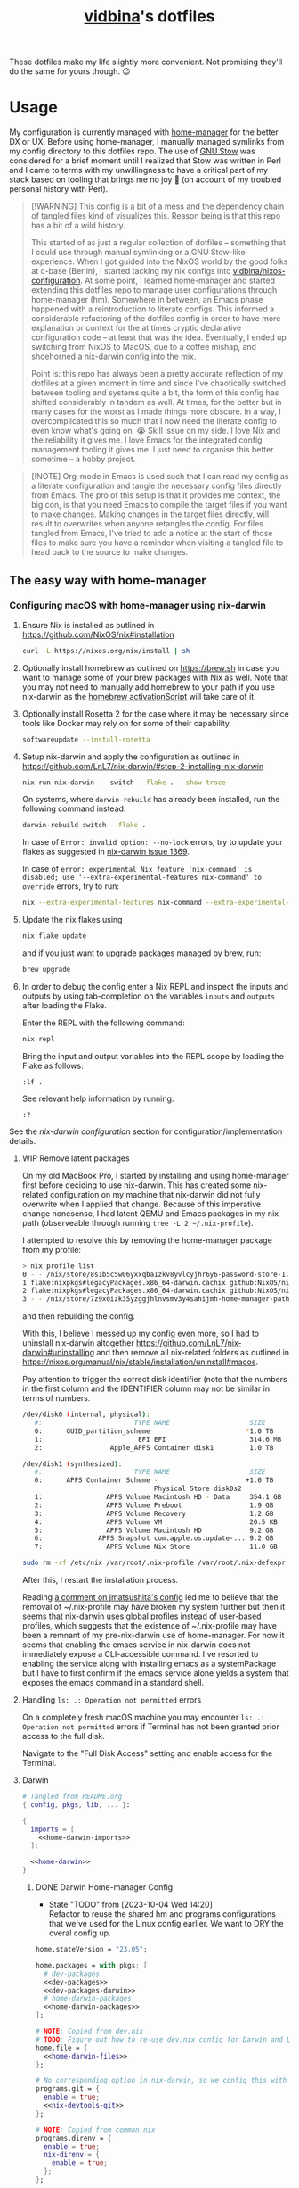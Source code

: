 :PROPERTIES:
:CUSTOM_ID: vidbinas-dotfiles
:END:
#+TITLE: [[https://github.com/vidbina][vidbina]]'s dotfiles
#+STARTUP: overview

These dotfiles make my life slightly more convenient. Not promising they'll do the same for yours though. 😉

* Usage

My configuration is currently managed with [[https://github.com/nix-community/home-manager][home-manager]] for the better DX or UX. Before using home-manager, I manually managed symlinks from my config directory to this dotfiles repo. The use of [[https://www.gnu.org/software//stow/][GNU Stow]] was considered for a brief moment until I realized that Stow was written in Perl and I came to terms with my unwillingness to have a critical part of my stack based on tooling that brings me no joy 🙊 (on account of my troubled personal history with Perl).

#+begin_quote
[!WARNING]
This config is a bit of a mess and the dependency chain of tangled files kind of visualizes this. Reason being is that this repo has a bit of a wild history.

This started of as just a regular collection of dotfiles -- something that I could use through manual symlinking or a GNU Stow-like experience. When I got guided into the NixOS world by the good folks at c-base (Berlin), I started tacking my nix configs into [[https://github.com/vidbina/nixos-configuration][vidbina/nixos-configuration]]. At some point, I learned home-manager and started extending this dotfiles repo to manage user configurations through home-manager (hm). Somewhere in between, an Emacs phase happened with a reintroduction to literate configs. This informed a considerable refactoring of the dotfiles config in order to have more explanation or context for the at times cryptic declarative configuration code -- at least that was the idea. Eventually, I ended up switching from NixOS to MacOS, due to a coffee mishap, and shoehorned a nix-darwin config into the mix.

Point is: this repo has always been a pretty accurate reflection of my dotfiles at a given moment in time and since I've chaotically switched between tooling and systems quite a bit, the form of this config has shifted considerably in tandem as well. At times, for the better but in many cases for the worst as I made things more obscure. In a way, I overcomplicated this so much that I now need the literate config to even know what's going on. 😭 Skill issue on my side. I love Nix and the reliability it gives me. I love Emacs for the integrated config management tooling it gives me. I just need to organise this better sometime -- a hobby project.
#+end_quote

#+begin_src dot :file doc/sys-conf-setup.png :exports results
digraph G {
  node_this [shape=box, label="README.org"]

  // not defined in this file but referenced here
  node_emacs_nix_darwin_nix [shape=box, label="emacs/nix-darwin.nix"]
  node_emacs_default_nix [shape=box, label="emacs/default.nix"]
  node_rofi_default_nix [shape=box, label="rofi/default.nix"]
  node_system_darwin_default_nix [shape=box, label="system/darwin/default.nix"]
  node_flake_nix [shape=box, label="flake.nix"]

  // defined in this file
  node_common_nix [shape=box, label="common.nix"]
  node_shell_nix [shape=box, label="shell.nix"]
  node_x_nix [shape=box, label="x.nix"]
  node_dev_nix [shape=box, label="dev.nix"]
  node_mail_nix [shape=box, label="mail.nix"]
  node_vim_nix [shape=box, label="vim.nix"]
  node_multimedia_nix [shape=box, label="multimedia.nix"]
  node_browser_nix [shape=box, label="browser.nix"]
  node_doc_nix [shape=box, label="doc.nix"]

  node_home_darwin_nix [shape=box, label="home-darwin.nix"]
  node_home_linux_nix [shape=box, label="home-linux.nix"]
  node_configuration_darwin_nix [shape=box, label="configuration-darwin.nix"]

  node_nvim_init_vim [shape=box, label="nvim/init.vim"]
  node_hammerspoon_init_lua [shape=box, label="hammerspoon/init.lua"]

  node_this -> node_common_nix [label="tangles to"]
  node_this -> node_shell_nix [label="tangles to"]
  node_this -> node_x_nix [label="tangles to"]
  node_this -> node_common_nix [label="tangles to"]
  node_this -> node_shell_nix [label="tangles to"]
  node_this -> node_x_nix [label="tangles to"]
  node_this -> node_dev_nix [label="tangles to"]
  node_this -> node_mail_nix [label="tangles to"]
  node_this -> node_vim_nix [label="tangles to"]
  node_this -> node_multimedia_nix [label="tangles to"]
  node_this -> node_browser_nix [label="tangles to"]
  node_this -> node_doc_nix [label="tangles to"]
  node_this -> node_home_darwin_nix [label="tangles to"]
  node_this -> node_home_linux_nix [label="tangles to"]
  node_this -> node_nvim_init_vim [label="tangles to"]
  node_this -> node_hammerspoon_init_lua [label="tangles to"]
  node_this -> node_configuration_darwin_nix [label="tangles to"]

  node_dev_nix -> node_common_nix [label="imported by"]
  node_vim_nix -> node_common_nix [label="imported by"]

  node_vim_nix -> node_home_darwin_nix [label="imported by"]

  node_common_nix -> node_home_linux_nix [label="imported by"]
  node_doc_nix -> node_home_linux_nix [label="imported by"]
  node_browser_nix -> node_home_linux_nix [label="imported by"]
  node_x_nix -> node_home_linux_nix [label="imported by"]
  node_multimedia_nix -> node_home_linux_nix [label="imported by"]
  node_emacs_default_nix -> node_home_linux_nix [label="imported by"]

  node_rofi_default_nix -> node_x_nix [label="imported by"]

  node_emacs_nix_darwin_nix -> node_configuration_darwin_nix [label="imported by"]
  node_system_darwin_default_nix -> node_configuration_darwin_nix [label="imported by"]

  node_home_linux_nix -> node_shell_nix [label="imported by"]
  node_home_darwin_nix -> node_shell_nix [label="imported by"]

  node_configuration_darwin_nix -> node_flake_nix [label="loaded as module by"]
  node_home_darwin_nix -> node_flake_nix [label="imported to hm.users.${user} by"]
  // node_this -> node_default_nix [label="tangles to", style=dotted]
  // node_this -> node_default_darwin_nix [label="tangles to", style=dotted]
  // node_personal_example -> node_personal [style=dotted]
}
#+end_src

#+RESULTS:
[[file:doc/sys-conf-setup.png]]

#+begin_quote
[!NOTE]
Org-mode in Emacs is used such that I can read my config as a literate configuration and tangle the necessary config files directly from Emacs. The pro of this setup is that it provides me context, the big con, is that you need Emacs to compile the target files if you want to make changes. Making changes in the target files directly, will result to overwrites when anyone retangles the config. For files tangled from Emacs, I've tried to add a notice at the start of those files to make sure you have a reminder when visiting a tangled file to head back to the source to make changes.
#+end_quote

** The easy way with home-manager

*** Configuring macOS with home-manager using nix-darwin

1. Ensure Nix is installed as outlined in https://github.com/NixOS/nix#installation

   #+begin_src bash
curl -L https://nixos.org/nix/install | sh
   #+end_src

2. Optionally install homebrew as outlined on https://brew.sh in case you want to manage some of your brew packages with Nix as well. Note that you may not need to manually add homebrew to your path if you use nix-darwin as the [[https://github.com/LnL7/nix-darwin/blob/0625792671837155708eed2af4cad43dc9c9d825/modules/homebrew.nix#L785-L793][homebrew activationScript]] will take care of it.

3. Optionally install Rosetta 2 for the case where it may be necessary since tools like Docker may rely on for some of their capability.

   #+begin_src bash
softwareupdate --install-rosetta
   #+end_src

4. Setup nix-darwin and apply the configuration as outlined in https://github.com/LnL7/nix-darwin/#step-2-installing-nix-darwin

   #+begin_src bash
nix run nix-darwin -- switch --flake . --show-trace
   #+end_src

   On systems, where =darwin-rebuild= has already been installed, run the following command instead:

   #+begin_src bash
darwin-rebuild switch --flake .
   #+end_src

   In case of =Error: invalid option: --no-lock= errors, try to update your flakes as suggested in [[https://github.com/LnL7/nix-darwin/issues/1369][nix-darwin issue 1369]].

   In case of =error: experimental Nix feature 'nix-command' is disabled; use '--extra-experimental-features nix-command' to override= errors, try to run:

   #+begin_src bash
nix --extra-experimental-features nix-command --extra-experimental-features flakes run nix-darwin -- switch --flake . --show-trace
   #+end_src

5. Update the nix flakes using

   #+begin_src bash
nix flake update
   #+end_src

   and if you just want to upgrade packages managed by brew, run:

   #+begin_src bash
brew upgrade
   #+end_src


6. In order to debug the config enter a Nix REPL and inspect the inputs and outputs by using tab-completion on the variables =inputs= and =outputs= after loading the Flake.

   Enter the REPL with the following command:

   #+begin_src bash
nix repl
   #+end_src

   Bring the input and output variables into the REPL scope by loading the Flake as follows:

   #+begin_src text
:lf .
   #+end_src

   See relevant help information by running:

   #+begin_src text
:?
   #+end_src

See the [[*nix-darwin][nix-darwin configuration]] section for configuration/implementation details.

**** WIP Remove latent packages

On my old MacBook Pro, I started by installing and using home-manager first before deciding to use nix-darwin. This has created some nix-related configuration on my machine that nix-darwin did not fully overwrite when I applied that change. Because of this imperative change nonesense, I had latent QEMU and Emacs packages in my nix path (observeable through running =tree -L 2 ~/.nix-profile=).

I attempted to resolve this by removing the home-manager package from my profile:

#+begin_src bash
> nix profile list
0 - - /nix/store/8s1b5c5w06yxxqba1zkv8yvlcyjhr6y6-password-store-1.7.4
1 flake:nixpkgs#legacyPackages.x86_64-darwin.cachix github:NixOS/nixpkgs/1697b7d480449b01111e352021f46e5879e47643#legacyPackages.x86_64-darwin.cachix /nix/store/7hmy1x2ca3gdfkvm029qg5074xby10pi-cachix-1.6
2 flake:nixpkgs#legacyPackages.x86_64-darwin.cachix github:NixOS/nixpkgs/1697b7d480449b01111e352021f46e5879e47643#legacyPackages.x86_64-darwin.cachix /nix/store/7hmy1x2ca3gdfkvm029qg5074xby10pi-cachix-1.6
3 - - /nix/store/7z9x0izk35yzggjhlnvsmv3y4sahijmh-home-manager-path
#+end_src

and then rebuilding the config.

With this, I believe I messed up my config even more, so I had to uninstall nix-darwin altogether https://github.com/LnL7/nix-darwin#uninstalling and then remove all nix-related folders as outlined in https://nixos.org/manual/nix/stable/installation/uninstall#macos.

Pay attention to trigger the correct disk identifier (note that the numbers in the first column and the IDENTIFIER column may not be similar in terms of numbers.

#+begin_src bash
/dev/disk0 (internal, physical):
   #:                       TYPE NAME                    SIZE       IDENTIFIER
   0:      GUID_partition_scheme                        *1.0 TB     disk0
   1:                        EFI EFI                     314.6 MB   disk0s1
   2:                 Apple_APFS Container disk1         1.0 TB     disk0s2

/dev/disk1 (synthesized):
   #:                       TYPE NAME                    SIZE       IDENTIFIER
   0:      APFS Container Scheme -                      +1.0 TB     disk1
                                 Physical Store disk0s2
   1:                APFS Volume Macintosh HD - Data     354.1 GB   disk1s1
   2:                APFS Volume Preboot                 1.9 GB     disk1s2
   3:                APFS Volume Recovery                1.2 GB     disk1s3
   4:                APFS Volume VM                      20.5 KB    disk1s4
   5:                APFS Volume Macintosh HD            9.2 GB     disk1s5
   6:              APFS Snapshot com.apple.os.update-... 9.2 GB     disk1s5s1
   7:                APFS Volume Nix Store               11.0 GB    disk1s6
#+end_src

#+begin_src bash
sudo rm -rf /etc/nix /var/root/.nix-profile /var/root/.nix-defexpr /var/root/.nix-channels ~/.nix-profile ~/.nix-defexpr ~/.nix-channels
#+end_src

After this, I restart the installation process.

Reading [[https://gist.github.com/jmatsushita/5c50ef14b4b96cb24ae5268dab613050?permalink_comment_id=4054744#gistcomment-4054744][a comment on jmatsushita's config]] led me to believe that the removal of ~/.nix-profile may have broken my system further but then it seems that nix-darwin uses global profiles instead of user-based profiles, which suggests that the existence of ~/.nix-profile may have been a remnant of my pre-nix-darwin use of home-manager. For now it seems that enabling the emacs service in nix-darwin does not immediately expose a CLI-accessible command. I've resorted to enabling the service along with installing emacs as a systemPackage but I have to first confirm if the emacs service alone yields a system that exposes the emacs command in a standard shell.

**** Handling =ls: .: Operation not permitted= errors

On a completely fresh macOS machine you may encounter =ls: .: Operation not permitted= errors if Terminal has not been granted prior access to the full disk.

Navigate to the "Full Disk Access" setting and enable access for the Terminal.

[[file:doc/macOS.settings.EnableFullDiskAccess.png]]

**** Darwin

#+begin_src nix :noweb yes :tangle home-darwin.nix
# Tangled from README.org
{ config, pkgs, lib, ... }:

{
  imports = [
    <<home-darwin-imports>>
  ];

  <<home-darwin>>
}
#+end_src

***** DONE Darwin Home-manager Config
:LOGBOOK:
- State "DONE"       from "TODO"       [2024-12-23 Mon 10:19] \\
  DRY-ing up the Darwin home-manager config by using the Linux home-manager config isn't a reasonable since Linux and Darwin use different mechanisms to provide home-manager facilities and this isn't shareable between platforms. It's a home-manager vs nix-darwin thing.
:END:

- State "TODO"       from              [2023-10-04 Wed 14:20] \\
  Refactor to reuse the shared hm and programs configurations that we've used for the Linux config earlier. We want to DRY the overal config up.

#+begin_src nix :noweb yes :noweb-ref home-darwin
home.stateVersion = "23.05";

home.packages = with pkgs; [
  # dev-packages
  <<dev-packages>>
  <<dev-packages-darwin>>
  # home-darwin-packages
  <<home-darwin-packages>>
];

# NOTE: Copied from dev.nix
# TODO: Figure out how to re-use dev.nix config for Darwin and Linux
home.file = {
  <<home-darwin-files>>
};

# No corresponding option in nix-darwin, so we config this with hm
programs.git = {
  enable = true;
  <<nix-devtools-git>>
};

# NOTE: Copied from common.nix
programs.direnv = {
  enable = true;
  nix-direnv = {
    enable = true;
  };
};

# NOTE: Enabling zsh also in hm in order to bring direnv bootstrap into scope
# See https://gist.github.com/jmatsushita/5c50ef14b4b96cb24ae5268dab613050?permalink_comment_id=4205285#gistcomment-4205285
programs.zsh.enable = true;

<<home-darwin-config>>
#+end_src

***** Sudo with TouchID

#+begin_src nix :noweb-ref nix-darwin
security.pam.services.sudo_local = {
  enable = true;
  reattach = true;
  touchIdAuth = true;
};
#+end_src

***** Imports

****** COMMENT Import common

#+begin_src nix :noweb-ref home-darwin-imports
./common.nix
#+end_src

****** Import vim into Darwin config

#+begin_src nix :noweb-ref home-darwin-imports
./vim.nix
#+end_src

****** TODO COMMENT Import Darwin variant of Emacs

- State "TODO"       from              [2023-10-04 Wed 15:35] \\
  Update default-darwin.nix and import this instead of the emacsnix-darwin.nix

#+begin_src nix :noweb-ref home-darwin-imports
./emacs/default-darwin.nix
#+end_src

*** Configuring Linux with home-manager
:PROPERTIES:
:CUSTOM_ID: home-manager
:END:

The use of home-manager is pretty straightforward especially with the convenient *nix shell* and the *Makefile* that make usage even easier. The general idea is as follows:
- [[file:shell.nix]] defines a shell environment that contains all packages needed to install or apply a configuration. The packages include *niv* which helps us manage versions of our packages, *home-manager* which actually manages our home environments (hence the name) and and some utils.
- [[file:Makefile]] contains some rules to simplify how we call home-manager inside of the nix-shell since it effectively reduces the UX down to =make= or =make test= calls as opposed to =home-manager -f ./home.nix -v -n build= and =home-manager -f ./home.nix switch= respectively (which you don't want to have to remember 🤷🏿‍♂️).

Typical use will be as follows:
1. Enter the nix-shell using =nix-shell --pure=
2. Configure your personal.nix to specify =home.username=, =home.homeDirectory= and =home.stateVersion= for your system
3. Optionally, update niv-managed packages by running =niv update= to update the sources files ([[file:nix/sources.json]] and [[file:nix/sources.nix]]), as demonstrated below:
   #+begin_src bash
niv update home-manager
niv update nixpkgs
   #+end_src
4. Run =make test= to test the home-manager configuration or =make= to install the configuration
5. Optionally, if package update step was completed (step 2 above), commit the changes made to the niv sources files
6. Profit 💰

#+begin_quote
[!TIP]
💡 Note that home-manager generated configuration files will be written somewhere to ~~/.config~, e.g.: ~~/.config/git/config~ for git.
#+end_quote

**** Core packages

We use niv to manage our dependencies and manage this throught the =pkgs-bleeding= which we set up in let blocks of shell.nix and common.nix:

#+begin_src nix :noweb-ref common-packages-let
nixpkgs-bleeding-src = sources."nixpkgs-bleeding";
pkgs-bleeding = import nixpkgs-bleeding-src { };
#+end_src

***** COMMENT Niv

#+begin_src nix :noweb-ref common-packages
pkgs-bleeding.niv
#+end_src

**** Shell

For home-manager to work, we define a nix-shell that we creates a controlled environment for our Makefile to work.

#+begin_src nix :noweb yes :tangle shell.nix
# Tangled from README.org
# From https://github.com/ryantm/home-manager-template

let
  sources = import ./nix/sources.nix;

  nixpkgs-src = sources."nixpkgs";
  pkgs = import nixpkgs-src { };

  hm-src = sources."home-manager";
  nur-src = sources."NUR";

  <<common-packages-let>>

in
pkgs.mkShell rec {
  name = "home-manager-shell";

  buildInputs = with pkgs; [
    <<shell-build-inputs>>
  ];

  <<shell-hook>>
}
#+end_src

The build inputs for our shell are:

#+begin_src nix :noweb yes :noweb-ref shell-build-inputs
<<common-packages>>
(import hm-src { inherit pkgs; }).home-manager
cacert # to resolve CA cert issue
hello
git
ncurses # to resolve tput issue
which
#+end_src

For the shell environment to be portable enough to run on both Linux and Darwin (macOS) systems, we define a /shell hook/ that will export a few environment variables into existence depending on the system.

#+begin_src bash :noweb-ref shell-hook-src
export NIX_PATH="nixpkgs=${nixpkgs-src}:home-manager=${hm-src}:NUR=${nur-src}"
export HOME_MANAGER_CONFIG=${system}
#+end_src

The above snippet is a bit of a cheat because we've formatted it as bash but some of the variable expansion work is being done by Nix and not Bash. 😅 We wrap the shell expressions into the following Nix statement to set =system= (see the cheat in the snippet above) and we basically pull in the sources through our niv sources file which is defined at the start of our [[file:shell.nix]] file.

#+begin_src nix :noweb yes :noweb-ref shell-hook
shellHook = with pkgs; let
  system = (
    if stdenv.isLinux
    then "./home-linux.nix"
    else
      (if stdenv.isDarwin
      then "./home-darwin.nix"
      else "./home.nix")
  );
in
''
  <<shell-hook-src>>
'';
#+end_src

With all of this out of the way, running =make= should just drop us into a Nix shell with everything preconfigured and then run some incantation of =home-manager switch= in order to switch our home-manager-managed, pun intended, environment.

***** REPL

Enter a REPL by entering the nix-shell first (to set up the env var =NIX_PATH=) and then run the following statement to obtain a reference to the home-manager configuration:

#+begin_src nix
hm = import <home-manager/modules> { inherit pkgs; configuration = ./home-linux.nix; }
#+end_src

**** Linux
:PROPERTIES:
:header-args: :noweb-sep "\n\n"
:END:

#+begin_src nix :noweb yes :tangle home-linux.nix
# Tangled from README.org
{ lib, pkgs, ... }:

{
  imports = [
    ./common.nix
    ./doc.nix
    ./browser.nix
    ./x.nix
    ./multimedia.nix

    ./emacs
  ];

  fonts.fontconfig.enable = true;

  home.packages = with pkgs; [
    vokoscreen
    montserrat
    <<home-linux-packages>>
  ];

  <<home-linux-services>>
}
#+end_src

****** X

#+begin_src nix :noweb yes :tangle x.nix
# Tangled from README.org
{ config, pkgs, lib, options, ... }:

{
  imports = [
    <<x-imports>>
  ];

  home.packages = with pkgs; [
    <<x-packages>>
  ];

  xdg.mimeApps.defaultApplications = {
    "text/html" = [ "xsel-copy-url.desktop" ];
    "x-scheme-handler/about" = [ "xsel-copy-url.desktop" ];
    "x-scheme-handler/ftp" = [ "xsel-copy-url.desktop" ];
    "x-scheme-handler/http" = [ "xsel-copy-url.desktop" ];
    "x-scheme-handler/https" = [ "xsel-copy-url.desktop" ];
    "x-scheme-handler/unknown" = [ "xsel-copy-url.desktop" ];
  };

  nixpkgs.overlays = [
    (self: super: {
      <<linux-overlays>>
    })
  ];

  xdg.mimeApps = {
    enable = true;
  };

  xsession = {
    enable = true;
    initExtra = ''
      setxkbmap -option -model dell -layout us -variant intl -option lv3:caps_switch
    '';
    profileExtra = ''
      hsetroot -solid '#ff9800'
    '';
  };

  home.pointerCursor = {
    name = "Vanilla-DMZ";
    package = pkgs.vanilla-dmz;
    size = 64;
    x11 = {
      enable = true;
      defaultCursor = "tcross";
    };
  };

  <<x-programs>>

  services = {
    <<x-services>>
  };
}
#+end_src

#+begin_src nix :noweb-ref x-packages
brightnessctl
neofetch
peek
screenkey
xdotool
btop
#+end_src

******* colors

#+begin_src nix :noweb-ref x-packages
(writeScriptBin "colors" ''
  # https://askubuntu.com/questions/27314/script-to-display-all-terminal-colors

  for x in {0..8}; do
    for i in {30..37}; do
      for a in {40..47}; do
        echo -ne "\e[$x;$i;$a""m\\\e[$x;$i;$a""m\e[0;37;40m "
      done
      echo
    done
  done
  echo ""
'')
#+end_src

******* xsel-copy-url

We define an overlay in which we build an env that contains a script and the desktop item that our mimehandler can resolve to for the appropriate mimetypes.

#+begin_src nix :noweb-ref linux-overlays
xsel-copy-url = pkgs.buildEnv (
  let
    script = pkgs.writeScriptBin "xsel-copy-url" ''
      url=$1
      echo "$url" | ${pkgs.xsel}/bin/xsel -ib
      ${pkgs.libnotify}/bin/notify-send \
        --category=url \
        --urgency=low \
        "🌍 Link Copied" "Paste to enter $url"
    '';
  in
  {
    name = "xsel-copy-url";
    paths = [
      script

      (pkgs.makeDesktopItem {
        name = "xsel-copy-url";
        exec = "${script}/bin/xsel-copy-url %U";
        comment = "Open link by copying it into the clipboard with xsel";
        desktopName = "xsel-copy-url";
        type = "Application";
        categories = [
          "Network"
          "WebBrowser"
        ];
        mimeTypes = [
          "text/html"
          "x-scheme-handler/http"
          "x-scheme-handler/https"
          "x-scheme-handler/ftp"
        ];
      })
    ];
  }
);
#+end_src

We add our previously added =xsel-copy-url= "package" to our configuration:

#+begin_src nix :noweb-ref x-packages
xsel-copy-url
#+end_src

******* URxvt

#+begin_src nix :noweb yes :noweb-ref x-programs
programs.urxvt = {
  enable = true;
  package = pkgs.rxvt-unicode;
  <<urxvt-config>>

  extraConfig = {
    <<urxvt-extra>>
  };
  fonts = [
    <<urxvt-fonts>>
  ];
  keybindings = {
    <<urxvt-keybindings>>
  };
  scroll = {
    <<urxvt-scroll>>
  };
};
#+end_src

******** Fonts

#+begin_src nix :noweb-ref urxvt-fonts
"xft:DejaVu Sans Mono:pixelsize=28:antialias=true"
"xft:Fira Code:size=28:antialias=true"
"xft:Iosevka:size=28:antialias=true"
#+end_src

******** ISO14755

#+begin_src nix :noweb-ref urxvt-config
iso14755 = false;
#+end_src

******** COMMENT Remove border

#+begin_src nix :noweb-ref urxvt-config
externalBorder = "0px";
#+end_src

******** Keybindings

#+begin_src nix :noweb-ref urxvt-keybindings
"C-minus" = "perl:font-size:decrease";
"C-plus" = "perl:font-size:increase";
"C-=" = "perl:font-size:reset";
"M-u" = "perl:url-select:select_next";
"M-C-n" = "perl:color-themes:next";
"M-C-p" = "perl:color-themes:prev";
"M-C-l" = "perl:color-themes:load-state";
"M-C-s" = "perl:color-themes:save-state";
#+end_src

******** Scrollbars

#+begin_src nix :noweb-ref urxvt-scroll
bar.enable = false;
#+end_src

******** Misc

#+begin_src nix :noweb-ref urxvt-extra
"geometry" = "128x32";
"perl-lib" = "${pkgs.rxvt-unicode}/lib/urxvt/perl";
"perl-ext-common" = builtins.concatStringsSep "," [
  "default"
  "font-size"
  "url-select"
  "color-themes"
];
"url-select.autocopy" = true;
"url-select.launcher" = "${pkgs.xsel-copy-url}/bin/xsel-copy-url";
"url-select.underline" = true;

"color-themes.themedir" = "${pkgs.vidbina-urxvt-themes}/share";
"color-themes.state-file" = "${config.home.homeDirectory}/.urxvt-theme";
"color-themes.autosave" = 1;
#+end_src

******** Themes

#+begin_src nix :noweb-ref linux-overlays
vidbina-urxvt-themes =
  let
    readTheme = x:
      let
        text = builtins.readFile (./. + "/Xresources.d/themes/${x}");
      in
      pkgs.writeTextDir "share/${x}" text;
  in
  pkgs.symlinkJoin {
    name = "vidbina-urxvt-themes";
    paths = map readTheme [
      "vidbina-dark.Xresources"
      "vidbina-light.Xresources"
    ];
  };
#+end_src

******* autorandr

In order to simplify screen management, we can use the [[https://github.com/phillipberndt/autorandr/][autorandr]] utility.

For the first time using a configuration, we use the =arandr= utility to graphically align the screens in the formation that we want after which we can save and name the configuration using the following command (where =CONFIGNAME= is the name that we want to save the configuration as):

#+begin_src bash
autorandr --save CONFIGNAME
#+end_src

A configuration can be autoloaded by running the following command:

#+begin_src bash
autorandr --change
#+end_src

#+begin_quote
[!IMPORTANT]
⚠️ With the autorandr tool, we have to plug screens into the same ports as we used when configuring the setup. In the case of my newer laptop where I have a bunch of USB C ports with the risk of pluggin monitors in different configurations between docking attempts, I just connect the monitor in every likely configuration, configure my setup with =arandr= and then save it with =autorandr --save= to ensure that autorandr will have seen that configuration before. 😉
#+end_quote

#+begin_src nix :noweb-ref x-programs
programs.autorandr = {
  enable = true;
};
#+end_src

******* slock

The [[https://tools.suckless.org/slock/][slock]] package is a simple X screen locker by the suckless.org team.

Installing slock through systemPackages causes the =unable to disable the OOM killer. Make sure to suid or sgid slock=, see https://nixos.wiki/wiki/Slock.

We therefore install slock in the nixos-configuration.

******** Autolock

#+begin_src nix :noweb-ref x-services
screen-locker = {
  enable = true;
  lockCmd = "/run/wrappers/bin/slock";
};
#+end_src

******* darkman

Use darkman to manage dark/light theme switching for GTK and Qt.

#+begin_src nix :noweb-ref x-packages
darkman
#+end_src

Run =darkman set light= or =darkman set dark= or just run =darkman toggle=.

******* TODO rofi

- State "TODO"       from              [2023-10-03 Tue 17:30] \\
  Update config to work for Linux. common.nix is not used between darwin and linux and rofi is not relevant for darwin systems.

We import the previous rofi configuration and have removed the =programs.rofi.theme= option because Pywal is currently managing this.

#+begin_src nix :noweb-ref x-imports
./rofi/default.nix
#+end_src

******** TODO Fix the buggy theme setup

When producing the Rofi modals/prompts, we have some readability issues are some bits are not legible (dark text on dark bg).

****** Applets

#+begin_src nix :noweb-ref home-linux-services
services.blueman-applet.enable = true;
services.network-manager-applet.enable = true;
#+end_src

****** Gammastep

The next thing after redshift.

#+begin_src nix :noweb yes :noweb-ref home-linux-services
services.gammastep = {
  enable = true;
  <<home-linux-services-gammastep>>

  temperature = {
    # https://www.eizo.com/library/basics/color_temperature_on_an_LCD_monitor/
    day = 6500;
    night = 2500;
  };

  tray = true;
};
#+end_src

******* Berlin

#+begin_src nix :noweb-ref home-linux-services-gammastep
dawnTime = "5:00-6:00";
duskTime = "17:35-19:00";
latitude = 52.5;
longitude = 13.4;
#+end_src

******* COMMENT Bangkok

#+begin_src nix :noweb-ref home-linux-services-gammastep
dawnTime = "5:00-6:00";
duskTime = "17:35-19:00";
latitude = 13.7;
longitude = 100.5;
#+end_src

****** GPG Agent

#+begin_src nix :noweb-ref home-linux-services
services.gpg-agent = {
  enable = true;
  enableSshSupport = true;
};
#+end_src

****** Trayer

#+begin_src nix :noweb-ref home-linux-services
services.trayer = {
  enable = true;
  settings = {
    align = "right";
    alpha = 0;
    edge = "top";
    height = 20;
    monitor = "primary";
    tint = "0x00000000";
    transparent = true;
    width = 250;
    widthtype = "pixel";
  };
};
#+end_src

*** Common Configuration (Linux only)

#+begin_src nix :noweb yes :tangle common.nix
# Tangled from README.org
{ config, lib, pkgs, ... }:

# TODO: Config mutt
let
  inherit (pkgs) stdenv;
  pathIfExists = (p: if (builtins.pathExists p) then [ p ] else [ ]);

  sources = import ./nix/sources.nix;
  <<common-packages-let>>
in
{
  imports = [
    <<common-imports>>
  ]
  ++ (pathIfExists ./personal.nix);

  home.packages = [
    <<common-packages>>
    <<desktop-packages>>
  ];

  home.file = {
    <<common-home-files>>
  };

  #home.file.".profile".text = ''
  #  PATH=${toString ./bin}:$HOME/.nix-profile/bin:$PATH
  #  export PATH
  #'';

  home.sessionPath = [
    (toString ./bin)
  ];

  nix = {
    extraOptions = ''
      experimental-features = nix-command flakes
    '';
  };

  nixpkgs = {
    overlays = [
      (self: super: {
        <<common-overlays>>
      })
    ];

    config.allowUnfreePredicate = pkg: builtins.elem (lib.getName pkg) [
      <<nixpkgs-unfree>>
    ];
  };

  <<common-programs>>
}
#+end_src

#+begin_src nix :noweb-ref common-home-files
".config/ranger".source = config.lib.file.mkOutOfStoreSymlink ./ranger;

# TODO: Remove, likely not necessary
".direnvrc".source = config.lib.file.mkOutOfStoreSymlink ./direnv/direnvrc;
#+end_src

**** WIP Generalise config by removing home-manager specifics in common.nix and other suposedly shareable nix files and considering whether out concern specific nix-files introduce needless idirection

Linux vs darwin nix configurations will have different attributes/options that we can configure under =home.= due to home-manager vs nix-darwin being separate projects. As such, the notion of .nix files that we can share between the two platforms doesn't really make much sense. We're better of specifying MacOS (darwin) specifics and NixOS specifics inside of the respective application-level heading and tangling it into one flat config file per platform.

**** Common Programs

#+begin_src nix :noweb yes :noweb-ref common-programs
# Let Home Manager install and manage itself.
programs.home-manager.enable = true;

programs.direnv = {
  enable = true;
  nix-direnv = {
    enable = true;
  };
};

programs.tmux = {
  enable = true;
  extraConfig = builtins.readFile (./. + "/tmux.conf");
};
#+end_src

***** TODO Remove common

Common is an architectural mistake. There are bits that can be shared between Darwin and Linux systems, but we probably shouldn't use another level of indirection by introducing another file which we import between the system-specific configs. Writing directly into the target system's config is much cleaner and simpler to reason about.

**** Manual

Disabled because of validation errors.

#+begin_src text
error: builder for '/nix/store/1f5lhdhsj2lf090pbxbvpmp3nijmzpy6-manual-combined.drv' failed with exit code 3;
       last 10 log lines:
       > /nix/store/vlpr4h1k43rbr5gpb3zrphq8gn6l4n4l-manual-combined/manual-combined.xml:1336: element variablelist: Relax-NG validity error : Did not expect element variablelist there
       >   1332        </section>
       >   1333      </chapter>
       >   1334       <appendix xml:id="ch-options">
       >   1335   <title>Configuration Options</title>
       >   1336    <variablelist xmlns="http://docbook.org/ns/docbook" xmlns:xlink="http://www.w3.org/1999/xlink" xml:id="home-manager-options" xml:base="nmd-result/home-manager-options.xml"><varlistentry><term xlink:href="#opt-_module.args" xml:id="opt-_module.args"><option>_module.args</option></term><listitem><para/><para><emphasis>Type:</emphasis> lazy attribute set of raw value</para><para><emphasis>Declared by:</emphasis></para><simplelist><member><filename xlink:href="https://github.com/nix-community/home-manager/blob/master/lib/modules.nix#blob-path">
       >   1337                        &lt;home-manager/lib/modules.nix&gt;
       >   1338                        </filename></member></simplelist></listitem></varlistentry><varlistentry><term xlink:href="#opt-accounts.email.accounts" xml:id="opt-accounts.email.accounts"><option>accounts.email.accounts</option></term><listitem><para>List of email accounts.</para><para><emphasis>Type:</emphasis> attribute set of (submodule)</para><para><emphasis>Default:</emphasis> <literal>
       >
       > /nix/store/vlpr4h1k43rbr5gpb3zrphq8gn6l4n4l-manual-combined/manual-combined.xml fails to validate
#+end_src

#+begin_src nix :noweb-ref common-programs
manual = {
  # Use `home-manager-help`
  html.enable = false;

  # Use `man home-configuration.nix`
  manpages.enable = false;
};
#+end_src

**** Zsh

#+begin_src nix :noweb yes :noweb-ref common-programs
programs.zsh = {
  enable = true;
  enableAutosuggestions = false;
  enableSyntaxHighlighting = true;

  defaultKeymap = "viins";

  initExtraBeforeCompInit = ''
    <<zsh-init-before-compinit>>
  '';

  initExtra = ''
    <<zsh-init-extra>>
  '';
};
#+end_src

#+begin_src sh :noweb-ref zsh-init-before-compinit
setopt histignorespace # keeps lines preceded with SPACE out of history

setopt INTERACTIVE_COMMENTS  # allow inline comments like this one
#+end_src

***** COMMENT Bindings

#+begin_src sh :noweb-ref zsh-init-extra
bindkey -v # use vim key bindings
source ${./zsh/keybindings.zsh}

source ${./zsh/functions.zsh}
#+end_src

***** Emacs-related Settings

****** COMMENT Emacs as Default Editor through zsh-init
Let's set Emacs up as our default editor by setting ~EDITOR~ and ~VISUAL~ such that the Emacs client is fired up when text needs to be edited.

#+begin_src sh :noweb-ref zsh-init-before-compinit
export EDITOR="emacsclient -c -a emacs"
export VISUAL="emacsclient -c -a emacs"
#+end_src

****** Vterm Configuration

Define helper functions to allow us to jump between prompts in vterm in Emacs.

******* Shell function: vterm_printf

See https://github.com/akermu/emacs-libvterm#shell-side-configuration

#+begin_src sh :noweb-ref zsh-init-before-compinit
# https://github.com/akermu/emacs-libvterm#directory-tracking-and-prompt-tracking
vterm_printf(){
    if [ -n "$TMUX" ] && ([ "''${TERM%%-*}" = "tmux" ] || [ "''${TERM%%-*}" = "screen" ] ); then
        # Tell tmux to pass the escape sequences through
        printf "\ePtmux;\e\e]%s\007\e\\" "$1"
    elif [ "''${TERM%%-*}" = "screen" ]; then
        # GNU screen (screen, screen-256color, screen-256color-bce)
        printf "\eP\e]%s\007\e\\" "$1"
    else
        printf "\e]%s\e\\" "$1"
    fi
}
#+end_src

******** TODO Alter noweb-ref to something more general

For bash and zsh.

******* Prep for Elisp: vterm-clear-scrollback

See https://github.com/akermu/emacs-libvterm#vterm-clear-scrollback

#+begin_src sh :noweb-ref zsh-init-before-compinit
if [[ "$INSIDE_EMACS" = 'vterm' ]]; then
    alias clear='vterm_printf "51;Evterm-clear-scrollback";tput clear'
fi
#+end_src

******* Prep for Elisp: vterm-buffer-name-string

See https://github.com/akermu/emacs-libvterm#vterm-buffer-name-string

#+begin_src bash
autoload -U add-zsh-hook
add-zsh-hook -Uz chpwd (){ print -Pn "\e]2;%m:%2~\a" }
#+end_src

******* Prompt Tracking

See https://github.com/akermu/emacs-libvterm#directory-tracking-and-prompt-tracking

#+begin_src sh :noweb-ref zsh-init-before-compinit
vterm_prompt_end() {
    vterm_printf "51;A";
}
setopt PROMPT_SUBST
PROMPT="↪ %(?.%F{green}√.%F{red}%?)%f" # error state
PROMPT="$PROMPT → %F{yellow}%~%f" # pwd
PROMPT="$PROMPT @ %F{magenta}%D{%Y.%m.%d} %B%F{blue}%T%f%b" # date/time
PROMPT="$PROMPT"$'\n'
PROMPT="$PROMPT%F{green}>%f " # prompt
PROMPT=$PROMPT'%{$(vterm_prompt_end)%}'
#+end_src

******** COMMENT Previous

#+begin_src sh :noweb-ref zsh-init-before-compinit
vterm_prompt_end() {
    vterm_printf "51;A";
}

vterm_cmd() {
    local vterm_elisp
    vterm_elisp=""
    while [ $# -gt 0 ]; do
        vterm_elisp="$vterm_elisp""$(printf '"%s" ' "$(printf "%s" "$1" | sed -e 's|\\|\\\\|g' -e 's|"|\\"|g')")"
        shift
    done
    vterm_printf "51;E$vterm_elisp"
}

vterm_prompt_end() {
    vterm_printf "51;A$(whoami)@$(hostname):$(pwd)";
}

setopt PROMPT_SUBST
#PROMPT="↪ %(?.%F{green}√.%F{red}%?)%f" # error state
#PROMPT="$PROMPT → %F{yellow}%~%f" # pwd
#PROMPT="$PROMPT @ %F{magenta}%D{%Y.%m.%d} %B%F{blue}%T%f%b" # date/time
#PROMPT="$PROMPT"$'\n'
#PROMPT="$PROMPT%F{green}>%f" # prompt
PROMPT="$PROMPT$(vterm_prompt_end)" # for vterm (emacs)
#+end_src

******* Message Passing

See https://github.com/akermu/emacs-libvterm#message-passing

#+begin_src sh :noweb-ref zsh-init-before-compinit
vterm_cmd() {
    local vterm_elisp
    vterm_elisp=""
    while [ $# -gt 0 ]; do
        vterm_elisp="$vterm_elisp""$(printf '"%s" ' "$(printf "%s" "$1" | sed -e 's|\\|\\\\|g' -e 's|"|\\"|g')")"
        shift
    done
    vterm_printf "51;E$vterm_elisp"
}
#+end_src

***** Completions

****** TODO Read up on completions for ideas

Read https://scriptingosx.com/2019/07/moving-to-zsh-part-5-completions/

****** Bash completions

#+begin_src sh :noweb-ref zsh-init-extra
# enable bash completion
autoload -U +X bashcompinit && \
bashcompinit
#+end_src

****** Color

The [[https://zsh.sourceforge.io/Doc/Release/Zsh-Modules.html#The-zsh_002fcomplist-Module][complist]] module allows completion lists to be color-coded.

#+begin_src sh :noweb-ref zsh-init-extra
zmodload -i zsh/complist
#source ${./zsh/zstyle.zsh}
#+end_src

****** Fzf completions

The fzf ([[https://github.com/junegunn/fzf][GitHub]]) fuzzy finder utility, is reported to be blazingly fast. It was commented out of the configuration a while back because of some memory-allocation issue way back but it is hard to live without any form of reverse search help in bash.

#+begin_src sh :noweb-ref zsh-init-extra
source ${pkgs.fzf}/share/fzf/completion.zsh
source ${pkgs.fzf}/share/fzf/key-bindings.zsh
#+end_src

#+begin_src text
fatal error: mallocgc called without a P or outside bootstrapping
runtime: panic before malloc heap initialized
#+end_src

****** gh completions

#+begin_src sh :noweb-ref zsh-init-extra
# enable gh completion
eval "$(gh completion -s zsh)"
#+end_src

**** Pywal: 🎨 Generate and change color-schemes on the fly

For Linux, we install pywal through the =programs= attribute:

#+begin_src nix :noweb yes :noweb-ref common-programs
programs.pywal = {
  enable = true;
};
#+end_src

For Darwin, we currently install Pywal with home-manager:

#+begin_src nix :noweb-ref home-darwin-packages
pywal
#+end_src

** The more tedious and manual way: without home-manager

The tedious way basically requires one to make symlinks from the needed locations into this dotfiles repository. There are a number of ways how one can simplify this experience ranging from manually symlinking everything that you would need all the way up to using a home-manager alternative like GNU Stow to manage these symlinks for you (and minimize the toil on your end).

This is a listing of the symlinks that I could track in my home directory right before moving over to home-manager. I may have missed some, but largely this covers much of what I have packaged in this repository so it should be relatively complete.

#+begin_example
  ~/.Xmodmap -> ~/dotfiles/xmodmap
  ~/.coloritrc -> ~/dotfiles/colorit/coloritrc
  ~/.conkyrc -> ~/dotfiles/conky.conf
  ~/.emacs.d -> ~/dotfiles/emacs
  ~/.lein -> ~/dotfiles/lein
  ~/.octaverc -> ~/dotfiles/octave/.octaverc
  ~/.tmux.conf -> ~/dotfiles/tmux.conf
  ~/.xsession -> ~/dotfiles/xsession
  ~/.config/asciinema -> ~/dotfiles/asciinema
  ~/.config/ghorg -> ~/dotfiles/ghorg
  ~/.config/redshift.conf -> ~/dotfiles/redshift.conf
  ~/.config/rofi -> ~/dotfiles/rofi
  ~/.config/starship.toml -> ~/dotfiles/starship.toml
  ~/.config/termite -> ~/dotfiles/termite
  ~/.direnvrc -> ~/dotfiles/direnv/direnvrc
#+end_example

*** TODO direnv

#+begin_src bash
ln -s ${PATH_TO_DOTFILES}/direnv ${HOME}/.direnv
#+end_src

*** .xsession
:PROPERTIES:
:CUSTOM_ID: xsession
:END:

#+begin_src shell
ln -s ${PATH_TO_DOTFILES}/xsession ${HOME}/.xsession
#+end_src

- sets the background (I just set a background color, but use =feh= to
  set a wallpaper)
- loads .Xmodmap to load custom keyboard bindings
- start WM

*** .Xresources.d
:PROPERTIES:
:CUSTOM_ID: xresources.d
:END:

#+begin_quote
⚠️ managed with nix home-manager?
#+end_quote

#+begin_src shell
ln -s ${PATH_TO_DOTFILES}/Xresources.d ${HOME}/.Xresources.d
#+end_src

*** .Xmodmap
:PROPERTIES:
:CUSTOM_ID: xmodmap
:END:

#+begin_src shell
ln -s ${PATH_TO_DOTFILES}/Xmodmap ${HOME}/.Xmodmap
#+end_src

- disables caps lock
- remaps tilde and grave to capslock+[shift]+z in an effort to minimise
  finger travel (the macbook has a narrower left shift and places the
  tilde/grave button between the left shift and the Z key)

*** Tmux
:PROPERTIES:
:CUSTOM_ID: tmux
:END:

#+begin_src shell
ln -s ${PATH_TO_DOTFILE}/tmux.conf ${HOME}/.config/tmux.conf
#+end_src

- sets up vi key bindings in tmux
- remaps colors

*** Termite
:PROPERTIES:
:CUSTOM_ID: termite
:END:

#+begin_src shell
ln -s ${PATH_TO_DOTFILE}/termite ${HOME}/.config/termite
#+end_src

*** Starship
:PROPERTIES:
:CUSTOM_ID: starship
:END:

#+begin_src shell
ln -s ${PATH_TO_DOTFILE}/starship.toml ${HOME}/.config/starship.toml
#+end_src

*** Rofi
:PROPERTIES:
:CUSTOM_ID: rofi
:END:

#+begin_src shell
ln -s ${PATH_TO_DOTFILE}/rofi ${HOME}/.config/rofi
#+end_src

*** Redshift
:PROPERTIES:
:CUSTOM_ID: redshift
:END:

#+begin_src shell
ln -s ${PATH_TO_DOTFILE}/redshift ${HOME}/.config/redshift
#+end_src

*** Ghorg
:PROPERTIES:
:CUSTOM_ID: ghorg
:END:

#+begin_src shell
ln -s ${PATH_TO_DOTFILE}/ghorg ${HOME}/.config/ghorg
#+end_src

*** Asciinema
:PROPERTIES:
:CUSTOM_ID: asciinema
:END:

#+begin_src shell
ln -s ${PATH_TO_DOTFILE}/asciinema ${HOME}/.config/asciinema
#+end_src

*** TODO Compton
:PROPERTIES:
:CUSTOM_ID: todo-compton
:END:

#+begin_src shell
ln -s ${PATH_TO_DOTFILE}/compton/compton.conf ${HOME}/.config/compton.conf
#+end_src

*** Octave
:PROPERTIES:
:CUSTOM_ID: octave
:END:

#+begin_src shell
ln -s ${PATH_TO_DOTFILE}/octave/.octaverc ${HOME}/.config/.octaverc
#+end_src

*** Lein
:PROPERTIES:
:CUSTOM_ID: lein
:END:

Package manager and build tool for Clojure. The .lein dotfile lists
convenience plugins for development.

#+begin_src shell
ln -s ${PATH_TO_DOTFILE}/lein ${HOME}/.lein
#+end_src

*** Colorit
:PROPERTIES:
:CUSTOM_ID: colorit
:END:

https://linux.die.net/man/1/colorit

Colorit is a script for markup-ing text input which is used in my setup
by dict.

#+begin_src shell
ln -s ${PATH_TO_DOTFILE}/colorit/coloritrc ${HOME}/.coloritrc
#+end_src

*** Conky
:PROPERTIES:
:CUSTOM_ID: conky
:END:

https://github.com/brndnmtthws/conky

Conky is a system monitoring tool which allows the presentation of
system metrics in a GUI.

#+begin_src shell
ln -s ${PATH_TO_DOTFILE}/conky.conf ${HOME}/.conkyrc
#+end_src

*** Emacs
:PROPERTIES:
:CUSTOM_ID: emacs
:END:

#+begin_src shell
ln -s ${PATH_TO_DOTFILE}/emacs ${HOME}/.emacs.d
#+end_src

* Configuration

** Personal Details

For developer tooling, we define our =userName= and =userEmail= which we will rely on in configuring git, for example.

#+begin_src nix :noweb yes :noweb-ref nix-devtools-git
userName = "David Asabina";
userEmail = "vid@bina.me";
#+end_src

We all have parts of our configs that are for our eyes only and the
[[file:personal.nix]] file can be populated to contain sensitive and private
parts of your configuration. This home-configuration will load a
personal.nix file if found so the use of this file is optional (your
configuration should work without it).

Observe the snippet below for an example of a valid personal.nix file.

#+begin_src nix
{ config, pkgs, lib, options, ... }:

{
  # Home Manager needs a bit of information about you and the
  # paths it should manage.
  home.username = "vidbina";
  home.homeDirectory = "/home/vidbina";

  # This value determines the Home Manager release that your
  # configuration is compatible with. This helps avoid breakage
  # when a new Home Manager release introduces backwards
  # incompatible changes.

  # You can update Home Manager without changing this value. See
  # the Home Manager release notes for a list of state version
  # changes in each release.
  home.stateVersion = "21.05";

  home.packages = [ ];
}
#+end_src

Note that the same configuration above is adapted for macOS by setting =home.homeDirectory= to a valid macOS home path like =/Users/vidbina=.

*** Configure user for MacOS

#+begin_src nix :noweb-ref nix-darwin
users.users.vidbina = {
  home = "/Users/vidbina";
};
#+end_src

#+begin_src nix :noweb-ref darwin-system
primaryUser = "vidbina";
#+end_src

** nix-darwin
:PROPERTIES:
:header-args: :noweb-sep "\n\n"
:END:

On macOS, nix-darwin provides the most batteries included nix experience. We can manage services (through launchd), home-manager and homebrew all through a nix configuration.

#+begin_src nix :noweb yes :tangle configuration-darwin.nix
# Tangled from README.org
# This is a nix-darwin config
{ pkgs, lib, inputs, config, username, ... }: {
  imports = [
    # import modules into our nix-darwin config
    <<nix-darwin-imports>>
    ./emacs/nix-darwin.nix
    ./system/darwin
  ];

  # List packages installed in system profile. To search by name, run:
  # $ nix-env -qaP | grep wget
  environment.systemPackages = with pkgs; [
    # common Darwin packages
    <<nix-darwin-packages-common>>
  ] ++ (if system == "aarch64-darwin" then [
    # ARM-only packages
    <<nix-darwin-packages-arm>>
  ] else [
    # Intel-only packages
    <<nix-darwin-packages-intel>>
  ]);

  environment.interactiveShellInit = lib.strings.concatStrings [
    <<nix-darwin-interactive-shellinit>>
  ];

  # General nix-darwin settings
  <<nix-darwin>>
}
#+end_src

*** Launchd

Read the Apple [[https://developer.apple.com/library/archive/documentation/MacOSX/Conceptual/BPSystemStartup/Chapters/CreatingLaunchdJobs.html][Daemons and Service Programming Guide]] for some basic information on how to work with launchd. Keep in mind that launchd isn't systemd and sucks in the sense that starting/stopping services doesn't seem to do the obvious things that their names imply and as one has grown familiar to with systemd.

Furthermore read https://www.launchd.info/ for more information on the launchd system. I have for a long time misunderstood it as an init system hut it is more of a job manager.

*** TODO Packages for MacOS

All packages that are architecture agnostic are installed in all of our macOS machines.

#+begin_quote
[!NOTE]
We want to move this block of package definitions into the appropriate sections such that all config details are localised to the tool-specific section in our config. This block here, is a hack because I couldn't figure out how to use the common.nix in my nix-darwin setup, so we're definitely not DRY in this configuration setup.
#+end_quote

#+begin_src nix :noweb-ref nix-darwin-packages-common
checkmake
gh
gleam
gnumake
gnupg
gotop
hexyl
html-tidy
htop
httpie
httplab
jq
kakoune
nodePackages.typescript-language-server
nodejs
pqrs
nixpkgs-fmt
redis
shell-gpt
shellcheck
shfmt
sqlite-interactive
tree
tree-sitter
vim
xxd
yq
inputs.devenv.packages.${system}.default
#+end_src

Intel-only packages are listed separately such that we can use them on the macOS machine that still has a x86-based Intel chip but avoid trying to install them on ARM-based Apple machines.

#+begin_src nix :noweb-ref nix-darwin-packages-intel
# Darwin packages for Intel-only
gdb
ghidra-bin
#+end_src

#+begin_quote
[!NOTE]
It follows that the amount of Intel-only packages will decrease as developers make their applications more readily available (also for Apple Silicon).
#+end_quote

*** TODO Split up config into tooling section

- [X] Make the first snippets comment snippets (for explanation)
- [ ] move the code out to the tool-specific section.

*** Setup nix on Darwin

#+begin_src nix :noweb-ref nix-darwin
nix.enable = true;
nix.package = pkgs.nix;

# Necessary for using flakes on this system.
nix.settings.experimental-features = "nix-command flakes";
#+end_src

**** Trusted users on Darwin


#+begin_src nix :noweb-ref nix-darwin
# Adding trusted users for devenv to use Cachix
nix.settings.trusted-users = [
  "root"
  "vidbina"
];
#+end_src

*** Use gpg-agent on Darwin

#+begin_src nix :noweb-ref nix-darwin
# NOTE: Copied from home-linux.nix
programs.gnupg.agent = {
  enable = true;
  enableSSHSupport = true;
};
#+end_src

*** Setup zsh on Darwin

#+begin_src nix :noweb-ref nix-darwin
# Create /etc/zshrc that loads the nix-darwin environment.
# NOTE: Copied from common.nix
programs.zsh = {
  enable = true; # default shell on catalina
  enableSyntaxHighlighting = true;
  # Used to be initExtraBeforeCompInit
  # in nix-darwin, interactiveShellInit is called before compinit
  # see https://github.com/LnL7/nix-darwin/blob/80bb201f4925cdda5a7a3c7b1900fb26bb2af2e8/modules/programs/zsh/default.nix#L168-L176

  promptInit = ''
    setopt histignorespace # keeps lines preceded with SPACE out of history

    setopt INTERACTIVE_COMMENTS  # allow inline comments like this one
    # https://github.com/akermu/emacs-libvterm#directory-tracking-and-prompt-tracking
    vterm_printf(){
        if [ -n "$TMUX" ] && ([ "''${TERM%%-*}" = "tmux" ] || [ "''${TERM%%-*}" = "screen" ] ); then
            # Tell tmux to pass the escape sequences through
            printf "\ePtmux;\e\e]%s\007\e\\" "$1"
        elif [ "''${TERM%%-*}" = "screen" ]; then
            # GNU screen (screen, screen-256color, screen-256color-bce)
            printf "\eP\e]%s\007\e\\" "$1"
        else
            printf "\e]%s\e\\" "$1"
        fi
    }
    if [[ "$INSIDE_EMACS" = 'vterm' ]]; then
        alias clear='vterm_printf "51;Evterm-clear-scrollback";tput clear'
    fi
    vterm_prompt_end() {
        vterm_printf "51;A";
    }
    setopt PROMPT_SUBST
    PROMPT="↪ %(?.%F{green}√.%F{red}%?)%f" # error state
    PROMPT="$PROMPT → %F{yellow}%~%f" # pwd
    PROMPT="$PROMPT @ %F{magenta}%D{%Y.%m.%d} %B%F{blue}%T%f%b" # date/time
    PROMPT="$PROMPT"$'\n'
    PROMPT="$PROMPT%F{green}>%f " # prompt
    PROMPT=$PROMPT'%{$(vterm_prompt_end)%}'
    vterm_cmd() {
        local vterm_elisp
        vterm_elisp=""
        while [ $# -gt 0 ]; do
            vterm_elisp="$vterm_elisp""$(printf '"%s" ' "$(printf "%s" "$1" | sed -e 's|\\|\\\\|g' -e 's|"|\\"|g')")"
            shift
        done
        vterm_printf "51;E$vterm_elisp"
    }

    # Workaround to open new tab at pwd
    # See https://apple.stackexchange.com/a/340778
    # http://superuser.com/a/315029/4952
    # Set Apple Terminal.app to resume directory... still necessary 2018-10-26
    if [[ $TERM_PROGRAM == "Apple_Terminal" ]] && [[ -z "$INSIDE_EMACS" ]] {
      function chpwd {
        local SEARCH=' '
        local REPLACE='%20'
        local PWD_URL="file://$HOSTNAME''${PWD//$SEARCH/$REPLACE}"
        printf '\e]7;%s\a' "$PWD_URL"
      }
      chpwd
    }

    # Use vim bindings in zsh
    bindkey -v
    # https://unix.stackexchange.com/a/30169
    bindkey '^R' history-incremental-search-backward
  '';
};
#+end_src

*** Configure Darwin system

#+begin_src nix :noweb-ref nix-darwin :noweb yes
# Set Git commit hash for darwin-version.
system.configurationRevision = inputs.self.rev or inputs.self.dirtyRev or null;

system.keyboard.enableKeyMapping = true;
system.keyboard.remapCapsLockToControl = true;

# Used for backwards compatibility, please read the changelog before changing.
# $ darwin-rebuild changelog
system.stateVersion = 4;

system = {
  <<darwin-system>>
};
#+end_src

**** COMMENT Configure Darwin system activation scripts

#+begin_src nix :noweb-ref nix-darwin
# Use activation scripts to set up Spotlight visibility of nix-darwin apps
# See https://github.com/LnL7/nix-darwin/issues/214#issuecomment-1230730292
system.activationScripts.applications.text = lib.mkForce ''
  echo "setting up ~/Applications..." >&2
  applications="$HOME/Applications"
  nix_apps="$applications/Nix Apps"

  # Needs to be writable by the user so that home-manager can symlink into it
  if ! test -d "$applications"; then
      mkdir -p "$applications"
      chown ${username}: "$applications"
      chmod u+w "$applications"
  fi

  # Delete the directory to remove old links
  rm -rf "$nix_apps"
  mkdir -p "$nix_apps"
  find ${config.system.build.applications}/Applications -maxdepth 1 -type l -exec readlink '{}' + |
      while read src; do
          # Spotlight does not recognize symlinks, it will ignore directory we link to the applications folder.
          # It does understand MacOS aliases though, a unique filesystem feature. Sadly they cannot be created
          # from bash (as far as I know), so we use the oh-so-great Apple Script instead.
          /usr/bin/osascript -e "
              set fileToAlias to POSIX file \"$src\"
              set applicationsFolder to POSIX file \"$nix_apps\"
              tell application \"Finder\"
                  make alias file to fileToAlias at applicationsFolder
                  # This renames the alias; 'mpv.app alias' -> 'mpv.app'
                  set name of result to \"$(rev <<< "$src" | cut -d'/' -f1 | rev)\"
              end tell
          " 1>/dev/null
      done
'';
#+end_src

*** Setup homebrew

Configure homebrew:

#+begin_src nix :noweb-ref nix-darwin :noweb yes
homebrew = {
  enable = true;
  global = {
    autoUpdate = true; # same as default
  };
  onActivation = {
    autoUpdate = false; # same as default
    cleanup = "uninstall";
    extraFlags = [
      "--verbose"
    ];
    upgrade = false; # same as default
  };
  brews = [
    <<homebrew-brews>>
  ];
  casks = builtins.filter (x: x != null) [
    <<homebrew-casks>>
  ];
  masApps = {
    <<homebrew-masapps>>
  };
};
#+end_src

and init it in our shells:

#+begin_src nix :noweb-ref nix-darwin-interactive-shellinit
''
  eval "''$(${config.homebrew.brewPrefix}/brew shellenv)";
''
#+end_src


As outlined in [[https://apple.stackexchange.com/a/125471][this StackExchange answer]], brew prefers pre-compiled binaries (so called /bottles/). CLI tools are typically installed through the standard homebrews **brews** facility as demonstrated through the following snippet:

#+begin_src nix
,#+begin_src nix :noweb-ref homebrew-brews :noweb yes
"smudge/smudge/nightlight"
,#+end_src
#+end_src

Graphical tools which are typically installed through the /drag icon to Applications/ mess, can be installed in a more automated fashion through the use of the homebrew casks extension as demonstrated by the following snippet that we can use in our literate config where needed:

#+begin_src nix
,#+begin_src nix :noweb-ref homebrew-casks :noweb yes
"raycast" 
,#+end_src
#+end_src

Install apps from the Apple App Store through the mas CLI tool for which the nix-darwin homebrew config provides the [[https://daiderd.com/nix-darwin/manual/index.html#opt-homebrew.masApps][=masApps= attribute]].

💡 Remember to go through the list of all masApps in your file:configuration-darwin.nix and make sure to at least manually install them into your Apple account once to avoid the [[*Resolve: Redownload Unavailable with This Apple ID: This redownload is not available for this Apple ID either because it was bought by a different user or the item was refunded or cancelled.][this "Redownload Unavailable with this Apple ID" issue]].

You can use the =mas search= command to find available apps from the Apple App Store:

#+begin_src bash
mas search SOMETHING
#+end_src

*** DONE Resolve: Redownload Unavailable with This Apple ID: This redownload is not available for this Apple ID either because it was bought by a different user or the item was refunded or cancelled.

Apps need to already be in a user's Purchased list before mas can install them. For any new tools, just make sure that you install it on one machine at least manually in order to add it to your Purchased list as documented in [[https://github.com/mas-cli/mas/issues/85#issuecomment-305382347][GH mas-cli issue 85]]. In my case, I didn't even complete the installation, I just started it to add it to the list and then prematurely stopped it in order to continue the installation through nix-darwin.

Keep in mind to authorize your device as documented in https://support.apple.com/en-us/HT201251 and which can be done through the following steps:
- Open Apple Music
- Navigate to Account > Authorisations > Authorise this computer
- provide credentials to Apple account.

You can review your current computer's authorisation status by opening the App Store app and opening the Account Settings modal.

Computer authorisation status did not have any bearing on this issue but it seems a good practice to ocassionally verify that all the authorised devices in an account are still in your possession.

*** nix-darwin nixpkgs
**** Allow some unfree packages in nix-darwin

#+begin_src nix :noweb-ref nix-darwin :noweb yes
nixpkgs.config.allowUnfreePredicate = pkg: builtins.elem (lib.getName pkg) [
  <<darwin-unfree>>
];
#+end_src

**** Allow some nixpkgs overlays inn ninx-darwin

#+begin_src nix :noweb-ref nix-darwin :noweb yes
nixpkgs.overlays = [
  (self: super: {
    # nix-darwin overlays
    <<darwin-overlays>>
  })
];
#+end_src

** Developer Tooling

We will be tangling this literate configuration into the needed dev.nix file.

#+begin_src nix :noweb-ref common-imports
./dev.nix
#+end_src

For starters, we stub the general structure of the nix file and define the =<<nix-devtools>>= reference for us to direct our tool-specific configs into.

#+begin_src nix :noweb yes :tangle dev.nix
# Tangled from README.org
# Please modify by editing README.org and re-tangling to generate this nix file.
{ config, pkgs, ... }:

{
  <<nix-devtools>>

  home.packages = [
    <<dev-packages>>
  ] ++
  (if pkgs.stdenv.isLinux then [
    <<dev-packages-linux>>
  ] else [ ]);
}
#+end_src

As an example, you can observe how we direct some comments into the previously defined reference. In the following sections, we will use this mechanism to tangle (basically "write") into parts of the dev.nix file.

#+begin_src nix :noweb-ref nix-devtools
# Tangling individual dev tools through nix-devtools noweb reference
#+end_src

*** Editors
**** VsCode

Visual Studio Code is unfree software and needs to be added to the list of unfree packages that we want to tolerate:

#+begin_src nix :noweb-ref darwin-unfree
"vscode"
#+end_src

Our vscode configuration declaratively manages soem extensions, keybindings and user settings:

#+begin_src nix :noweb yes :noweb-ref home-darwin-config
programs.vscode = {
  enable = true;
  profiles.default = {
    extensions = with pkgs.my-vscode-extensions.vscode-marketplace; [
      <<vscode-extensions>>
    ];
    keybindings = [
      <<vscode-keybindings>>
    ];
    userSettings = {
      <<vscode-settings>>
    };
  };
};
#+end_src

***** VsCode Extensions

We get our vscode extensions from the nix-community nix-vscode-extensions package which we alias to the reference =my-vscode-extensions= for internal use:

#+begin_src nix :noweb-ref darwin-overlays
my-vscode-extensions = inputs.vscode-extensions.extensions.${pkgs.system};
#+end_src

The extensions that we are interested in are the following:

#+begin_src nix :noweb-ref vscode-extensions
bbenoist.nix
be5invis.toml
elmtooling.elm-ls-vscode # depends on hbenl.vscode-test-explorer
hbenl.vscode-test-explorer
hediet.vscode-drawio
mkhl.direnv
ms-azuretools.vscode-docker
ms-playwright.playwright
ms-python.python
tomoki1207.pdf
vscodevim.vim
gamunu.opentofu
#+end_src

****** COMMENT GitHub CoPilot in VSCode

#+begin_src nix :noweb-ref vscode-extensions
github.copilot
github.copilot-chat
#+end_src

#+begin_src nix :noweb-ref darwin-unfree
"vscode-extension-github-copilot"
#+end_src

****** COMMENT Remote Containers in VSCode

#+begin_src nix :noweb-ref vscode-extensions
ms-vscode-remote.remote-containers
#+end_src

#+begin_src nix :noweb-ref darwin-unfree
"vscode-extension-ms-vscode-remote-remote-containers"
#+end_src

****** Markdown Preview in VSCode

See [[https://marketplace.visualstudio.com/items?itemName=bierner.github-markdown-preview][Matt Bierner's Markdown extensions]] for useful upgrades to VsCodes Markdown Preview capabilities. Just open the regular markdown preview through the command palette (cmd+shift+p on MacOS).

We're installing them all:

#+begin_src nix :noweb-ref vscode-extensions
bierner.github-markdown-preview
bierner.markdown-checkbox
bierner.markdown-yaml-preamble
bierner.markdown-emoji
bierner.markdown-mermaid
bierner.markdown-footnotes
bierner.markdown-preview-github-styles
#+end_src

and enabling front-matter preview rendering in the config:

#+begin_src nix :noweb-ref vscode-settings
# https://marketplace.visualstudio.com/items?itemName=bierner.github-markdown-preview
"markdown.previewFrontMatter" = "show";
#+end_src

****** COMMENT Markdown Preview Enhanced in VSCode

See [[https://marketplace.visualstudio.com/items?itemName=shd101wyy.markdown-preview-enhanced][Yiyi Wang's Markdown Preview Enchanced]] to preview markdown with more batteries included. Use the command palette and search for *Markdown Preview Enhanced* commands. I have disabled this because it doesn't do dark-mode well and that was more disruptive than not having callouts (as is the shortcoming of the standard previewer even with the Bierner extensions).

#+begin_src nix :noweb-ref vscode-extensions
shd101wyy.markdown-preview-enhanced
#+end_src

****** COMMENT Org-mode in VsCode

On <2025-02-16 Sun>, I'm trying to rebuild my config and finding that this extension is no longer available through [[https://github.com/nix-community/nix-vscode-extensions?tab=readme-ov-file][vscode-extensions]], so I'm commenting it out for now.

#+begin_src nix :noweb-ref vscode-extensions
vscode-org-mode.org-mode
#+end_src

****** Show tree of TODO and FIXME comment

Outline comment tags like =TODO= and =FIXME= in a todo tree for quick access.

#+begin_src nix :noweb-ref vscode-extensions
gruntfuggly.todo-tree
#+end_src

***** VsCode Keybindings

The keybindings that we want are as follows:

#+begin_src nix :noweb-ref vscode-keybindings
{
  "key" = "ctrl+tab";
  "command" = "workbench.action.nextEditorInGroup";
}
{
  "key" = "ctrl+shift+tab";
  "command" = "workbench.action.previousEditorInGroup";
}
#+end_src

***** VsCode Settings

In order to enable long-presses to register multiple entries we need the =ApplePressAndHoldEnabled= OSX setting, otherwise, we have to manually depress a key multiple times in order to have multiple entries.

#+begin_src nix :noweb-ref darwin-system
defaults.CustomUserPreferences = {
  "com.microsoft.VSCode" = {
    "ApplePressAndHoldEnabled" = false;
  };
};
#+end_src

Define parts of the VsCode-specific fields are defined in the JSON format as follows:

#+begin_src nix :noweb-ref vscode-settings
"editor.cursorSurroundingLines" = 8;

# https://code.visualstudio.com/docs/editor/extension-marketplace#_can-i-stop-vs-code-from-providing-extension-recommendations
"extensions.ignoreRecommendations" = true;
"extensions.showRecommendationsOnlyOnDemand" = true;

# https://code.visualstudio.com/docs/editor/extension-marketplace#_can-i-stop-vs-code-from-providing-extension-recommendations
"telemetry.telemetryLevel" = "off";

"vim.highlightedyank.enable" = true;

"window.autoDetectColorScheme" = true;
#+end_src

****** Colored guides in VSCode

#+begin_src nix :noweb-ref vscode-settings
# https://www.roboleary.net/2021/11/06/vscode-you-dont-need-that-extension2.html#3-indentation-guides-colorization
"editor.guides.bracketPairs" = true;
"editor.guides.highlightActiveIndentation" = true;
#+end_src

****** Theme configuration in VSCode

#+begin_src nix :noweb-ref vscode-settings
"workbench.colorTheme" = "Default High Contrast Light";
"workbench.preferredDarkColorTheme" = "Default High Contrast";
"workbench.preferredLightColorTheme" = "Default High Contrast Light";
#+end_src

****** Disable single click previews

Pressing a file with a single click to get a preview tab is really annoying because another click may just replace the previous /preview/ file. I'd much rather just double-click to open files in their dedicated tabs and then do housekeeping later. Makes things a bit more explicit. See [[https://stackoverflow.com/a/48559054][StackOverflow]] for more.

#+begin_src nix :noweb-ref vscode-settings
"workbench.list.openMode" = "doubleClick";
#+end_src

**** Kakoune

#+begin_src nix :noweb-ref dev-packages
pkgs.kakoune
#+end_src

**** Zed

[[https://zed.dev/][Zed]] is shaping up to be one of the coolest new editors. An IDE that was designed with speed in mind and should be blazingly fast with decent LLM features, multiplayer support and coming from the makers of Atom (from which they learned key lessons about how to not build and editor) and Treesitter. At least, that's what I get from their website and videos.

***** Install Zed from a homebrew cask

#+begin_src nix :noweb-ref homebrew-casks :noweb yes
"zed"
#+end_src

***** COMMENT Install Zed from Nixpkgs

#+begin_src nix :noweb-ref dev-packages
pkgs.zed-editor
#+end_src

**** Cursor

#+begin_src nix :noweb-ref homebrew-casks :noweb yes
"cursor"
#+end_src

*** Version Control
**** Jujutsu

Just watched https://www.youtube.com/watch?v=2otjrTzRfVk&t=534s and am trying to get on the jj bandwagon to taste its benefits:

#+begin_src nix :noweb-ref dev-packages
pkgs.jujutsu
#+end_src


**** Git

We tangle the git-related configuration into [[file:dev.nix]] but if you want to manually set things up, check out the [[manual-git][manual git instructions]].

:MANUAL:
<<manual-git>>
Configure your gitconfig by symlinking the [[file:gitconfig]] file in this repository into the home directory.

#+begin_src shell
ln -s ./git/gitconfig ~/gitconfig
#+end_src

The global excludes file defaults to =./config/git/ignore= so we're linking our ignore go-to into this path for convenience.

#+begin_src shell
ln -s ./git/ignore ~/.config/git/ignore
#+end_src
:END:

#+begin_src nix :noweb yes :noweb-ref nix-devtools
programs.git = {
  enable = true;
  <<nix-devtools-git>>
};
#+end_src

#+begin_src nix :noweb-ref home-darwin-files
".config/git/ignore".source = ./git/ignore;
#+end_src

***** Graphite

Graphite is a new class of git-porcelain with a focus on [[https://graphite.dev/guides/understanding-and-managing-stacked-branches-in-git][git stacking]].

See the [[https://app.graphite.dev/core/get-started/][Getting Started]] page for instruction on how to set things up.

#+begin_src nix :noweb-ref homebrew-brews :noweb yes
"withgraphite/tap/graphite"
#+end_src

***** Global Gitignore

For convenience we define [[file:git/ignore]] which we want to automatically want to honor in every repo. Based on the instructions in =man gitignore= we stub the =XDG_HOME_CONFIG/.config/git/ignore= and the =~/.gitignore= files to reflect the content of [[file:git/ignore]].

#+begin_src nix :noweb-ref nix-devtools
# Set global gitignore
home.file = {
  ".config/git/ignore".source = config.lib.file.mkOutOfStoreSymlink ./git/ignore;
};
#+end_src

#+begin_comment
Note that the =programs.git.ignores= setting in home manager can not coexist with the =home.file.".config/git/ignore"= home-manager option. I'm opting for the =home-file= approach since this simplifies updates to merely copying the output of the [[https://www.toptal.com/developers/gitignore][Toptal gitignore generator]]. 😉
#+end_comment

***** Git LFS

We want LFS enabled.

#+begin_src nix :noweb-ref nix-devtools-git
lfs.enable = true;
#+end_src

***** Git Aliases

#+begin_src nix :noweb-ref nix-devtools-git
aliases = {
  wdiff = "diff --word-diff --word-diff-regex='\\w+'";
  glog = "log --oneline --graph --all --decorate";
};
#+end_src

***** Git Extra Configuration

Let's opt for naming our default branch "main", using nvim as our editor, using gpg2 are our GPG tool and setting git up to [[https://git-scm.com/docs/git-send-email][send patches by mail]].

#+begin_src nix :noweb yes :noweb-ref nix-devtools-git
extraConfig = {
  init = {
    defaultBranch = "main";
  };

  core = {
    editor = "nvim";
  };

  gpg = {
    program = "gpg2";
  };

  sendemail = {
    annotate = true;
    smtpServer = "msmtp";
    smtpServerOption = "-a vidbina";
  };

  <<nix-devtools-git-conf>>
};
#+end_src

****** Colors in Git

For readability's sake, we set the colors that we display git diffs, greps and status payloads in.

#+begin_src nix :noweb-ref nix-devtools-git-conf
color = {
  ui = true;
  diff = {
    meta = "yellow bold";
    frag = "magenta bold";
     old = "red";
     new = "green";
  };
  grep = {
    match = "yellow";
    filename = "blue";
    linenumber = "brightblack";
  };
  status = {
    added = "yellow";
    changed = "green";
    untracked = "brightblack";
  };
};
#+end_src

Since we are using pywal to sync terminal themes with Emacs, we set some baseline colors in git to harmonise these.

***** TODO COMMENT Diff: Look into delta or difftastic

#+begin_src nix :noweb-ref nix-devtools-git
delta = {
  enable = true;
};
#+end_src

[2024-02-19 Mon] Note that difftastic use in a devenv resulted in outputs where some code keywords were highlighted in the same color as the terminal background and thus rendered visually invisible. Use of difftastic would likely require some customization of the used colorscheme in order for this to work.

#+begin_src nix :noweb-ref nix-devtools-git
difftastic = {
  enable = true;
};
#+end_src

***** GitHub

#+begin_src nix :noweb-ref dev-packages
pkgs.gh
#+end_src

*** Utils

**** Android

***** Android File Transfer

#+begin_src nix :noweb-ref homebrew-casks :noweb yes
"android-file-transfer"
#+end_src

**** Coreutils

Sometimes we need GNU CLI utils, such as for dired in Emacs which expects the GNU ls variant which offers the =--dired= option. Install [[https://formulae.brew.sh/formula/coreutils][coreutils]] coreutils for this capability and note that for all utils that already have MacOS-native equivalents the GNU-equivalent will be prefixed with =g= such that the GNU =ls= tool is now accessed through =gls=:

#+begin_src nix :noweb-ref homebrew-brews :noweb yes
"coreutils"
#+end_src

**** Windows Utils

In order to build windows installation disks, we may need the wimlib util from time to time. See [[https://gist.github.com/acarril/8c15f600cf0397dd61161a470f50f669][acarril/bootable-win-on-mac gist]] for an example on how to build a Windows installation disk from MacOS.

#+begin_src nix :noweb-ref homebrew-brews :noweb yes
"wimlib"
#+end_src

**** Package Managers
***** Micromamba

Micromamba is a statically-linked build of /[[https://github.com/mamba-org/mamba][Mamba]]/, the C++ rewrite of Conda, which was written in Python and is known to be pretty slow. Micromamba has everything it needs it its executable. No dynamic deps.

#+begin_quote
<2025-05-09 Fri> Would be nice if we could just use a devenv, flake or nix-shell but because of glibc, it will be a bit tricky to build this for darwin.
#+end_quote

#+begin_src nix :noweb-ref homebrew-brews :noweb yes
"micromamba"
#+end_src

See [[https://mamba.readthedocs.io/en/latest/installation/micromamba-installation.html][installation instructions]] for additional guidance.

**** Development Environments

***** Devbox

Use [[https://www.jetify.com/devbox/docs/][Devbox]] for isolated dev envs without having to write Nix. 🙊

We install it by listing it in the nix-darwin config file:

#+begin_src nix :noweb-ref nix-darwin-packages-common
devbox
#+end_src

# but eventually we want to use the dev.nix file and reuse it between platforms (not clear that this design goal should be prioritized since repetition is fine as long as we centrally manage this config by tangling it from this README where repetition is minimal 🤷🏿‍♂️).

# #+begin_src nix :noweb-ref dev-packages
# pkgs.devbox
# #+end_src

***** TODO Devenv

Find out if the devenv install is moveable. The env.nix file does not have the =inputs= variable as an input so we'll either have to pass it along or find a different way to bring these packages into scope within dev.nix.

See [[*Packages][Packages]] for the current installation of devenv.

***** Xcode

On MacOS, we need [[https://apps.apple.com/de/app/xcode/id497799835?l=en-GB&mt=12][Xcode]] installed to do things like natively compile C/C++ code.

#+begin_src nix :noweb-ref homebrew-masapps :noweb yes
"Xcode" = 497799835;
#+end_src

One practical example of why we needed Xcode is outlined in https://stackoverflow.com/questions/22752000/clang-cmath-file-not-found which outlines how something like the following may not work because of libs not being available (in scope):

#+begin_src cpp
#include <cmath>
#+end_src

After installation, remember to run the following:

#+begin_src bash
sudo xcodebuild -license accept
#+end_src

**** Password Managers
***** Pass

#+begin_src nix :noweb-ref nix-darwin-packages-common
pass
#+end_src

***** COMMENT Bitwarden

For FLOSS friendly password managers with better GUIs, Bitwarden can be your friend. See this interesting [[https://www.reddit.com/r/Bitwarden/comments/15ssebq/bitwarden_vs_1password/][Reddit thread]] that highlights some differences to 1password in 2023.

****** COMMENT Install with Nix

Note, bitwarden as packaged for nix is only availalble for the linux platform, not darwin.

#+begin_src nix :noweb-ref nix-darwin-packages-common
bitwarden-cli
bitwarden-desktop
#+end_src

****** COMMENT Install Bitwarden (for OSX) from homebrew cask

#+begin_src nix :noweb-ref homebrew-casks
"bitwarden"
#+end_src

#+begin_src nix :noweb-ref homebrew-brews :noweb yes
"bitwarden-cli"
#+end_src

****** Install Bitwarden from Apple App Store

#+begin_src nix :noweb-ref homebrew-masapps :noweb yes
"Bitwarden" = 1352778147;
#+end_src

***** 1Password

#+begin_quote
[!WARNING]
On <2025-01-23 Thu> the nixpkgs for 1Password are [[https://github.com/NixOS/nixpkgs/blob/a8a41134c89e5f42a422e7e1cb929f5d21e09caa/pkgs/applications/misc/1password-gui/default.nix#L63-L64][marked as /broken/]] due some issue with having to be installed in =/Application/= which nix can't help us solve in an elegant manner as we'd have to refer to some obscure =/nix/store= path in our config.
#+end_quote

******* COMMENT Install 1Password with Nix

#+begin_src nix :noweb-ref nix-darwin-packages-common
_1password-gui
#+end_src

#+begin_src nix :noweb-ref darwin-unfree
"1password"
"_1password-gui"
#+end_src

****** Install 1Password (for OSX) from homebrew cask

We install 1Password from homebrew to bring in version 8 into scope since the App Store only lists version 1 as per <2024-12-27 Fri>.

#+begin_src nix :noweb-ref homebrew-casks
"1password"
#+end_src

Additionally, we also install the 1Password CLI:

#+begin_src nix :noweb-ref homebrew-casks
"1password-cli"
#+end_src

****** Install 1Password for Safari from Apple App Store

The 1Password extension for Safari is available from the [[https://apps.apple.com/de/app/1password-for-safari/id1569813296?l=en-GB&mt=12][Apple App Store]]:

#+begin_src nix :noweb-ref homebrew-masapps :noweb yes
"1Password for Safari" = 1569813296;
#+end_src

****** COMMENT Install 1Password from Apple App Store


#+begin_quote
[!WARNING]
On <2024-12-26 Thu> the App Store app only installs 1Password version 7 on my berlin-4corei7 machine while homebrew installs version 8.
#+end_quote

1Password from the [[https://apps.apple.com/de/app/1password-7-password-manager/id1333542190?l=en-GB&mt=12][Apple App Store]] should have better access to security features on MacOS than the homebrew installed version, so we're opting for app store where we can.

#+begin_src nix :noweb-ref homebrew-masapps :noweb yes
"1Password" = 1333542190;
#+end_src

**** Terminals
***** NuShell

Use [[https://www.nushell.sh/][NuShell]] for a more data-centric terminal experience, where it should be easier to query data in the shell.

We still need to clean up my config to reuse the old dev.nix:

#+begin_src nix :noweb-ref dev-packages
pkgs.nushell
#+end_src

#+begin_src nix :noweb-ref nix-darwin-packages-common
nushell
#+end_src

***** DONE Alacritty

#+begin_src nix :noweb-ref dev-packages
alacritty
#+end_src

***** WezTerm

[[https://wezfurlong.org/wezterm][WezTerm]] is a terminal emulator and multiplexer written in Rust, with hyperlink support, emoji support and since it's written in Rust... probably as blazingly fast as it gets.

****** COMMENT Install WezTerm from homebrew cask

#+begin_src nix :noweb-ref homebrew-casks :noweb yes
"wezterm"
#+end_src

****** Install through Nix

We still need to clean up my config to reuse the old dev.nix:

#+begin_src nix :noweb-ref dev-packages
pkgs.wezterm
#+end_src

#+begin_src nix :noweb-ref nix-darwin-packages-common
wezterm
#+end_src

****** WezTerm Lua Config

On nix-darwin, we load our WezTerm config from our dotfiles as follows:

#+begin_src nix :noweb-ref home-darwin-files
".wezterm.lua".source = ./wezterm/wezterm.lua;
#+end_src

#+begin_src lua :noweb yes :tangle wezterm/wezterm.lua
-- Tangled from README.org
local wezterm = require 'wezterm'
local config = {}

<<wezterm-config>>

return config
#+end_src

****** Theme selection based on system dark-mode status

We stub our WezTerm config to help with some theme-switching magic.

#+begin_src lua :noweb-ref wezterm-config
-- wezterm.gui is not available to the mux server, so take care to
-- do something reasonable when this config is evaluated by the mux
function get_appearance()
  if wezterm.gui then
    return wezterm.gui.get_appearance()
  end
  return 'Dark'
end

function scheme_for_appearance(appearance)
  if appearance:find 'Dark' then
    return 'Google Dark (Gogh)'
  else
    return 'Google Light (base16)'
  end
end

config.color_scheme = scheme_for_appearance(get_appearance())
#+end_src

****** Set WebGPU as frontend

Additionally, we also provide enable the WebGpu front-end to solve a font [[https://www.reddit.com/r/wezterm/comments/1eze6zt/colored_blocks_instead_of_text/][rendering issue]].

#+begin_src lua :noweb-ref wezterm-config
-- workaround to tackle WezTerm issue
config.front_end = 'WebGpu'
#+end_src

****** COMMENT Configure keys for theme reloading

#+begin_src lua :noweb-ref wezterm-config
-- reload config using the Cmd + Shift + r binding
config.keys = {
  {
    key = 'r',
    mods = 'CMD|SHIFT',
    action = wezterm.action.ReloadConfiguration,
  },
}
#+end_src

***** Iterm2

#+begin_src nix :noweb-ref homebrew-casks :noweb yes
"iterm2"
#+end_src

***** Kitty

#+begin_src nix :noweb-ref homebrew-casks :noweb yes
"kitty"
#+end_src

***** Warp

#+begin_src nix :noweb-ref homebrew-casks :noweb yes
# Go to top-right Settings gear > VSCode Import > Start Import
"warp"
#+end_src

**** AI

***** Claude

#+begin_src nix :noweb-ref homebrew-casks :noweb yes
"claude"
#+end_src

****** Claude Code

See [[https://www.npmjs.com/package/@anthropic-ai/claude-code][NPM]] or [[https://github.com/anthropics/claude-code][GitHub]] for the Claude Code CLI tool which is in research preview as per <2025-05-22 Thu>.

#+begin_src nix :noweb-ref dev-packages
pkgs.claude-code
#+end_src

Note that claude-code is unfree.

#+begin_src nix :noweb-ref darwin-unfree
"claude-code"
#+end_src

***** OpenAI
****** ChatGPT

ChatGPT is the premiere LLM tool that I've been using. On some systems (tokyo23), I installed it manually, but let's add it to my config since I'm realising how much I'm depending on the nifty Option+Space shortcut these days.

#+begin_src nix :noweb-ref homebrew-casks :noweb yes
(if pkgs.system == "aarch64-darwin" then "chatgpt" else null)
#+end_src

****** OpenAI Codex CLI

Use [[https://github.com/openai/codex][Codex]] as a coding agent, directly from your CLI:

#+begin_src nix :noweb-ref dev-packages
pkgs.codex
#+end_src

***** Ollama

[[https://github.com/ollama/ollama][Ollama]] is a convenient CLI tool to spin up LLMs locally for inference anad and to spawn local APIs that can be used with locally running tools. This should come in handy for offline LLM access and the general development of LLM-powered builds... even when the internet is down or when flying.

****** COMMENT Install Ollama through homebrew

On MacOS, we install Ollama using the [[https://formulae.brew.sh/formula/ollama][brew]]:

#+begin_src nix :noweb-ref homebrew-brews :noweb yes
"ollama"
#+end_src

****** Install Ollama from nix packages

We still need to clean up my config to reuse the old dev.nix:

#+begin_src nix :noweb-ref dev-packages
pkgs.ollama
#+end_src

***** COMMENT LM Studio

#+begin_comment
⚠️ Keep in mind that LM Studio isn't FLOSS afaik and it won't run on an Intel MacOS, which makes sense but breaks this conf on my older MacBook Pro.
#+end_comment

With [[https://lmstudio.ai/][LM Studio]], one can easily inference against LLMs, spin up an API to allow other tools to access locally-served LLMs and compute embeddings locally... all through a convenient GUI.

On MacOS, we install LM Studio using the [[https://formulae.brew.sh/cask/lm-studio][cask]]:

#+begin_src nix :noweb-ref homebrew-casks :noweb yes
"lm-studio"
#+end_src

***** Perplexity

#+begin_quote org
[!WARNING]
For all apps installed through Apple App Store, remember to once "Get" the app first through the Apple App Store application in order to make it programmatically installable.
#+end_quote

Perplexity can be found in the [[https://apps.apple.com/de/app/perplexity-ask-anything/id6714467650?l=en-GB&mt=12][Apple App Store]] and may need some manual updates as I'm doing at <2025-05-19 Mon> since it apparently isn't done automatically.

#+begin_src nix :noweb-ref homebrew-masapps :noweb yes
"Perplexity" = 6714467650;
#+end_src

**** Networking

Install Wireguard tools https://github.com/WireGuard/wireguard-tools on your MacOS.

#+begin_src nix :noweb-ref homebrew-brews :noweb yes
"wireguard-tools"
#+end_src

**** Hex editors/viewers

#+begin_src nix :noweb-ref dev-packages
pkgs.xxd
pkgs.hexyl
#+end_src

***** Bat

On NixOS, we install bat through the programs facility:

#+begin_src nix :noweb yes :noweb-ref common-programs
programs.bat = {
  enable = true;
  config = {
    theme = "base16";
  };
};
#+end_src

On Darwin, we install it into our home-manager setup:

#+begin_src nix :noweb-ref home-darwin-config
programs.bat = {
  enable = true;
  config = {
    theme = "base16";
  };
};
#+end_src

**** Reverse engineering

#+begin_src nix :noweb-ref dev-packages
pkgs.ghidra-bin
#+end_src

**** Diagramming

***** Kap

#+begin_src nix :noweb-ref homebrew-casks :noweb yes
"kap"
#+end_src

***** Shottr

#+begin_src nix :noweb-ref homebrew-casks :noweb yes
"shottr"
#+end_src

***** Drawio

#+begin_src nix :noweb-ref homebrew-casks :noweb yes
"drawio"
#+end_src

***** Figma

#+begin_src nix :noweb-ref homebrew-casks :noweb yes
"figma"
#+end_src

***** Graphviz

#+begin_src nix :noweb-ref dev-packages
pkgs.graphviz
#+end_src

**** Shell

#+begin_src nix :noweb-ref dev-packages
pkgs.shellcheck
pkgs.shfmt
#+end_src

****** Asciinema

#+begin_src nix :noweb-ref dev-packages
pkgs.asciinema
#+end_src

**** Study
***** Exercism

#+begin_src nix :noweb-ref dev-packages
pkgs.exercism
#+end_src

**** HTML, Web

#+begin_src nix :noweb-ref dev-packages
pkgs.html-tidy
#+end_src

***** COMMENT Inspector

#+begin_src nix :noweb-ref dev-packages
pkgs.wuzz # cURL-like TUI HTTP request inspection tool
#+end_src

***** Web Servers

#+begin_src nix :noweb-ref dev-packages
pkgs.httpie
pkgs.httplab
#+end_src

**** DONE GCC

- State "TODO"       from              [2023-10-03 Tue 18:17] \\
  Verify that glibc is not available for Darwin and merge the separated configs or provide explanation.

#+begin_src nix :noweb-ref dev-packages
pkgs.checkmake
#pkgs.cmakeCurses
pkgs.gnumake
#+end_src

For now, isolate the Linux-specific dev packages from the more general dev packages but we *should be able to install glibc on macOS*.

#+begin_src nix :noweb-ref dev-packages-linux
pkgs.glibc
pkgs.gdb
#+end_src

**** COMMENT Haskell

#+begin_src nix :noweb-ref dev-packages
pkgs.ghc
pkgs.ghcid
#+end_src

**** Gleam

#+begin_src nix :noweb-ref dev-packages
pkgs.gleam
#+end_src

**** LSP

***** Nixd Language Server

Since I use Nix quite heavily to almost all my configuration management problems, it helps to have a Nix Language Server globally installed.

Installing nixd because Zed was looking for it on <2024-12-21 Sat>.

#+begin_src nix :noweb-ref dev-packages
pkgs.nixd
#+end_src

We also install nixfmt since I noticed some =formatting nixfmt command exited with 65280= errors when navigating nix code in Zed.

#+begin_src nix :noweb-ref dev-packages
pkgs.nixfmt-rfc-style
#+end_src

***** Typescript Language Server

#+begin_src nix :noweb-ref dev-packages
pkgs.nodePackages.typescript-language-server
#+end_src

**** Tree-sitter

#+begin_src nix :noweb-ref dev-packages
pkgs.tree-sitter
#+end_src

**** DSL
***** jq, yq

#+begin_src nix :noweb-ref dev-packages
pkgs.jq
pkgs.yq
#+end_src

**** DB

***** SQLite

#+begin_src nix :noweb-ref dev-packages
pkgs.sqlite-interactive
#+end_src

***** Redis

#+begin_src nix :noweb-ref dev-packages
pkgs.redis
#+end_src

**** Linux Hacking

I have issues with my touchpad often enough and also have issues with Chromium hanging here and there. It's time that I learned to dig into some of the Linux innards and do some good kernel watching.

***** pidof

#+begin_src nix :noweb-ref homebrew-brews :noweb yes
"pidof"
#+end_src

***** Linux-like Hardware Tinkering on MacOS

Instead of installing lsusb directly on MacOS, we install [[http://www.linux-usb.org/][usbutils]] ([[https://github.com/gregkh/usbutils][GitHub]]) which should contain the =lsusb= and =usbhid-dump= CLI tools.

#+begin_src nix :noweb-ref homebrew-brews :noweb yes
"usbutils"
#+end_src

***** Linux Input Debugging/Kernel Watching

See https://lwn.net/Articles/658948/

****** COMMENT Linsk

In order to mount Linux partitions like ext4 under MacOS, we may want to use [[https://github.com/AlexSSD7/linsk][Linsk]].

#+begin_src nix :noweb-ref nix-darwin-packages-common
inputs.linsk.packages.${system}.default
#+end_src

****** COMMENT libinput

https://wayland.freedesktop.org/libinput/doc/latest/index.html

#+begin_src nix :noweb-ref dev-packages
pkgs.libinput
#+end_src

****** xinput

1. List xinputs

   #+begin_src bash
xinput --list
   #+end_src

2. Show properties for device

   #+begin_src bash
xinput show-props ID
   #+end_src

****** evemu

https://www.freedesktop.org/wiki/Evemu/
https://wiki.ubuntu.com/Multitouch/Testing/Evemu

#+begin_src nix :noweb-ref dev-packages-linux
pkgs.evemu
#+end_src

- evemu-describe
- evemu-device
- evemu-event
- evemu-play
- evemu-record

  #+begin_src bash
evemu-record /dev/input/event13 touchpad-debug.evemu
  #+end_src

****** TODO Debug laggy/choppy touchpad

Recorded some data while I was observing the choppy behavior

#+begin_src bash
evemu-record /dev/input/event13 touchpad-debug.evemu
#+end_src

Then replayed the recording to confirm choppiness in the recorded output

#+begin_src bash
evemu-play touchpad-debug.evemu
#+end_src

According to ChatGPT:

#+begin_quote org
[!TIP]
If the recording from evemu-record is already choppy, the problem is likely at a lower level than libinput. Libinput processes the events given by the kernel, so if the kernel events are choppy, libinput will also see choppy data.

Here are some steps you can take to debug the issue:

- Check the Kernel Version: As mentioned before, the issue may lie within the kernel. If you're using an old version of the kernel, consider updating it.

- Check for Hardware Issues: If possible, test the trackpad in a different operating system (like Windows or a different Linux distribution) to rule out hardware issues.

- Check for Dropped Events: The evemu-record tool records events as they come from the kernel. If events are being dropped, that might cause choppy input. Use the evtest tool to check if any events are being dropped.

- Check for Firmware Issues: It might be possible that your laptop's firmware is causing issues. Check the manufacturer's website for any firmware updates.

- Check dmesg for Errors: Run dmesg | grep -i error to check for any hardware errors related to the touchpad.

- Contact the libinput Community: If you're unable to resolve the issue yourself, consider reaching out to the libinput community for help. They might be able to provide more specific guidance.

- Remember, always be careful when upgrading the kernel or firmware, or changing system settings. Always backup your data before making significant changes to your system.
#+end_quote

Reading https://www.dell.com/support/kbdoc/de-de/000150104/precision-xps-allgemeine-problemloesung-f-uuml-er-touchpad-maus-in-ubuntu and concluding that dmesg needs to be monitored for kernel events

#+begin_src bash
dmesg -H --follow
#+end_src

#+begin_src text
[May24 10:26] systemd-gpt-auto-generator[83303]: EFI loader partition unknown, exiting.
[  +0.000006] systemd-gpt-auto-generator[83303]: (The boot loader did not set EFI variable LoaderDevicePartUUID.)
[May24 11:04] input: DLL0945:00 04F3:311C Touchpad as /devices/virtual/input/input70
[May24 11:07] input: DLL0945:00 04F3:311C Touchpad as /devices/virtual/input/input71
#+end_src

Is the touchpad being reconnected over different ports?

#+begin_src text
> xinput --list
⎡ Virtual core pointer                          id=2    [master pointer  (3)]
⎜   ↳ Virtual core XTEST pointer                id=4    [slave  pointer  (2)]
⎜   ↳ ELAN2D24:00 04F3:2D24                     id=11   [slave  pointer  (2)]
⎜   ↳ DLL0945:00 04F3:311C Mouse                id=12   [slave  pointer  (2)]
⎜   ↳ PS/2 Generic Mouse                        id=18   [slave  pointer  (2)]
⎜   ↳ DLL0945:00 04F3:311C Touchpad             id=13   [slave  pointer  (2)]
⎣ Virtual core keyboard                         id=3    [master keyboard (2)]
    ↳ Virtual core XTEST keyboard               id=5    [slave  keyboard (3)]
    ↳ Video Bus                                 id=6    [slave  keyboard (3)]
    ↳ Video Bus                                 id=7    [slave  keyboard (3)]
    ↳ Power Button                              id=8    [slave  keyboard (3)]
    ↳ Integrated_Webcam_HD: Integrate           id=9    [slave  keyboard (3)]
    ↳ Integrated_Webcam_HD: Integrate           id=10   [slave  keyboard (3)]
    ↳ Intel HID events                          id=14   [slave  keyboard (3)]
    ↳ Intel HID 5 button array                  id=15   [slave  keyboard (3)]
    ↳ Dell WMI hotkeys                          id=16   [slave  keyboard (3)]
    ↳ AT Translated Set 2 keyboard              id=17   [slave  keyboard (3)]
#+end_src

Searching for DLL0945:00 04F3:311C on Google yields https://www.dell.com/community/XPS/XPS-15-9510-Touchpad-Intermittent-touchpad-lag/td-p/8012567/page/4 where the following comment is posted:

#+begin_quote
[!NOTE]
I can also reproduce that this is related to the palm rejection on the side of the touchpad. Usually the cursor does not move when I move the finger on the very right side of the touchpad. Every time the cursor is laggy, the palm rejection does not work and I can move the cursor by touching the pad on the very right side.

I also tried out the mtouch drivers instead of libinput but the problem persists. so I suppose that the problem is related to the firmware of the touchpad.
#+end_quote

****** CANCELED mtdiag-qt

https://github.com/bentiss/mtdiag-qt

****** CANCELED mtview

https://github.com/whot/mtview

****** COMMENT mtr

https://github.com/traviscross/mtr

#+begin_src nix :noweb-ref dev-packages
pkgs.mtr
#+end_src

**** Virtualization

***** Docker

#+begin_src nix :noweb-ref homebrew-casks :noweb yes
"docker"
#+end_src

***** UTM

#+begin_src nix :noweb-ref homebrew-casks :noweb yes
"utm"
#+end_src

**** Calculators
***** pcalc

The [[https://github.com/alt-romes/programmer-calculator][pcalc]] util can come in handy when one needs to conduct conversions between bases (Like octal to binary, hex to binary, etc) and calculate operations (ADD, MOD, XOR, etc.) between different operands. I initially set out to install the PCalc calculation util https://pcalc.com/ to calculate logs and work with other advanced math functions, but somehow I hit a name collision here and ended up realising that the other pcalc may be useful to me too... someday, so, we're keeping it.

For MacOS, we just install pcalc using the brew:

#+begin_src nix :noweb-ref homebrew-brews :noweb yes
"pcalc"
#+end_src

**** Syncthing

Navigate to [[http://localhost:8384/][Syncthing portal]] to configure your setup. As per [2022-05-05 Thu 12:08], the syncthing service in home-manager is only declarative to the extend of turning it on and providing extra CLI options to start the service with.

Consult the [[https://docs.syncthing.net/intro/getting-started.html][Getting Started]] guide to learn how to set it up "imperatively" (i.e.: setting up peers and generating their IDs and copying the needed information over to the other syncthing peers to establish connections) through the portal.

***** Syncthing Daemon on Darwin

#+begin_src nix :noweb-ref home-darwin-config
services.syncthing = {
  enable = true;
};
#+end_src

****** DONE Issue: Syncthing not automatically started on macOS
:LOGBOOK:
- State "DONE"       from "TODO"       [2024-12-23 Mon 10:28] \\
  Checking on <2024-12-21 Sat>, I noticed that syncthings is running on tokyo23 (ARM) so we're good here.
:END:

[2024-02-07 Wed] On macOS, the syncthing service isn't running which was confirmed by running:

#+begin_src bash
launchctl list org.nix-community.home.syncthing
#+end_src

where the output is

#+begin_src text
{
	"LimitLoadToSessionType" = "Aqua";
	"Label" = "org.nix-community.home.syncthing";
	"OnDemand" = true;
	"LastExitStatus" = 19968;
	"Program" = "/nix/store/rnigg5xf6n2jxda3ivscrn0yzw474dq4-syncthing-1.26.1/bin/syncthing";
	"ProgramArguments" = (
		"/nix/store/rnigg5xf6n2jxda3ivscrn0yzw474dq4-syncthing-1.26.1/bin/syncthing";
		"-no-browser";
		"-no-restart";
		"-logflags=0";
	);
};
#+end_src

which seems at odds with the nix definition for syncthing

#+begin_src nix
launchd.agents.syncthing = {
  enable = true;
  config = {
    ProgramArguments = syncthingArgs;
    KeepAlive = {
      Crashed = true;
      SuccessfulExit = false;
    };
    ProcessType = "Background";
  };
};
#+end_src

as =KeepAlive= is defined in the nix config, but missing in the observed launch output, furthermore =OnDemand= isn't mentioned at all in the nix config. 🤷🏿

#+begin_quote
[!NOTE]
It seems that the [[https://github.com/nix-community/home-manager/blob/f99eace7c167b8a6a0871849493b1c613d0f1b80/modules/launchd/launchd.nix#L167][OnDemand]] option is a pre macOS 10.5 key which has been superceded by KeepAlive.
#+end_quote

Just to confirm, Syncthing really isn't running, I have checked the process list for a corresponding entry:

#+begin_src bash
ps aux | grep syncthing
#+end_src

Trying to start syncthing through

#+begin_src bash
launchctl start org.nix-community.home.syncthing
#+end_src

yields status 134 (SIGABRT) and 139 (SIGSEGV). Retrying with =sudo= fails with status 3.

Attempts to kickstart with

#+begin_src bash
launchctl kickstart gui/501/org.nix-community.home.syncthing
#+end_src

also fail with =139: Service cannot presently execute= but of course I don't have any freaking logs.

#+begin_quote
😕 I just ran the =launchctl list= and =ps= commands on my personal MacBook and found that syncthing is running as a daemon there. Perhaps I need a system restart. I recall that starting/stopping logic with launchd is quite different in terms of UX to systemd and likely the start/stop commands just don't do the same thing.
#+end_quote

As a fallback, just start =syncthing= through a terminal with the temporary added benefit of having a log/trace of Syncthing's actions. This needs further exploration.

A deeper dive, leads me through https://www.launchd.info/ which outlines where the different files for job definitions are stored. For me ~/Library/LaunchAgents/org.nix-community.home.syncthing.plist seems to match the definition in the home-manager codebase, unlike the output I was seeing from =launchctl list= earlier.

#+begin_src xml
<?xml version="1.0" encoding="UTF-8"?>
<!DOCTYPE plist PUBLIC "-//Apple Computer//DTD PLIST 1.0//EN" "http://www.apple.com/DTDs/PropertyList-1.0.dtd">
<plist version="1.0">
<dict>
	<key>KeepAlive</key>
	<dict>
		<key>Crashed</key>
		<true/>
		<key>SuccessfulExit</key>
		<false/>
	</dict>
	<key>Label</key>
	<string>org.nix-community.home.syncthing</string>
	<key>ProcessType</key>
	<string>Background</string>
	<key>ProgramArguments</key>
	<array>
		<string>/nix/store/rnigg5xf6n2jxda3ivscrn0yzw474dq4-syncthing-1.26.1/bin/syncthing</string>
		<string>-no-browser</string>
		<string>-no-restart</string>
		<string>-logflags=0</string>
	</array>
</dict>
</plist>
#+end_src

Perhaps the new job definition has simply not been loaded, which would be a failing of the =darwin-rebuild switch= run we did earlier. So, for next time, I should remember to try the following:

#+begin_src bash
sudo launchctl load ~/Library/LaunchAgents/org.nix-community.home.syncthing.plist
sudo launchctl enable gui/501/org.nix-community.home.syncthing
#+end_src

but for now, I just try a restart and see what happens. 🤞🏿

***** COMMENT Syncthing Service on Linux

#+begin_src nix :noweb-ref home-linux-services
services.syncthing = {
  enable = true;
  tray = { enable = true; };
};
#+end_src

***** TODO Set ignore file for Syncthing or move some sensitive stuff out of synced folders

Especially for things link mail indices and Org-roam databases, I may need to do this.

- https://docs.syncthing.net/users/ignoring.html
- https://github.com/org-roam/org-roam/issues/977
- https://github.com/org-roam/org-roam/issues/550

** COMMENT E-mail

We configure file:mail.nix as our mail-related config file.

#+begin_src nix :noweb-ref common-imports
./mail.nix
#+end_src

I have multiple ways of handling e-mails. For starters, I process nearly all of my e-mails that require deep thought and the ability to verify extraneous sources from the comfort of a workstation (i.e.: my laptop and trusted 2nd brain). Mobile is only used for the quick things on the go and I don't need much fancy capabilities there since I want to see these messages again once I'm behind the workstation just to verify that I didn't miss anything during the daze of being on the go (which tends to be the case when I'm on mobile).

I have used neomutt in combination with Neovim and mu4e in Emacs for nearly half a year, I've recently started experimenting with notmuch inside of Emacs which is another tool that is built on top of mu indexer capabilities.

#+begin_src nix :noweb yes :tangle mail.nix
# Tangled from README.org
{ config, pkgs, ... }:

{
  home.packages = with pkgs; [
    <<mail-packages>>
  ];
}
#+end_src

*** Packages for Mutt-like Mail

The following packages were part of my config before and are just seperated to help me break this down into subordinate chapters:

#+begin_src nix :noweb-ref mail-packages
isync
mb2md
neomutt
urlview
#+end_src

**** COMMENT offlineimap

#+begin_src nix :noweb-ref mail-packages
offlineimap
#+end_src

**** msmtp

#+begin_src nix :noweb-ref mail-packages
msmtp
#+end_src

**** Notmuch

Much of my work-related comms transpires over e-mail. In order to obtain [[https://tongfamily.com/2022/01/22/superhuman-hidden-commands-to-top-and-bottom-are-gg-and-g/][superhuman-level-like-or-better]] 🙊 convenience, I am using [[https://notmuchmail.org/][notmuch]] which has [[https://notmuchmail.org/frontends/][plenty of frontends]] available.

#+begin_src nix :noweb-ref mail-packages
notmuch
notmuch-mutt
#+end_src

*** DONE Workers

See my private dotfiles where I have defined a mbsync service to handle synchronization of mail. Indexing could be handled through as a =PostExec= hook in the mail retrieval service but this will cause problems with mu4e spinning up mu/server to reindex the maildir and obtaining the read/write lock on the Xapian store.

*** COMMENT Issues

#+begin_src text
sendmail: authentication failed (method PLAIN)
sendmail: server message: 454 4.7.0 Temporary authentication failure:
sendmail: could not send mail (account work-asabina-gmbh from /home/vidbina/.config/msmtp/config)
#+end_src

** Neovim

For Neovim, remember that CoC completions basically work through use of the =C-n= and =C-p= binding to cycle through next and previous items in the completion listing.

*** vim-configuration for Neovim

#+begin_quote
[!WARNING]
⚠️ I haven't relied on init.nvim for a while since I broke my configuration a little while ago in my attempts to pull vim-plug with Nix and then manage all my other plugins through the init.nvim file. As a lazyperson's way out, I have simply given up and started managing my entire nvim configuration in nix.

[2024-02-19 Mon]: Tangling init.vim from the same snippets that I use in nix. Only difference is that init.vim contains the packages that are being installed through Pathogen, while the nix config handles package management for vim itself.
#+end_quote

In case you need to use the Neovim configuration manually, please symlink the generated file into your home directory by running the following (or some derivative thereof that is applicable to your environment):

#+begin_src shell
ln -s ${PATH_TO_DOTFILE}/nvim ${HOME}/.config/nvim
#+end_src

Our configuration, basically does the following:
- set tabbing behavior (expand tabs to 2 spaces)
  #+begin_src vimrc :noweb-ref neovim-config
set tabstop=2    " tab stop to 2 spaces
set shiftwidth=2 " shift width by 2 spaces
set expandtab    " expand tabs to spaces
  #+end_src
- enable mouse in all modes
  #+begin_src vimrc :noweb-ref neovim-config
set mouse=a
set number
":map <ScrollWheelUp> <C-Y>
":map <ScrollWheelDown> <C-E>
  #+end_src
- Set remaining vim settings, like terminal colors (useful for CLI mode, markdown settings that I'm not even sure are still useful or relevant today and some other misc settings.
  #+begin_src vimrc :noweb-ref neovim-config
colorscheme dim
" https://vi.stackexchange.com/a/45130
set notermguicolors
set t_Co=16


let g:vim_markdown_frontmatter = 1
let g:vim_markdown_math = 1
let g:vim_markdown_fenced_languages = ['nix=nix', 'Dockerfile=dockerfile']
let g:vim_markdown_new_list_item_indent = 2
let g:vim_markdown_auto_insert_bullets = 0

set wrap
set ignorecase
set nofoldenable
set nofixeol
  #+end_src
- define Plug extensions, which are only relevant for the manual configuration scenario and not when you are using Nix to manage *vim
  #+begin_src vimrc :noweb-ref neovim-plugged
call plug#begin("~/.local/share/nvim/plugged")
  Plug 'neovim/nvim-lspconfig'
  Plug 'airblade/vim-gitgutter'
  Plug 'aklt/plantuml-syntax'
  Plug 'dense-analysis/ale'
  Plug 'derekwyatt/vim-scala'
  Plug 'ElmCast/elm-vim'
  Plug 'godlygeek/tabular'
  Plug 'hashicorp/sentinel.vim'
  Plug 'hashivim/vim-terraform'
  "Plug 'https://github.com/hrother/offlineimaprc.vim.git'
  Plug 'https://github.com/junegunn/goyo.vim.git'
  Plug 'https://github.com/plasticboy/vim-markdown.git'
  Plug 'isRuslan/vim-es6'
  Plug 'jparise/vim-graphql'
  Plug 'leafgarland/typescript-vim', { 'for': 'typescript' }
  Plug 'LnL7/vim-nix'
  Plug 'majutsushi/tagbar'
  "https://github.com/neoclide/coc.nvim
  "Load VSCode extensions and host language servers
  "Plug 'neoclide/coc.nvim', { 'branch': 'release' }
  Plug 'preservim/nerdtree'
  Plug 'prettier/vim-prettier'
  Plug 'purescript-contrib/purescript-vim'
  Plug 'saltstack/salt-vim'
  "Plug 'sbdchd/neoformat'
  Plug 'sigmike/vim-taskjuggler'
  Plug 'tomlion/vim-solidity'
  Plug 'tpope/vim-fugitive'
  Plug 'vim-airline/vim-airline'
  Plug 'vim-scripts/openvpn'
  Plug 'wannesm/wmgraphviz.vim'
  Plug 'jeffkreeftmeijer/vim-dim', { 'branch': 'main' }
call plug#end()
  #+end_src

We compose the different settings into init.vim and tangle the non-Pathogen-related stuff into our nix config (where we define vim packages through nix and therefore won't need Pathogen).

#+begin_src vimrc :noweb yes :tangle nvim/init.vim
" Tangled from README.org
<<neovim-plugged>>
<<neovim-config>>
#+end_src

*** Nix config for Neovim

#+begin_src nix :noweb-ref common-imports
./vim.nix
#+end_src

https://developpaper.com/complete-guide-to-getting-started-with-coc-nvim/

#+begin_src nix :noweb yes :tangle vim.nix
# Tangled from  README.org
{ config, pkgs, ... }:

{
  home.sessionVariables.EDITOR = "nvim";

  programs.neovim = {
    enable = true;

    plugins = with pkgs.vimPlugins; [
      <<nvim-packages>>
    ];
    vimdiffAlias = true;
    withRuby = true;
    extraConfig = ''
      <<neovim-config>>
    '';
    extraLuaConfig = ''
      <<neovim-lua-config>>
    '';
  };
}
#+end_src

*** Misc Neovim packages installed through Nix

#+begin_src nix :noweb-ref nvim-packages
# deoplete-notmuch
goyo-vim
neoformat
nerdtree
tabular
tagbar
vim-airline
vim-dim
vim-fugitive
vim-gitgutter
#+end_src

**** COMMENT Nvim Language Plugins

#+begin_src nix :noweb-ref nvim-packages
elm-vim
orgmode
plantuml-syntax
typescript-vim
vim-graphql
vim-markdown
vim-nix
vim-prettier
vim-solidity
vim-terraform
wmgraphviz-vim
#+end_src

***** TODO Separate out Nvim language plugins into the respective language configuration section

We should define Nvim language plugins in the section where we install language related tooling, like language servers, etc.

*** Neovim LSP Config

Install the [[https://github.com/neovim/nvim-lspconfig][nvim-lspconfig]] package for the LSP client configurations for various languages:

#+begin_src nix :noweb-ref nvim-packages
nvim-lspconfig
#+end_src

Configure lspconfig for the languages we have an interest in:

#+begin_src lua :noweb-ref neovim-lua-config
require'lspconfig'.gleam.setup{}
#+end_src

We map backslack + i (for info) to float the diagnostics window:

#+begin_src lua :noweb-ref neovim-lua-config
-- Float diagnostics window through custom mapping
vim.keymap.set('n', '<Leader>i', function() vim.diagnostic.open_float(nil, {focus=false, scope='cursor'}) end)
#+end_src

See =:h mapleader= for info on the leader key which is set to backslack (=\=) by default. When different, try to run =:echo mapleader= from inside of vim to find out.

*** Neovim Treesitter

#+begin_src nix :noweb-ref nvim-packages
nvim-treesitter.withAllGrammars
#+end_src

See https://github.com/nvim-treesitter/nvim-treesitter?tab=readme-ov-file#highlight

#+begin_src lua :noweb-ref neovim-lua-config
require'nvim-treesitter.configs'.setup{
  highlight = {
    enable = true,
    -- Setting this to true will run `:h syntax` and tree-sitter at the same time.
    -- Set this to `true` if you depend on 'syntax' being enabled (like for indentation).
    -- Using this option may slow down your editor, and you may see some duplicate highlights.
    -- Instead of true it can also be a list of languages
    additional_vim_regex_highlighting = false,
  },
}
#+end_src

*** Make Neovim default editor

** Emacs

*** Link .emacs.d from dotfiles into home directory

#+begin_src nix :noweb-ref home-darwin-config
# home.file.".emacs.d".source = config.lib.file.mkOutOfStoreSymlink ./emacs;
# TODO: Fix hack of hardcoded dotfiles path
# NOTE: This repo must be checked out to ~/Code/vidbina/dotfiles
# A hardcoded .emacs.d source is used because mkOutOfStoreSymlink ./emacs
# does not seem to work on macOS.
# See https://discourse.nixos.org/t/accessing-home-manager-config-in-flakes/19864/8
# See https://github.com/nix-community/home-manager/issues/2085#issuecomment-861427318
home.file.".emacs.d".source = config.lib.file.mkOutOfStoreSymlink "${config.home.homeDirectory}/Code/vidbina/dotfiles/emacs";
#+end_src

*** TODO Tangle nix import of emacs/*.nix

At the moment we import our nix configs for Emacs into our configuration-darwin.nix file and for Linux we haven't really considered how to do this since we don't actively use Linux atm. We'll have to fix this at some point.

** TODO Bring in XMonad configuration

For now, I symlink ~/.xmonad to ~/src/vidbina/xmonad-config and run =xmonad --recompile= to produce the Xmonad binary.

** Window Management, Bars and Launchers
*** COMMENT TODO Bring in xmobar configuration

For now, I symlinked ~/.config/xmobar to ~/src/vidbina/xmobar-configuration.

#+begin_src nix :noweb-ref x-programs
programs.xmobar = {
  enable = true;
  # extraConfig =
};
#+end_src

*** COMMENT polybar

#+begin_src nix
# TODO: https://gvolpe.com/blog/xmonad-polybar-nixos/
# try polybar sometime

services.taffybar = {
  enable = true;
};
#+end_src

*** Hidden Bar

On MacOS, we use [[https://github.com/dwarvesf/hidden/][hidden Bar]] to work around the issue that MacOS doesn't natively provide mechanisms for seeing the menubar items that are hidden when the icon count gets too large or when the focused application menu entries are too many (like with Emacs which has menu entries crossing the camera notch).

#+begin_src nix :noweb-ref homebrew-masapps :noweb yes
"Hidden Bar" = 1452453066;
#+end_src

*** Raycast

#+begin_src nix :noweb-ref homebrew-casks :noweb yes
"raycast"
#+end_src

*** Nightlight

#+begin_src nix :noweb-ref homebrew-brews :noweb yes
"smudge/smudge/nightlight"
#+end_src

*** Hammerspoon

I use [[https://www.hammerspoon.org/][Hammerspoon]] for some OSX-specific automations which can be scripted through Lua. Like mapping keybindings to open specific locations in Finder, opening specific apps within a workstation or rendering notification or alerts with some useful information and more.

We link the hammerspoon directory into our homedir in order to set up the necessary Spoons and the init.lua:

#+begin_src nix :noweb-ref home-darwin-config
home.file.".hammerspoon".source = config.lib.file.mkOutOfStoreSymlink ./hammerspoon;
#+end_src

We load the Spoons and define our own bindings and more in the init.lua file that we symlinked into our homedir previously:

#+begin_src lua :noweb yes :tangle hammerspoon/init.lua
-- Tangled from README.org

hsBaseBinding = {"alt", "cmd", "ctrl"}
strBaseBinding = "⌃⌥⌘"

cheatsheet = "💡"

-- A dummy binding for Hammerspoon
hs.hotkey.bind(
   hsBaseBinding,
   "H",
   function()
      hs.alert.show(cheatsheet)
      hs.notify.new({title="Hammerspoon", informativeText=cheatsheet}):send()
   end
)
cheatsheet = cheatsheet .. "\n" .. strBaseBinding .. " H = help"

-- https://www.hammerspoon.org/go/#simple-configuration-reloading
hs.hotkey.bind(
   hsBaseBinding,
   "R",
   function()
      hs.alert.show("Reloading Hammerspoon config")
      hs.reload()
   end
)
cheatsheet = cheatsheet .."\n" .. strBaseBinding .. " R = reload"

-- https://www.hammerspoon.org/go/#drawing-on-the-screen
mouseCircle = nil
mouseCircleTimer = nil

function mouseHighlight()
   -- Delete an existing highlight if it exists
   if mouseCircle then
      mouseCircle:delete()
      if mouseCircleTimer then
         mouseCircleTimer:stop()
      end
   end
   -- Get the current co-ordinates of the mouse pointer
   mousepoint = hs.mouse.absolutePosition()
   -- Prepare a big red circle around the mouse pointer
   mouseCircle = hs.drawing.circle(hs.geometry.rect(mousepoint.x-40, mousepoint.y-40, 80, 80))
   mouseCircle:setStrokeColor({["red"]=1,["blue"]=0,["green"]=0,["alpha"]=1})
   mouseCircle:setFill(false)
   mouseCircle:setStrokeWidth(5)
   mouseCircle:show()

   -- Set a timer to delete the circle after 3 seconds
   mouseCircleTimer = hs.timer.doAfter(
      1,
      function()
         mouseCircle:delete()
         mouseCircle = nil
      end
   )
end
hs.hotkey.bind(hsBaseBinding, "D", mouseHighlight)
cheatsheet = cheatsheet .. "\n" .. strBaseBinding .. " D = mouse highlight"

hs.loadSpoon("Caffeine")
isCaffeinated = false
hs.hotkey.bind(
   hsBaseBinding,
   "Z",
   function()
      if not isCaffeinated then
         hs.alert.show("Buzzed! Flattie mode! ☕")
         spoon.Caffeine:start()
      else
         hs.alert.show("Letting that buzz wear off. 🥱")
         spoon.Caffeine:stop()
      end
      isCaffeinated = not isCaffeinated
   end
)
cheatsheet = cheatsheet .. "\n" .. strBaseBinding .. " Z = ☕"

hs.loadSpoon("KSheet")
spoon.KSheet:bindHotkeys(
   {
      toggle = {hsBaseBinding, "K"}
   }
)
cheatsheet = cheatsheet .. "\n" .. strBaseBinding .. " K = KSheet"

hs.loadSpoon("HSKeybindings")
isShowingHSKeybindings = false
hs.hotkey.bind(
   hsBaseBinding,
   "/",
   function()
      if not isShowingHSKeybindings then
         hs.alert.show("Showing HSKeybindings")
         spoon.HSKeybindings:show()
      else
         hs.alert.show("Hiding HSKeybindings")
         spoon.HSKeybindings:hide()
      end
      isShowingHSKeybindings = not isShowingHSKeybindings
   end
)
cheatsheet = cheatsheet .. "\n" .. strBaseBinding .. " K = HSKeybindings"

hs.hotkey.bind(
   hsBaseBinding,
   ".",
   function()
      hs.alert.show("Inspecting Hammerspoon")
      hs.alert.show("displayIdle: " .. (hs.caffeinate.get("displayIdle") and "On" or "Off"))
      hs.alert.show("systemIdle: " .. (hs.caffeinate.get("systemIdle") and "On" or "Off"))
      hs.alert.show("system: " .. (hs.caffeinate.get("system") and "On" or "Off"))
   end
)

hs.hotkey.bind(
   hsBaseBinding,
   "return",
   function()
      if hs.application.find("iTerm") then
         hs.osascript.applescript([[
            <<applescript-open-iterm>>
         ]])
      else
         hs.application.open("iTerm")
      end
   end
)
cheatsheet = cheatsheet .. "\n" .. strBaseBinding .. " ⏎ = iTerm2 👨🏿‍💻"
#+end_src

For our iTerm2 function, we define the AppleScript separately:

#+begin_src applescript :noweb-ref applescript-open-iterm
tell application "iTerm"
create window with default profile
end tell
#+end_src

See [[https://zzamboni.org/post/my-hammerspoon-configuration-with-commentary/][zzamboni's config]] for inspiration.

** Multimedia

#+begin_src nix :noweb yes :tangle multimedia.nix
# Tangled from README.org
{ config, pkgs, lib, options, ... }:

{
  home.packages = with pkgs; [
    <<multimedia-packages>>
  ];
}
#+end_src

*** OBS

On MacOS, we just install OBS with homebrew:

#+begin_src nix :noweb-ref homebrew-casks :noweb yes
"obs" # for streaming
#+end_src

**** COMMENT On Linux

https://obsproject.com/wiki/install-instructions

#+begin_src nix :noweb-ref multimedia-packages
# For error: ARB_GLX_create_context not supported!
# see the following resources:
# - https://github.com/nix-community/home-manager/issues/1424
obs-studio
#+end_src

***** TODO Figure out OpenGL configuration

We had this binding nixgl into the multimedia.nix block but we are temporariliy ripping this out.

#+begin_src nix
let
  # TODO: Find a cleaner implementation, like an pkgs overlay at shell.nix?!?
  # Borrowed from Browser config
  #nixgl = import <NIXGL> { inherit pkgs; };
in
#+end_src

This bit we were trying to use to trick OBS into finding OpenGL-related paths. Didn't work so I'm shelving it temporarily. Using StreamYard meanwhile.

#+begin_src nix :noweb-ref multimedia-packages
# - https://github.com/guibou/nixGL
#nixgl {}
#+end_src

*** GTK+ UVC Viewer (GUVCView)

https://guvcview.sourceforge.net/

#+begin_src nix :noweb-ref multimedia-packages
guvcview
#+end_src

*** Spotify

As per <2024-11-26 Tue>, I'm moving back to Spotify after many years with TIDAL. Basically dropping TIDAL because I keep getting logged out of their app on my mobile phone and laptop and am just getting annoyed by it. Furthermore, I've had it multiple times that offline content was not available when I was travelling. What am I paying for if it doesn't work at the times I need it most.

#+begin_src nix :noweb-ref homebrew-casks
"spotify"
#+end_src

*** Tidal

#+begin_src nix :noweb-ref homebrew-casks
"tidal"
#+end_src

*** V4l utils

https://linuxtv.org/projects.php

#+begin_src nix :noweb-ref multimedia-packages
v4l-utils
#+end_src

** Gaming

*** Steam

#+begin_src nix :noweb-ref homebrew-casks :noweb yes
"steam"
#+end_src

** Browsers

#+begin_src nix :noweb yes :tangle browser.nix
# Tangled from README.org
{ config, pkgs, lib, options, ... }:

let
  # TODO: Find a cleaner implementation, like an pkgs overlay at shell.nix?!?
  nur = import <NUR> { inherit pkgs; };

  sources = import ./nix/sources.nix;
  nixpkgs-bleeding-src = sources."nixpkgs-bleeding";
  pkgs-bleeding = import nixpkgs-bleeding-src { };
in
{
  home.packages = with pkgs; [
    <<browser-packages>>
  ];

  <<browser-chromium>>

  <<browser-firefox>>
}
#+end_src

*** COMMENT Chrome

We just want to try the unfree Google Chrome, to test whether this works with Twitch:

#+begin_src nix :noweb-ref browser-packages
google-chrome-dev
#+end_src

We pass along the string equivalent of the package name for use by the =allowUnfreePredicate= in order to instruct Nix to play ball with this "unfree" abomination 🙊:

#+begin_src nix :noweb-ref nixpkgs-unfree
"google-chrome-dev"
#+end_src

#+begin_src bash
chromium --disable-gpu-vsync --disable-frame-rate-limit
#+end_src

- chrome://gpu
- chrome://flags/

**** DONE Debug Chrome freeze-ups (possibly accelleration-related)

Output of starting chromium on [2023-03-04 Sat 16:51]

#+begin_src text
libva error: /run/opengl-driver/lib/dri/iHD_drv_video.so has no function __vaDriverInit_1_0
libva error: /run/opengl-driver/lib/dri/i965_drv_video.so has no function __vaDriverInit_1_0
[5045:5178:0304/164722.289526:ERROR:object_proxy.cc(623)] Failed to call method: org.freedesktop.DBus.Properties.Get: object_path= /org/freedesktop/UPower: org.freedesktop.DBus.Error.ServiceUnknown: The name org.freedesktop.UPower was not provided by any .service files
[5045:5178:0304/164722.289875:ERROR:object_proxy.cc(623)] Failed to call method: org.freedesktop.UPower.GetDisplayDevice: object_path= /org/freedesktop/UPower: org.freedesktop.DBus.Error.ServiceUnknown: The name org.freedesktop.UPower was not provided by any .service files
[5045:5178:0304/164722.290266:ERROR:object_proxy.cc(623)] Failed to call method: org.freedesktop.UPower.EnumerateDevices: object_path= /org/freedesktop/UPower: org.freedesktop.DBus.Error.ServiceUnknown: The name org.freedesktop.UPower was not provided by any .service files
pFontconfig error: Cannot load default config file: No such file: (null)
#+end_src

Note that the content of the object file has a different init func:

#+begin_src bash :wrap src text
nm -gD /run/opengl-driver/lib/dri/iHD_drv_video.so | grep __vaDriverInit
#+end_src

#+RESULTS:
#+begin_src text
0000000000391d50 T __vaDriverInit_1_17
#+end_src

Searching through the other files object files in file:/run/opengl-driver/lib/dri, I noticed that a few do list a v1.0 init function.

#+begin_src bash :wrap src text
nm -gD /run/opengl-driver/lib/dri/nvidia_drv_video.so | grep __vaDriverInit
#+end_src

#+RESULTS:
#+begin_src text
000000000000c480 T __vaDriverInit_1_0
#+end_src

So, we need to clean up some of the drivers if Chromium is trying to resolve which init function to calld dynamically.

Also =vainfo= communicates the version to be beyond 1.0, 1.17 to be precise.

Output of chrome://gpu on [2023-02-11 Sat 23:55]

#+begin_src text
Graphics Feature Status
Canvas: Hardware accelerated
Canvas out-of-process rasterization: Disabled
Direct Rendering Display Compositor: Disabled
Compositing: Hardware accelerated
Multiple Raster Threads: Enabled
OpenGL: Enabled
Rasterization: Hardware accelerated
Raw Draw: Disabled
Video Decode: Hardware accelerated
Video Encode: Software only. Hardware acceleration disabled
Vulkan: Disabled
WebGL: Hardware accelerated
WebGL2: Hardware accelerated
WebGPU: Disabled
Driver Bug Workarounds
clear_uniforms_before_first_program_use
count_all_in_varyings_packing
disable_post_sub_buffers_for_onscreen_surfaces
enable_webgl_timer_query_extensions
exit_on_context_lost
rely_on_implicit_sync_for_swap_buffers
disabled_extension_GL_KHR_blend_equation_advanced
disabled_extension_GL_KHR_blend_equation_advanced_coherent
disabled_extension_GL_MESA_framebuffer_flip_y
Problems Detected
WebGPU has been disabled via blocklist or the command line.
Disabled Features: webgpu
Accelerated video encode has been disabled, either via blocklist, about:flags or the command line.
Disabled Features: video_encode
Clear uniforms before first program use on all platforms: 124764, 349137
Applied Workarounds: clear_uniforms_before_first_program_use
Mesa drivers in Linux handle varyings without static use incorrectly: 333885
Applied Workarounds: count_all_in_varyings_packing
Disable partial swaps on Mesa drivers (detected with GL_RENDERER): 339493
Applied Workarounds: disable_post_sub_buffers_for_onscreen_surfaces
Disable partial swaps on Mesa drivers (detected with GL_VERSION): 339493
Applied Workarounds: disable_post_sub_buffers_for_onscreen_surfaces
Disable KHR_blend_equation_advanced until cc shaders are updated: 661715
Applied Workarounds: disable(GL_KHR_blend_equation_advanced), disable(GL_KHR_blend_equation_advanced_coherent)
Expose WebGL's disjoint_timer_query extensions on platforms with site isolation: 808744, 870491
Applied Workarounds: enable_webgl_timer_query_extensions
Some drivers can't recover after OUT_OF_MEM and context lost: 893177
Applied Workarounds: exit_on_context_lost
Avoid waiting on a egl fence before swapping buffers and rely on implicit sync on Intel GPUs: 938286
Applied Workarounds: rely_on_implicit_sync_for_swap_buffers
Disable GL_MESA_framebuffer_flip_y for desktop GL: 964010
Applied Workarounds: disable(GL_MESA_framebuffer_flip_y)
ANGLE Features
allowCompressedFormats (Frontend workarounds): Enabled: true
Allow compressed formats
cacheCompiledShader (Frontend features) anglebug:7036: Disabled
Enable to cache compiled shaders
disableAnisotropicFiltering (Frontend workarounds): Disabled
Disable support for anisotropic filtering
disableDrawBuffersIndexed (Frontend features) anglebug:7724: Disabled
Disable support for OES_draw_buffers_indexed and EXT_draw_buffers_indexed
disableProgramBinary (Frontend features) anglebug:5007: Disabled: IsPowerVrRogue(functions)
Disable support for GL_OES_get_program_binary
disableProgramCachingForTransformFeedback (Frontend workarounds): Disabled: IsAndroid() && isQualcomm
On some GPUs, program binaries don't contain transform feedback varyings
emulatePixelLocalStorage (Frontend features) anglebug:7279: Disabled: false
Emulate ANGLE_shader_pixel_local_storage using shader images
enableCaptureLimits (Frontend features) anglebug:5750: Disabled
Set the context limits like frame capturing was enabled
enableCompressingPipelineCacheInThreadPool (Frontend workarounds) anglebug:4722: Disabled: false
Enable compressing pipeline cache in thread pool.
enableProgramBinaryForCapture (Frontend features) anglebug:5658: Disabled
Even if FrameCapture is enabled, enable GL_OES_get_program_binary
forceDepthAttachmentInitOnClear (Frontend workarounds) anglebug:7246: Disabled
Force depth attachment initialization on clear ops
forceGlErrorChecking (Frontend features) https://issuetracker.google.com/220069903: Disabled
Force GL error checking (i.e. prevent applications from disabling error checking
forceInitShaderVariables (Frontend features): Disabled
Force-enable shader variable initialization
forceRobustResourceInit (Frontend features) anglebug:6041: Disabled
Force-enable robust resource init
loseContextOnOutOfMemory (Frontend workarounds): Enabled: true
Some users rely on a lost context notification if a GL_OUT_OF_MEMORY error occurs
scalarizeVecAndMatConstructorArgs (Frontend workarounds) 1165751: Disabled: false
Always rewrite vec/mat constructors to be consistent
RGBA4IsNotSupportedForColorRendering (OpenGL workarounds): Enabled: functions->standard == STANDARD_GL_DESKTOP && isIntel
GL_RGBA4 is not color renderable
RGBDXT1TexturesSampleZeroAlpha (OpenGL workarounds) anglebug:3729: Disabled: IsApple()
Sampling BLACK texels from RGB DXT1 textures returns transparent black on Mac.
addAndTrueToLoopCondition (OpenGL workarounds): Disabled: IsApple() && isIntel
Calculation of loop conditions in for and while loop has bug
adjustSrcDstRegionForBlitFramebuffer (OpenGL workarounds) 830046: Enabled: IsLinux() || (IsAndroid() && isNvidia) || (IsWindows() && isNvidia) || (IsApple() && functions->standard == STANDARD_GL_ES)
Many platforms have issues with blitFramebuffer when the parameters are large.
allowAstcFormats (OpenGL workarounds): Disabled: !isMesa || isIntel && (Is9thGenIntel(device) || IsGeminiLake(device) || IsCoffeeLake(device) || Is11thGenIntel(device) || Is12thGenIntel(device))
Enable ASTC on desktop OpenGL
allowClearForRobustResourceInit (OpenGL workarounds) 848952: Disabled: IsApple()
Using glClear for robust resource initialization is buggy on some drivers and leads to texture corruption. Default to data uploads except on MacOS where it is very slow.
allowETCFormats (OpenGL workarounds): Enabled: isIntel && !IsSandyBridge(device) && !IsIvyBridge(device) && !IsHaswell(device)
Enable ETC2/EAC on desktop OpenGL
alwaysCallUseProgramAfterLink (OpenGL workarounds) 110263: Enabled: true
Always call useProgram after a successful link to avoid a driver bug
alwaysUnbindFramebufferTexture2D (OpenGL workarounds) anglebug:5536: Disabled: isNvidia && (IsWindows() || IsLinux())
Force unbind framebufferTexture2D before binding renderbuffer to work around driver bug.
avoid1BitAlphaTextureFormats (OpenGL workarounds): Disabled: functions->standard == STANDARD_GL_DESKTOP && isAMD
Issue with 1-bit alpha framebuffer formats
bindTransformFeedbackBufferBeforeBindBufferRange (OpenGL workarounds) anglebug:5140: Disabled: IsApple()
Bind transform feedback buffers to the generic binding point before calling glBindBufferBase or glBindBufferRange.
clampArrayAccess (OpenGL workarounds) anglebug:2978: Disabled: IsAndroid() || isAMD || !functions->hasExtension("GL_KHR_robust_buffer_access_behavior")
Clamp uniform array access to avoid reading invalid memory.
clampFragDepth (OpenGL workarounds): Disabled: isNvidia
gl_FragDepth is not clamped correctly when rendering to a floating point depth buffer
clampMscRate (OpenGL workarounds) 1042393: Disabled: IsLinux() && IsWayland()
Some drivers return bogus values for GetMscRate, so we clamp it to 30Hz
clampPointSize (OpenGL workarounds): Disabled: IsAndroid() || isNvidia
The point size range reported from the API is inconsistent with the actual behavior
clearToZeroOrOneBroken (OpenGL workarounds) 710443: Disabled: IsApple() && isIntel && GetMacOSVersion() < OSVersion(10, 12, 6)
Clears when the clear color is all zeros or ones do not work.
clipSrcRegionForBlitFramebuffer (OpenGL workarounds) 830046: Disabled: IsApple() || (IsLinux() && isAMD)
Issues with blitFramebuffer when the parameters don't match the framebuffer size.
decodeEncodeSRGBForGenerateMipmap (OpenGL workarounds) anglebug:4646: Disabled: IsApple()
Decode and encode before generateMipmap for srgb format textures.
disableBlendFuncExtended (OpenGL workarounds) anglebug:1085: Enabled: isAMD || isIntel
ARB_blend_func_extended does not pass the tests
disableDrawBuffersIndexed (OpenGL workarounds): Disabled: IsWindows() && isAMD
Disable OES_draw_buffers_indexed extension.
disableGPUSwitchingSupport (OpenGL workarounds) 1091824: Disabled: isDualGPUMacWithNVIDIA
Disable GPU switching support (use only the low-power GPU) on older MacBook Pros.
disableMultisampledRenderToTexture (OpenGL workarounds) anglebug:2894: Disabled: isAdreno4xxOnAndroidLessThan51 || isAdreno4xxOnAndroid70 || isAdreno5xxOnAndroidLessThan70 || isAdreno5xxOnAndroid71 || isLinuxVivante
Many drivers have bugs when using GL_EXT_multisampled_render_to_texture
disableNativeParallelCompile (OpenGL workarounds) 1094869: Disabled: isTSANBuild && IsLinux() && isNvidia
Do not use native KHR_parallel_shader_compile even when available.
disableSemaphoreFd (OpenGL workarounds) 1046462: Disabled: IsLinux() && isAMD && isMesa && mesaVersion < (std::array<int, 3>{19, 3, 5})
Disable GL_EXT_semaphore_fd extension
disableSyncControlSupport (OpenGL workarounds) 1137851: Disabled: IsLinux() && isIntel && isMesa && mesaVersion[0] == 20
Speculative fix for issues on Linux/Wayland where exposing GLX_OML_sync_control renders Chrome unusable
disableTextureClampToBorder (OpenGL workarounds) anglebug:7405: Disabled: isImagination
Imagination devices generate INVALID_ENUM when setting the texture border color.
disableTimestampQueries (OpenGL workarounds) 811661: Disabled: (IsLinux() && isVMWare) || (IsAndroid() && isNvidia) || (IsAndroid() && GetAndroidSdkLevel() < 27 && IsAdreno5xxOrOlder(functions)) || (IsAndroid() && IsMaliT8xxOrOlder(functions)) || (IsAndroid() && IsMaliG31OrOlder(functions))
Disable GL_EXT_disjoint_timer_query extension
disableWorkerContexts (OpenGL workarounds) 849576: Disabled: (IsWindows() && (isIntel || isAMD)) || (IsLinux() && isNvidia) || IsIOS() || IsAndroid() || IsAndroidEmulator(functions)
Some tests have been seen to fail using worker contexts
doWhileGLSLCausesGPUHang (OpenGL workarounds) 644669: Disabled: IsApple() && functions->standard == STANDARD_GL_DESKTOP && GetMacOSVersion() < OSVersion(10, 11, 0)
Some GLSL constructs involving do-while loops cause GPU hangs
doesSRGBClearsOnLinearFramebufferAttachments (OpenGL workarounds): Enabled: isIntel || isAMD
Issue clearing framebuffers with linear attachments when GL_FRAMEBUFFER_SRGB is enabled
dontInitializeUninitializedLocals (OpenGL workarounds) anglebug:2046: Disabled: IsAndroid() && isQualcomm
Initializing uninitialized locals caused odd behavior in a few WebGL 2 tests
dontRelinkProgramsInParallel (OpenGL workarounds) anglebug:3045: Disabled: IsAndroid() || (IsWindows() && isIntel)
Relinking a program in parallel is buggy
dontUseLoopsToInitializeVariables (OpenGL workarounds) 809422: Disabled: (IsAndroid() && isQualcomm) || (isIntel && IsApple())
For loops used to initialize variables hit native GLSL compiler bugs
emulateAbsIntFunction (OpenGL workarounds) 642227: Disabled: IsApple() && isIntel
abs(i) where i is an integer returns unexpected result
emulateAtan2Float (OpenGL workarounds) 672380: Disabled: isNvidia
atan(y, x) may return a wrong answer
emulateCopyTexImage2D (OpenGL workarounds): Disabled: isApple
Replace CopyTexImage2D with TexImage2D + CopyTexSubImage2D.
emulateCopyTexImage2DFromRenderbuffers (OpenGL workarounds) anglebug:4674: Disabled: IsApple() && functions->standard == STANDARD_GL_ES && !(isAMD && IsWindows())
CopyTexImage2D spuriously returns errors on iOS when copying from renderbuffers.
emulateImmutableCompressedTexture3D (OpenGL workarounds) 1060012: Disabled: isQualcomm
Use non-immutable texture allocation to work around a driver bug.
emulateIsnanFloat (OpenGL workarounds) 650547: Disabled: isIntel && IsApple() && IsSkylake(device) && GetMacOSVersion() < OSVersion(10, 13, 2)
Using isnan() on highp float will get wrong answer
emulateMaxVertexAttribStride (OpenGL workarounds) anglebug:1936: Disabled: IsLinux() && functions->standard == STANDARD_GL_DESKTOP && isAMD
Some drivers return 0 when MAX_VERTEX_ATTRIB_STRIED queried
emulatePackSkipRowsAndPackSkipPixels (OpenGL workarounds) anglebug:4849: Disabled: IsApple()
GL_PACK_SKIP_ROWS and GL_PACK_SKIP_PIXELS are ignored in Apple's OpenGL driver.
emulatePrimitiveRestartFixedIndex (OpenGL workarounds) anglebug:3997: Disabled: functions->standard == STANDARD_GL_DESKTOP && functions->isAtLeastGL(gl::Version(3, 1)) && !functions->isAtLeastGL(gl::Version(4, 3))
When GL_PRIMITIVE_RESTART_FIXED_INDEX is not available, emulate it with GL_PRIMITIVE_RESTART and glPrimitiveRestartIndex.
emulateRGB10 (OpenGL workarounds) 1300575: Enabled: functions->standard == STANDARD_GL_DESKTOP
Emulate RGB10 support using RGB10_A2.
finishDoesNotCauseQueriesToBeAvailable (OpenGL workarounds): Disabled: functions->standard == STANDARD_GL_DESKTOP && isNvidia
glFinish doesn't cause all queries to report available result
flushBeforeDeleteTextureIfCopiedTo (OpenGL workarounds) anglebug:4267: Disabled: IsApple() && isIntel
Some drivers track CopyTex{Sub}Image texture dependencies incorrectly. Flush before glDeleteTextures in this case
flushOnFramebufferChange (OpenGL workarounds) 1181068: Disabled: IsApple() && Has9thGenIntelGPU(systemInfo)
Switching framebuffers without a flush can lead to crashes on Intel 9th Generation GPU Macs.
initFragmentOutputVariables (OpenGL workarounds) 1171371: Disabled: IsAdreno42xOr3xx(functions)
No init gl_FragColor causes context lost
initializeCurrentVertexAttributes (OpenGL workarounds): Disabled: isNvidia
During initialization, assign the current vertex attributes to the spec-mandated defaults
keepBufferShadowCopy (OpenGL workarounds): Disabled: !CanMapBufferForRead(functions)
Maintain a shadow copy of buffer data when the GL API does not permit reading data back.
limitMax3dArrayTextureSizeTo1024 (OpenGL workarounds) 927470: Disabled: limitMaxTextureSize
Limit max 3d texture size and max array texture layers to 1024 to avoid system hang
limitMaxMSAASamplesTo4 (OpenGL workarounds) 797243: Disabled: IsAndroid() || (IsApple() && (isIntel || isAMD || isNvidia))
Various rendering bugs have been observed when using higher MSAA counts
limitWebglMaxTextureSizeTo4096 (OpenGL workarounds) 927470: Disabled: IsAndroid() || limitMaxTextureSize
Limit webgl max texture size to 4096 to avoid frequent out-of-memory errors
packLastRowSeparatelyForPaddingInclusion (OpenGL workarounds) anglebug:1512: Disabled: IsApple() || isNvidia
When uploading textures from an pack buffer, some drivers count an extra row padding
packOverlappingRowsSeparatelyPackBuffer (OpenGL workarounds): Disabled: isNvidia
In the case of packing to a pixel pack buffer, pack overlapping rows row by row
passHighpToPackUnormSnormBuiltins (OpenGL workarounds) anglebug:7527: Disabled: isQualcomm
packUnorm4x8 fails on Pixel 4 if it is not passed a highp vec4.
preAddTexelFetchOffsets (OpenGL workarounds) 642605: Disabled: IsApple() && isIntel
Intel Mac drivers mistakenly consider the parameter position of nagative vaule as invalid even if the sum of position and offset is in range, so we need to add workarounds by rewriting texelFetchOffset(sampler, position, lod, offset) into texelFetch(sampler, position + offset, lod).
promotePackedFormatsTo8BitPerChannel (OpenGL workarounds) anglebug:5469: Disabled: IsApple() && hasAMD
Packed color formats are buggy on Macs with AMD GPUs
queryCounterBitsGeneratesErrors (OpenGL workarounds) anglebug:3027: Disabled: IsNexus5X(vendor, device)
Drivers generate errors when querying the number of bits in timer queries
readPixelsUsingImplementationColorReadFormatForNorm16 (OpenGL workarounds) anglebug:4214: Disabled: !isIntel && functions->standard == STANDARD_GL_ES && functions->isAtLeastGLES(gl::Version(3, 1)) && functions->hasGLESExtension("GL_EXT_texture_norm16")
Quite some OpenGL ES drivers don't implement readPixels for RGBA/UNSIGNED_SHORT from EXT_texture_norm16 correctly
reapplyUBOBindingsAfterUsingBinaryProgram (OpenGL workarounds) anglebug:1637: Disabled: isAMD || IsAndroid()
Some drivers forget about UBO bindings when using program binaries
regenerateStructNames (OpenGL workarounds) 403957: Disabled: IsApple()
All Mac drivers do not handle struct scopes correctly. This workaround overwrites a structname with a unique prefix.
removeDynamicIndexingOfSwizzledVector (OpenGL workarounds) 709351: Disabled: IsApple() || IsAndroid() || IsWindows()
Dynamic indexing of swizzled l-values doesn't work correctly on various platforms.
removeInvariantAndCentroidForESSL3 (OpenGL workarounds): Disabled: functions->isAtMostGL(gl::Version(4, 1)) || (functions->standard == STANDARD_GL_DESKTOP && isAMD)
Fix spec difference between GLSL 4.1 or lower and ESSL3
resetTexImage2DBaseLevel (OpenGL workarounds) 705865: Disabled: IsApple() && isIntel && GetMacOSVersion() >= OSVersion(10, 12, 4)
Reset texture base level before calling glTexImage2D to work around pixel comparison failure.
rewriteFloatUnaryMinusOperator (OpenGL workarounds) 308366: Disabled: IsApple() && isIntel && GetMacOSVersion() < OSVersion(10, 12, 0)
Using '-<float>' will get wrong answer
rewriteRepeatedAssignToSwizzled (OpenGL workarounds): Disabled: isNvidia
Repeated assignment to swizzled values inside a GLSL user-defined function have incorrect results
rewriteRowMajorMatrices (OpenGL workarounds) anglebug:2273: Disabled: false
Rewrite row major matrices in shaders as column major as a driver bug workaround
sanitizeAMDGPURendererString (OpenGL workarounds) 1181193: Disabled: IsLinux() && hasAMD
Strip precise kernel and DRM version information from amdgpu renderer strings.
setPrimitiveRestartFixedIndexForDrawArrays (OpenGL workarounds) anglebug:3997: Disabled: features->emulatePrimitiveRestartFixedIndex.enabled && IsApple() && isIntel
Some drivers discard vertex data in DrawArrays calls when the fixed primitive restart index is within the number of primitives being drawn.
setZeroLevelBeforeGenerateMipmap (OpenGL workarounds): Disabled: IsApple()
glGenerateMipmap fails if the zero texture level is not set on some Mac drivers.
shiftInstancedArrayDataWithOffset (OpenGL workarounds) 1144207: Disabled: IsApple() && IsIntel(vendor) && !IsHaswell(device)
glDrawArraysInstanced is buggy on certain new Mac Intel GPUs
supportsFragmentShaderInterlockARB (OpenGL features) anglebug:7279: Enabled: functions->isAtLeastGL(gl::Version(4, 5)) && functions->hasGLExtension("GL_ARB_fragment_shader_interlock")
Backend GL context supports ARB_fragment_shader_interlock extension
supportsFragmentShaderInterlockNV (OpenGL features) anglebug:7279: Enabled: functions->isAtLeastGL(gl::Version(4, 3)) && functions->hasGLExtension("GL_NV_fragment_shader_interlock")
Backend GL context supports NV_fragment_shader_interlock extension
supportsFragmentShaderOrderingINTEL (OpenGL features) anglebug:7279: Disabled: functions->isAtLeastGL(gl::Version(4, 4)) && functions->hasGLExtension("GL_INTEL_fragment_shader_ordering")
Backend GL context supports GL_INTEL_fragment_shader_ordering extension
supportsShaderFramebufferFetchEXT (OpenGL features) anglebug:7279: Disabled: functions->hasGLESExtension("GL_EXT_shader_framebuffer_fetch")
Backend GL context supports EXT_shader_framebuffer_fetch extension
supportsShaderFramebufferFetchNonCoherentEXT (OpenGL features) anglebug:7279: Disabled: functions->hasGLESExtension("EXT_shader_framebuffer_fetch_non_coherent")
Backend GL context supports EXT_shader_framebuffer_fetch_non_coherent extension
syncVertexArraysToDefault (OpenGL workarounds) anglebug:5577: Disabled: !nativegl::SupportsVertexArrayObjects(functions)
Only use the default VAO because of missing support or driver bugs
unbindFBOBeforeSwitchingContext (OpenGL workarounds) 1181193: Disabled: IsPowerVR(vendor)
Imagination GL drivers are buggy with context switching.
unfoldShortCircuits (OpenGL workarounds) anglebug:482: Disabled: IsApple()
Mac incorrectly executes both sides of && and || expressions when they should short-circuit.
unpackLastRowSeparatelyForPaddingInclusion (OpenGL workarounds) anglebug:1512: Disabled: IsApple() || isNvidia
When uploading textures from an unpack buffer, some drivers count an extra row padding
unpackOverlappingRowsSeparatelyUnpackBuffer (OpenGL workarounds): Disabled: isNvidia
In the case of unpacking from a pixel unpack buffer, unpack overlapping rows row by row
unsizedSRGBReadPixelsDoesntTransform (OpenGL workarounds) 550292: Disabled: IsAndroid() && isQualcomm
Drivers returning raw sRGB values instead of linearized values when calling glReadPixels on unsized sRGB texture formats
uploadTextureDataInChunks (OpenGL workarounds) 1181068: Disabled: IsApple()
Upload texture data in <120kb chunks to work around Mac driver hangs and crashes.
useUnusedBlocksWithStandardOrSharedLayout (OpenGL workarounds): Disabled: (IsApple() && functions->standard == STANDARD_GL_DESKTOP) || (IsLinux() && isAMD)
Unused std140 or shared uniform blocks will be treated as inactive
vertexIDDoesNotIncludeBaseVertex (OpenGL workarounds): Disabled: IsApple() && isAMD
gl_VertexID in GLSL vertex shader doesn't include base vertex value
DAWN Info

<CPU> Vulkan backend - SwiftShader Device (Subzero)
[Default Toggle Names]
lazy_clear_resource_on_first_use: https://crbug.com/dawn/145: Clears resource to zero on first usage. This initializes the resource so that no dirty bits from recycled memory is present in the new resource.
use_temporary_buffer_in_texture_to_texture_copy: https://crbug.com/dawn/42: Split texture-to-texture copy into two copies: copy from source texture into a temporary buffer, and copy from the temporary buffer into the destination texture when copying between compressed textures that don't have block-aligned sizes. This workaround is enabled by default on all Vulkan drivers to solve an issue in the Vulkan SPEC about the texture-to-texture copies with compressed formats. See #1005 (https://github.com/KhronosGroup/Vulkan-Docs/issues/1005) for more details.
vulkan_use_d32s8: https://crbug.com/dawn/286: Vulkan mandates support of either D32_FLOAT_S8 or D24_UNORM_S8. When available the backend will use D32S8 (toggle to on) but setting the toggle to off will make it use the D24S8 format when possible.
vulkan_use_s8: https://crbug.com/dawn/666: Vulkan has a pure stencil8 format but it is not universally available. When this toggle is on, the backend will use S8 for the stencil8 format, otherwise it will fallback to D32S8 or D24S8.
disallow_unsafe_apis: http://crbug.com/1138528: Produces validation errors on API entry points or parameter combinations that aren't considered secure yet.
use_vulkan_zero_initialize_workgroup_memory_extension: https://crbug.com/dawn/1302: Initialize workgroup memory with OpConstantNull on Vulkan when the Vulkan extension VK_KHR_zero_initialize_workgroup_memory is supported.
[WebGPU Forced Toggles - enabled]
disallow_spirv: https://crbug.com/1214923: Disallow usage of SPIR-V completely so that only WGSL is used for shader modules. This is useful to prevent a Chromium renderer process from successfully sending SPIR-V code to be compiled in the GPU process.
[Supported Features]
texture-compression-bc
texture-compression-etc2
texture-compression-astc
timestamp-query
depth-clip-control
depth32float-stencil8
indirect-first-instance
rg11b10ufloat-renderable
dawn-internal-usages
dawn-native
Version Information
Data exported
2023-02-11T23:53:25.967Z
Chrome version
Chrome/108.0.5359.98
Operating system
Linux 5.15.81
Software rendering list URL
https://chromium.googlesource.com/chromium/src/+/aa99c50ebc03bd334a4a8f11e99ab6fb5e0adf78/gpu/config/software_rendering_list.json
Driver bug list URL
https://chromium.googlesource.com/chromium/src/+/aa99c50ebc03bd334a4a8f11e99ab6fb5e0adf78/gpu/config/gpu_driver_bug_list.json
ANGLE commit id
unknown hash
2D graphics backend
Skia/108 7c55be996a81ff9c5c66984c9d4ef85d12a44c8c
Command Line
/nix/store/nq2g91pahhdvyw99kb18s9dh3csqg9my-chromium-unwrapped-108.0.5359.98/libexec/chromium/chromium --flag-switches-begin --flag-switches-end
Driver Information
Initialization time
235
In-process GPU
false
Passthrough Command Decoder
true
Sandboxed
false
GPU0
VENDOR= 0x0000 [Google Inc. (Intel)], DEVICE=0x0000 [ANGLE (Intel, Mesa Intel(R) UHD Graphics (TGL GT1), OpenGL 4.6 (Core Profile) Mesa 22.2.4)], DRIVER_VENDOR=Mesa, DRIVER_VERSION=22.2.4 *ACTIVE*
Optimus
false
AMD switchable
false
GPU CUDA compute capability major version
0
Pixel shader version
1.00
Vertex shader version
1.00
Max. MSAA samples
16
Machine model name
Machine model version
GL_VENDOR
Google Inc. (Intel)
GL_RENDERER
ANGLE (Intel, Mesa Intel(R) UHD Graphics (TGL GT1), OpenGL 4.6 (Core Profile) Mesa 22.2.4)
GL_VERSION
OpenGL ES 2.0.0 (ANGLE 2.1.0 git hash: unknown hash)
GL_EXTENSIONS
GL_AMD_performance_monitor GL_ANGLE_base_vertex_base_instance GL_ANGLE_base_vertex_base_instance_shader_builtin GL_ANGLE_client_arrays GL_ANGLE_compressed_texture_etc GL_ANGLE_depth_texture GL_ANGLE_framebuffer_blit GL_ANGLE_framebuffer_multisample GL_ANGLE_get_serialized_context_string GL_ANGLE_get_tex_level_parameter GL_ANGLE_instanced_arrays GL_ANGLE_logic_op GL_ANGLE_memory_size GL_ANGLE_multi_draw GL_ANGLE_program_cache_control GL_ANGLE_provoking_vertex GL_ANGLE_request_extension GL_ANGLE_robust_client_memory GL_ANGLE_texture_compression_dxt3 GL_ANGLE_texture_compression_dxt5 GL_ANGLE_texture_external_update GL_ANGLE_texture_rectangle GL_ANGLE_translated_shader_source GL_APPLE_clip_distance GL_ARB_sync GL_CHROMIUM_bind_generates_resource GL_CHROMIUM_bind_uniform_location GL_CHROMIUM_color_buffer_float_rgb GL_CHROMIUM_color_buffer_float_rgba GL_CHROMIUM_copy_texture GL_CHROMIUM_lose_context GL_CHROMIUM_sync_query GL_EXT_base_instance GL_EXT_blend_minmax GL_EXT_color_buffer_half_float GL_EXT_compressed_ETC1_RGB8_sub_texture GL_EXT_debug_label GL_EXT_debug_marker GL_EXT_discard_framebuffer GL_EXT_disjoint_timer_query GL_EXT_draw_buffers GL_EXT_draw_elements_base_vertex GL_EXT_float_blend GL_EXT_frag_depth GL_EXT_instanced_arrays GL_EXT_map_buffer_range GL_EXT_memory_object GL_EXT_memory_object_fd GL_EXT_multi_draw_indirect GL_EXT_multisample_compatibility GL_EXT_occlusion_query_boolean GL_EXT_read_format_bgra GL_EXT_robustness GL_EXT_sRGB GL_EXT_sRGB_write_control GL_EXT_semaphore GL_EXT_semaphore_fd GL_EXT_shader_texture_lod GL_EXT_shadow_samplers GL_EXT_texture_compression_bptc GL_EXT_texture_compression_dxt1 GL_EXT_texture_compression_rgtc GL_EXT_texture_compression_s3tc_srgb GL_EXT_texture_filter_anisotropic GL_EXT_texture_format_BGRA8888 GL_EXT_texture_norm16 GL_EXT_texture_rg GL_EXT_texture_sRGB_decode GL_EXT_texture_storage GL_EXT_texture_type_2_10_10_10_REV GL_EXT_unpack_subimage GL_KHR_debug GL_KHR_parallel_shader_compile GL_MESA_framebuffer_flip_y GL_NV_depth_buffer_float2 GL_NV_fence GL_NV_framebuffer_blit GL_NV_pack_subimage GL_NV_pixel_buffer_object GL_NV_read_depth GL_NV_read_stencil GL_OES_compressed_EAC_R11_signed_texture GL_OES_compressed_EAC_R11_unsigned_texture GL_OES_compressed_EAC_RG11_signed_texture GL_OES_compressed_EAC_RG11_unsigned_texture GL_OES_compressed_ETC1_RGB8_texture GL_OES_compressed_ETC2_RGB8_texture GL_OES_compressed_ETC2_RGBA8_texture GL_OES_compressed_ETC2_punchthroughA_RGBA8_texture GL_OES_compressed_ETC2_punchthroughA_sRGB8_alpha_texture GL_OES_compressed_ETC2_sRGB8_alpha8_texture GL_OES_compressed_ETC2_sRGB8_texture GL_OES_depth24 GL_OES_depth32 GL_OES_depth_texture GL_OES_draw_elements_base_vertex GL_OES_element_index_uint GL_OES_fbo_render_mipmap GL_OES_get_program_binary GL_OES_mapbuffer GL_OES_packed_depth_stencil GL_OES_rgb8_rgba8 GL_OES_standard_derivatives GL_OES_surfaceless_context GL_OES_texture_3D GL_OES_texture_border_clamp GL_OES_texture_float GL_OES_texture_float_linear GL_OES_texture_half_float GL_OES_texture_half_float_linear GL_OES_texture_npot GL_OES_texture_stencil8 GL_OES_vertex_array_object GL_WEBGL_video_texture
Disabled Extensions
GL_KHR_blend_equation_advanced GL_KHR_blend_equation_advanced_coherent GL_MESA_framebuffer_flip_y
Disabled WebGL Extensions
Window system binding vendor
Google Inc. (Intel)
Window system binding version
1.5 (ANGLE 2.1.0 git hash: unknown hash)
Window system binding extensions
EGL_KHR_create_context EGL_KHR_get_all_proc_addresses EGL_ANGLE_create_context_webgl_compatibility EGL_CHROMIUM_create_context_bind_generates_resource EGL_CHROMIUM_sync_control EGL_ANGLE_sync_control_rate EGL_EXT_pixel_format_float EGL_KHR_surfaceless_context EGL_ANGLE_display_texture_share_group EGL_ANGLE_display_semaphore_share_group EGL_ANGLE_create_context_client_arrays EGL_ANGLE_program_cache_control EGL_ANGLE_robust_resource_initialization EGL_ANGLE_create_context_extensions_enabled EGL_ANDROID_blob_cache EGL_ANDROID_recordable EGL_ANGLE_create_context_backwards_compatible EGL_KHR_create_context_no_error EGL_NOK_texture_from_pixmap EGL_KHR_reusable_sync
XDG_CURRENT_DESKTOP
none+xmonad
XDG_SESSION_TYPE
x11
GDMSESSION
none+xmonad
Ozone platform
x11
Direct rendering version
unknown
Reset notification strategy
0x8261
GPU process crash count
0
gfx::BufferFormats supported for allocation and texturing
R_8: not supported, R_16: not supported, RG_88: not supported, RG_1616: not supported, BGR_565: not supported, RGBA_4444: not supported, RGBX_8888: not supported, RGBA_8888: not supported, BGRX_8888: not supported, BGRA_1010102: not supported, RGBA_1010102: not supported, BGRA_8888: not supported, RGBA_F16: not supported, YVU_420: not supported, YUV_420_BIPLANAR: not supported, P010: not supported
Compositor Information
Tile Update Mode
One-copy
Partial Raster
Enabled
GpuMemoryBuffers Status
R_8
Software only
R_16
Software only
RG_88
Software only
RG_1616
Software only
BGR_565
Software only
RGBA_4444
Software only
RGBX_8888
Software only
RGBA_8888
Software only
BGRX_8888
Software only
BGRA_1010102
Software only
RGBA_1010102
Software only
BGRA_8888
Software only
RGBA_F16
Software only
YVU_420
Software only
YUV_420_BIPLANAR
Software only
P010
Software only
Display(s) Information
Info
Display[21691165392764996] bounds=[0,0 3840x2400], workarea=[0,0 3840x2400], scale=1, rotation=0, panel_rotation=0 internal.
Color space (all)
{primaries:BT709, transfer:SRGB, matrix:RGB, range:FULL}
Buffer format (all)
BGRA_8888
Color volume
{name:'srgb', r:[0.6400, 0.3300], g:[0.3000, 0.6000], b:[0.1500, 0.3300], w:[0.3127, 0.3290]}
SDR white level in nits
203
HDR relative maximum luminance
1
Bits per color component
8
Bits per pixel
24
Refresh Rate in Hz
59
Video Acceleration Information
Decoding
Decode h264 baseline
16x16 to 4096x4096 pixels
Decode h264 main
16x16 to 4096x4096 pixels
Decode h264 high
16x16 to 4096x4096 pixels
Decode vp8
16x16 to 4096x4096 pixels
Decode vp9 profile0
16x16 to 16384x16384 pixels
Decode vp9 profile2
16x16 to 16384x16384 pixels
Decode hevc main
16x16 to 16384x16384 pixels
Decode hevc main 10
16x16 to 16384x16384 pixels
Decode hevc main still-picture
16x16 to 16384x16384 pixels
Decode av1 profile main
16x16 to 16384x16384 pixels
Encoding
Vulkan Information
Device Performance Information
Log Messages
[1858585:1858585:0211/232104.502857:WARNING:sandbox_linux.cc(380)] : InitializeSandbox() called with multiple threads in process gpu-process.
[1858585:1858585:0211/234145.374942:ERROR:shared_image_factory.cc(575)] : Could not find SharedImageBackingFactory with params: usage: DisplayRead|Scanout, format: YUV_420_BIPLANAR, share_between_threads: 0, gmb_type: platform
[1858585:1858585:0211/234145.375064:ERROR:shared_image_stub.cc(147)] : SharedImageStub: Unable to create shared image
[1858585:1858585:0211/234145.472058:ERROR:shared_image_manager.cc(202)] : SharedImageManager::ProduceSkia: Trying to Produce a Skia representation from a non-existent mailbox.
[1858585:1858585:0211/234145.472574:ERROR:shared_image_manager.cc(202)] : SharedImageManager::ProduceSkia: Trying to Produce a Skia representation from a non-existent mailbox.
[1858585:1858585:0211/234145.472770:ERROR:shared_image_manager.cc(202)] : SharedImageManager::ProduceSkia: Trying to Produce a Skia representation from a non-existent mailbox.
[1858585:1858585:0211/234145.472972:ERROR:shared_image_manager.cc(202)] : SharedImageManager::ProduceSkia: Trying to Produce a Skia representation from a non-existent mailbox.
[1858585:1858585:0211/234145.473111:ERROR:shared_image_manager.cc(202)] : SharedImageManager::ProduceSkia: Trying to Produce a Skia representation from a non-existent mailbox.
[1858585:1858585:0211/234145.473964:ERROR:shared_image_manager.cc(202)] : SharedImageManager::ProduceSkia: Trying to Produce a Skia representation from a non-existent mailbox.
[1858585:1858585:0211/234145.474153:ERROR:shared_image_manager.cc(202)] : SharedImageManager::ProduceSkia: Trying to Produce a Skia representation from a non-existent mailbox.
[1858585:1858585:0211/234145.474295:ERROR:shared_image_manager.cc(202)] : SharedImageManager::ProduceSkia: Trying to Produce a Skia representation from a non-existent mailbox.
[1858585:1858585:0211/234145.474451:ERROR:shared_image_manager.cc(202)] : SharedImageManager::ProduceSkia: Trying to Produce a Skia representation from a non-existent mailbox.
[1858585:1858585:0211/234145.474599:ERROR:shared_image_manager.cc(202)] : SharedImageManager::ProduceSkia: Trying to Produce a Skia representation from a non-existent mailbox.
[1858585:1858585:0211/234145.474739:ERROR:shared_image_manager.cc(202)] : SharedImageManager::ProduceSkia: Trying to Produce a Skia representation from a non-existent mailbox.
[1858585:1858585:0211/234145.474874:ERROR:shared_image_manager.cc(202)] : SharedImageManager::ProduceSkia: Trying to Produce a Skia representation from a non-existent mailbox.
[1858585:1858585:0211/234145.475011:ERROR:shared_image_manager.cc(202)] : SharedImageManager::ProduceSkia: Trying to Produce a Skia representation from a non-existent mailbox.
[1858585:1858585:0211/234145.475147:ERROR:shared_image_manager.cc(202)] : SharedImageManager::ProduceSkia: Trying to Produce a Skia representation from a non-existent mailbox.
[1858585:1858585:0211/234145.475869:ERROR:shared_image_manager.cc(202)] : SharedImageManager::ProduceSkia: Trying to Produce a Skia representation from a non-existent mailbox.
[1858585:1858585:0211/234145.476784:ERROR:shared_image_manager.cc(202)] : SharedImageManager::ProduceSkia: Trying to Produce a Skia representation from a non-existent mailbox.
[1858585:1858585:0211/234145.476967:ERROR:shared_image_manager.cc(202)] : SharedImageManager::ProduceSkia: Trying to Produce a Skia representation from a non-existent mailbox.
[1858585:1858585:0211/234145.477109:ERROR:shared_image_manager.cc(202)] : SharedImageManager::ProduceSkia: Trying to Produce a Skia representation from a non-existent mailbox.
[1858585:1858585:0211/234145.477248:ERROR:shared_image_manager.cc(202)] : SharedImageManager::ProduceSkia: Trying to Produce a Skia representation from a non-existent mailbox.
[1858585:1858585:0211/234145.477397:ERROR:shared_image_manager.cc(202)] : SharedImageManager::ProduceSkia: Trying to Produce a Skia representation from a non-existent mailbox.
[1858585:1858585:0211/234145.477564:ERROR:shared_image_manager.cc(202)] : SharedImageManager::ProduceSkia: Trying to Produce a Skia representation from a non-existent mailbox.
[1858585:1858585:0211/234145.477712:ERROR:shared_image_manager.cc(202)] : SharedImageManager::ProduceSkia: Trying to Produce a Skia representation from a non-existent mailbox.
[1858585:1858585:0211/234145.477858:ERROR:shared_image_manager.cc(202)] : SharedImageManager::ProduceSkia: Trying to Produce a Skia representation from a non-existent mailbox.
[1858585:1858585:0211/234145.478010:ERROR:shared_image_manager.cc(202)] : SharedImageManager::ProduceSkia: Trying to Produce a Skia representation from a non-existent mailbox.
[1858585:1858585:0211/234145.478149:ERROR:shared_image_manager.cc(202)] : SharedImageManager::ProduceSkia: Trying to Produce a Skia representation from a non-existent mailbox.
[1858585:1858585:0211/234145.479018:ERROR:shared_image_manager.cc(202)] : SharedImageManager::ProduceSkia: Trying to Produce a Skia representation from a non-existent mailbox.
[1858585:1858585:0211/234145.479208:ERROR:shared_image_manager.cc(202)] : SharedImageManager::ProduceSkia: Trying to Produce a Skia representation from a non-existent mailbox.
[1858585:1858585:0211/234145.479354:ERROR:shared_image_manager.cc(202)] : SharedImageManager::ProduceSkia: Trying to Produce a Skia representation from a non-existent mailbox.
[1858585:1858585:0211/234145.479524:ERROR:shared_image_manager.cc(202)] : SharedImageManager::ProduceSkia: Trying to Produce a Skia representation from a non-existent mailbox.
[1858585:1858585:0211/234145.479681:ERROR:shared_image_manager.cc(202)] : SharedImageManager::ProduceSkia: Trying to Produce a Skia representation from a non-existent mailbox.
[1858585:1858585:0211/234145.479829:ERROR:shared_image_manager.cc(202)] : SharedImageManager::ProduceSkia: Trying to Produce a Skia representation from a non-existent mailbox.
[1858585:1858585:0211/234145.479983:ERROR:shared_image_manager.cc(202)] : SharedImageManager::ProduceSkia: Trying to Produce a Skia representation from a non-existent mailbox.
[1858585:1858585:0211/234145.480136:ERROR:shared_image_manager.cc(202)] : SharedImageManager::ProduceSkia: Trying to Produce a Skia representation from a non-existent mailbox.
[1858585:1858585:0211/234145.480280:ERROR:shared_image_manager.cc(202)] : SharedImageManager::ProduceSkia: Trying to Produce a Skia representation from a non-existent mailbox.
[1858585:1858585:0211/234145.480443:ERROR:shared_image_manager.cc(202)] : SharedImageManager::ProduceSkia: Trying to Produce a Skia representation from a non-existent mailbox.
[1858585:1858585:0211/234145.481307:ERROR:shared_image_manager.cc(202)] : SharedImageManager::ProduceSkia: Trying to Produce a Skia representation from a non-existent mailbox.
[1858585:1858585:0211/234145.481504:ERROR:shared_image_manager.cc(202)] : SharedImageManager::ProduceSkia: Trying to Produce a Skia representation from a non-existent mailbox.
[1858585:1858585:0211/234145.481657:ERROR:shared_image_manager.cc(202)] : SharedImageManager::ProduceSkia: Trying to Produce a Skia representation from a non-existent mailbox.
[1858585:1858585:0211/234145.481805:ERROR:shared_image_manager.cc(202)] : SharedImageManager::ProduceSkia: Trying to Produce a Skia representation from a non-existent mailbox.
[1858585:1858585:0211/234145.481998:ERROR:shared_image_manager.cc(202)] : SharedImageManager::ProduceSkia: Trying to Produce a Skia representation from a non-existent mailbox.
[1858585:1858585:0211/234145.482229:ERROR:shared_image_manager.cc(202)] : SharedImageManager::ProduceSkia: Trying to Produce a Skia representation from a non-existent mailbox.
[1858585:1858585:0211/234145.482413:ERROR:shared_image_manager.cc(202)] : SharedImageManager::ProduceSkia: Trying to Produce a Skia representation from a non-existent mailbox.
[1858585:1858585:0211/234145.482587:ERROR:shared_image_manager.cc(202)] : SharedImageManager::ProduceSkia: Trying to Produce a Skia representation from a non-existent mailbox.
[1858585:1858585:0211/234145.482722:ERROR:shared_image_manager.cc(202)] : SharedImageManager::ProduceSkia: Trying to Produce a Skia representation from a non-existent mailbox.
[1858585:1858585:0211/234145.482859:ERROR:shared_image_manager.cc(202)] : SharedImageManager::ProduceSkia: Trying to Produce a Skia representation from a non-existent mailbox.
[1858585:1858585:0211/234145.483817:ERROR:shared_image_manager.cc(202)] : SharedImageManager::ProduceSkia: Trying to Produce a Skia representation from a non-existent mailbox.
[1858585:1858585:0211/234145.484022:ERROR:shared_image_manager.cc(202)] : SharedImageManager::ProduceSkia: Trying to Produce a Skia representation from a non-existent mailbox.
[1858585:1858585:0211/234145.484169:ERROR:shared_image_manager.cc(202)] : SharedImageManager::ProduceSkia: Trying to Produce a Skia representation from a non-existent mailbox.
[1858585:1858585:0211/234145.484315:ERROR:shared_image_manager.cc(202)] : SharedImageManager::ProduceSkia: Trying to Produce a Skia representation from a non-existent mailbox.
[1858585:1858585:0211/234145.484488:ERROR:shared_image_manager.cc(202)] : SharedImageManager::ProduceSkia: Trying to Produce a Skia representation from a non-existent mailbox.
[1858585:1858585:0211/234145.484623:ERROR:shared_image_manager.cc(202)] : SharedImageManager::ProduceSkia: Trying to Produce a Skia representation from a non-existent mailbox.
[1858585:1858585:0211/234145.484775:ERROR:shared_image_manager.cc(202)] : SharedImageManager::ProduceSkia: Trying to Produce a Skia representation from a non-existent mailbox.
[1858585:1858585:0211/234145.484887:ERROR:shared_image_manager.cc(202)] : SharedImageManager::ProduceSkia: Trying to Produce a Skia representation from a non-existent mailbox.
[1858585:1858585:0211/234145.485001:ERROR:shared_image_manager.cc(202)] : SharedImageManager::ProduceSkia: Trying to Produce a Skia representation from a non-existent mailbox.
[1858585:1858585:0211/234145.485104:ERROR:shared_image_manager.cc(202)] : SharedImageManager::ProduceSkia: Trying to Produce a Skia representation from a non-existent mailbox.
[1858585:1858585:0211/234145.486015:ERROR:shared_image_manager.cc(202)] : SharedImageManager::ProduceSkia: Trying to Produce a Skia representation from a non-existent mailbox.
[1858585:1858585:0211/234145.486163:ERROR:shared_image_manager.cc(202)] : SharedImageManager::ProduceSkia: Trying to Produce a Skia representation from a non-existent mailbox.
[1858585:1858585:0211/234145.486267:ERROR:shared_image_manager.cc(202)] : SharedImageManager::ProduceSkia: Trying to Produce a Skia representation from a non-existent mailbox.
[1858585:1858585:0211/234145.486377:ERROR:shared_image_manager.cc(202)] : SharedImageManager::ProduceSkia: Trying to Produce a Skia representation from a non-existent mailbox.
[1858585:1858585:0211/234145.486519:ERROR:shared_image_manager.cc(202)] : SharedImageManager::ProduceSkia: Trying to Produce a Skia representation from a non-existent mailbox.
[1858585:1858585:0211/234145.486642:ERROR:shared_image_manager.cc(202)] : SharedImageManager::ProduceSkia: Trying to Produce a Skia representation from a non-existent mailbox.
[1858585:1858585:0211/234145.486747:ERROR:shared_image_manager.cc(202)] : SharedImageManager::ProduceSkia: Trying to Produce a Skia representation from a non-existent mailbox.
[1858585:1858585:0211/234145.486840:ERROR:shared_image_manager.cc(202)] : SharedImageManager::ProduceSkia: Trying to Produce a Skia representation from a non-existent mailbox.
[1858585:1858585:0211/234145.486941:ERROR:shared_image_manager.cc(202)] : SharedImageManager::ProduceSkia: Trying to Produce a Skia representation from a non-existent mailbox.
[1858585:1858585:0211/234145.487083:ERROR:shared_image_manager.cc(202)] : SharedImageManager::ProduceSkia: Trying to Produce a Skia representation from a non-existent mailbox.
[1858585:1858585:0211/234145.487998:ERROR:shared_image_manager.cc(202)] : SharedImageManager::ProduceSkia: Trying to Produce a Skia representation from a non-existent mailbox.
[1858585:1858585:0211/234145.488196:ERROR:shared_image_manager.cc(202)] : SharedImageManager::ProduceSkia: Trying to Produce a Skia representation from a non-existent mailbox.
[1858585:1858585:0211/234145.488343:ERROR:shared_image_manager.cc(202)] : SharedImageManager::ProduceSkia: Trying to Produce a Skia representation from a non-existent mailbox.
[1858585:1858585:0211/234145.488500:ERROR:shared_image_manager.cc(202)] : SharedImageManager::ProduceSkia: Trying to Produce a Skia representation from a non-existent mailbox.
[1858585:1858585:0211/234145.488637:ERROR:shared_image_manager.cc(202)] : SharedImageManager::ProduceSkia: Trying to Produce a Skia representation from a non-existent mailbox.
[1858585:1858585:0211/234145.488785:ERROR:shared_image_manager.cc(202)] : SharedImageManager::ProduceSkia: Trying to Produce a Skia representation from a non-existent mailbox.
[1858585:1858585:0211/234145.489265:ERROR:shared_image_manager.cc(202)] : SharedImageManager::ProduceSkia: Trying to Produce a Skia representation from a non-existent mailbox.
[1858585:1858585:0211/234145.489548:ERROR:shared_image_manager.cc(202)] : SharedImageManager::ProduceSkia: Trying to Produce a Skia representation from a non-existent mailbox.
[1858585:1858585:0211/234145.489796:ERROR:shared_image_manager.cc(202)] : SharedImageManager::ProduceSkia: Trying to Produce a Skia representation from a non-existent mailbox.
[1858585:1858585:0211/234145.490028:ERROR:shared_image_manager.cc(202)] : SharedImageManager::ProduceSkia: Trying to Produce a Skia representation from a non-existent mailbox.
[1858585:1858585:0211/234145.491453:ERROR:shared_image_manager.cc(202)] : SharedImageManager::ProduceSkia: Trying to Produce a Skia representation from a non-existent mailbox.
[1858585:1858585:0211/234145.491695:ERROR:shared_image_manager.cc(202)] : SharedImageManager::ProduceSkia: Trying to Produce a Skia representation from a non-existent mailbox.
[1858585:1858585:0211/234145.491918:ERROR:shared_image_manager.cc(202)] : SharedImageManager::ProduceSkia: Trying to Produce a Skia representation from a non-existent mailbox.
[1858585:1858585:0211/234145.492140:ERROR:shared_image_manager.cc(202)] : SharedImageManager::ProduceSkia: Trying to Produce a Skia representation from a non-existent mailbox.
[1858585:1858585:0211/234145.492362:ERROR:shared_image_manager.cc(202)] : SharedImageManager::ProduceSkia: Trying to Produce a Skia representation from a non-existent mailbox.
[1858585:1858585:0211/234145.492624:ERROR:shared_image_manager.cc(202)] : SharedImageManager::ProduceSkia: Trying to Produce a Skia representation from a non-existent mailbox.
[1858585:1858585:0211/234145.492927:ERROR:shared_image_manager.cc(202)] : SharedImageManager::ProduceSkia: Trying to Produce a Skia representation from a non-existent mailbox.
[1858585:1858585:0211/234145.493165:ERROR:shared_image_manager.cc(202)] : SharedImageManager::ProduceSkia: Trying to Produce a Skia representation from a non-existent mailbox.
[1858585:1858585:0211/234145.493355:ERROR:shared_image_manager.cc(202)] : SharedImageManager::ProduceSkia: Trying to Produce a Skia representation from a non-existent mailbox.
[1858585:1858585:0211/234145.493516:ERROR:shared_image_manager.cc(202)] : SharedImageManager::ProduceSkia: Trying to Produce a Skia representation from a non-existent mailbox.
[1858585:1858585:0211/234145.494795:ERROR:shared_image_manager.cc(202)] : SharedImageManager::ProduceSkia: Trying to Produce a Skia representation from a non-existent mailbox.
[1858585:1858585:0211/234145.495075:ERROR:shared_image_manager.cc(202)] : SharedImageManager::ProduceSkia: Trying to Produce a Skia representation from a non-existent mailbox.
[1858585:1858585:0211/234145.495280:ERROR:shared_image_manager.cc(202)] : SharedImageManager::ProduceSkia: Trying to Produce a Skia representation from a non-existent mailbox.
[1858585:1858585:0211/234145.495463:ERROR:shared_image_manager.cc(202)] : SharedImageManager::ProduceSkia: Trying to Produce a Skia representation from a non-existent mailbox.
[1858585:1858585:0211/234145.495620:ERROR:shared_image_manager.cc(202)] : SharedImageManager::ProduceSkia: Trying to Produce a Skia representation from a non-existent mailbox.
[1858585:1858585:0211/234145.495771:ERROR:shared_image_manager.cc(202)] : SharedImageManager::ProduceSkia: Trying to Produce a Skia representation from a non-existent mailbox.
[1858585:1858585:0211/234145.497542:ERROR:shared_image_manager.cc(202)] : SharedImageManager::ProduceSkia: Trying to Produce a Skia representation from a non-existent mailbox.
[1858585:1858585:0211/234145.497807:ERROR:shared_image_manager.cc(202)] : SharedImageManager::ProduceSkia: Trying to Produce a Skia representation from a non-existent mailbox.
[1858585:1858585:0211/234145.498098:ERROR:shared_image_manager.cc(202)] : SharedImageManager::ProduceSkia: Trying to Produce a Skia representation from a non-existent mailbox.
[1858585:1858585:0211/234145.498257:ERROR:shared_image_manager.cc(202)] : SharedImageManager::ProduceSkia: Trying to Produce a Skia representation from a non-existent mailbox.
[1858585:1858585:0211/234145.631943:ERROR:shared_image_factory.cc(575)] : Could not find SharedImageBackingFactory with params: usage: DisplayRead|Scanout, format: YUV_420_BIPLANAR, share_between_threads: 0, gmb_type: platform
[1858585:1858585:0211/234145.632070:ERROR:shared_image_stub.cc(147)] : SharedImageStub: Unable to create shared image
[1858585:1858585:0211/234146.170252:ERROR:shared_image_factory.cc(575)] : Could not find SharedImageBackingFactory with params: usage: DisplayRead|Scanout, format: YUV_420_BIPLANAR, share_between_threads: 0, gmb_type: platform
[1858585:1858585:0211/234146.170355:ERROR:shared_image_stub.cc(147)] : SharedImageStub: Unable to create shared image
[1858585:1858585:0211/234146.523490:ERROR:shared_image_factory.cc(575)] : Could not find SharedImageBackingFactory with params: usage: DisplayRead|Scanout, format: YUV_420_BIPLANAR, share_between_threads: 0, gmb_type: platform
[1858585:1858585:0211/234146.523599:ERROR:shared_image_stub.cc(147)] : SharedImageStub: Unable to create shared image
[1858585:1858585:0211/234146.560416:ERROR:shared_image_manager.cc(202)] : SharedImageManager::ProduceSkia: Trying to Produce a Skia representation from a non-existent mailbox.
[1858585:1858585:0211/234150.723272:ERROR:shared_image_factory.cc(575)] : Could not find SharedImageBackingFactory with params: usage: DisplayRead|Scanout, format: YUV_420_BIPLANAR, share_between_threads: 0, gmb_type: platform
[1858585:1858585:0211/234150.723417:ERROR:shared_image_stub.cc(147)] : SharedImageStub: Unable to create shared image
[1858585:1858585:0211/234150.737067:ERROR:shared_image_manager.cc(202)] : SharedImageManager::ProduceSkia: Trying to Produce a Skia representation from a non-existent mailbox.
[1858585:1858585:0211/234207.688807:ERROR:shared_image_factory.cc(575)] : Could not find SharedImageBackingFactory with params: usage: DisplayRead|Scanout, format: YUV_420_BIPLANAR, share_between_threads: 0, gmb_type: platform
[1858585:1858585:0211/234207.688946:ERROR:shared_image_stub.cc(147)] : SharedImageStub: Unable to create shared image
[1858585:1858585:0211/234213.092461:ERROR:shared_image_factory.cc(575)] : Could not find SharedImageBackingFactory with params: usage: DisplayRead|Scanout, format: YUV_420_BIPLANAR, share_between_threads: 0, gmb_type: platform
[1858585:1858585:0211/234213.092595:ERROR:shared_image_stub.cc(147)] : SharedImageStub: Unable to create shared image
[1858585:1858585:0211/234213.123400:ERROR:shared_image_manager.cc(202)] : SharedImageManager::ProduceSkia: Trying to Produce a Skia representation from a non-existent mailbox.
[1858585:1858585:0211/234218.292369:ERROR:shared_image_factory.cc(575)] : Could not find SharedImageBackingFactory with params: usage: DisplayRead|Scanout, format: YUV_420_BIPLANAR, share_between_threads: 0, gmb_type: platform
[1858585:1858585:0211/234218.292525:ERROR:shared_image_stub.cc(147)] : SharedImageStub: Unable to create shared image
[1858585:1858585:0211/234218.305831:ERROR:shared_image_manager.cc(202)] : SharedImageManager::ProduceSkia: Trying to Produce a Skia representation from a non-existent mailbox.
[1858585:1858585:0211/234222.073241:ERROR:shared_image_factory.cc(575)] : Could not find SharedImageBackingFactory with params: usage: DisplayRead|Scanout, format: YUV_420_BIPLANAR, share_between_threads: 0, gmb_type: platform
[1858585:1858585:0211/234222.073365:ERROR:shared_image_stub.cc(147)] : SharedImageStub: Unable to create shared image
[1858585:1858585:0211/234223.812997:ERROR:shared_image_factory.cc(575)] : Could not find SharedImageBackingFactory with params: usage: DisplayRead|Scanout, format: YUV_420_BIPLANAR, share_between_threads: 0, gmb_type: platform
[1858585:1858585:0211/234223.813131:ERROR:shared_image_stub.cc(147)] : SharedImageStub: Unable to create shared image
[1858585:1858585:0211/234240.669524:ERROR:shared_image_factory.cc(575)] : Could not find SharedImageBackingFactory with params: usage: DisplayRead|Scanout, format: YUV_420_BIPLANAR, share_between_threads: 0, gmb_type: platform
[1858585:1858585:0211/234240.669723:ERROR:shared_image_stub.cc(147)] : SharedImageStub: Unable to create shared image
[1858585:1858585:0211/235218.585448:ERROR:shared_image_factory.cc(575)] : Could not find SharedImageBackingFactory with params: usage: DisplayRead|Scanout, format: YUV_420_BIPLANAR, share_between_threads: 0, gmb_type: platform
[1858585:1858585:0211/235218.585586:ERROR:shared_image_stub.cc(147)] : SharedImageStub: Unable to create shared image
[1858585:1858585:0211/235222.337372:ERROR:shared_image_factory.cc(575)] : Could not find SharedImageBackingFactory with params: usage: DisplayRead|Scanout, format: YUV_420_BIPLANAR, share_between_threads: 0, gmb_type: platform
[1858585:1858585:0211/235222.337522:ERROR:shared_image_stub.cc(147)] : SharedImageStub: Unable to create shared image
[1858585:1858585:0211/235222.339168:ERROR:shared_image_manager.cc(202)] : SharedImageManager::ProduceSkia: Trying to Produce a Skia representation from a non-existent mailbox.
[1858585:1858585:0211/235222.350324:ERROR:shared_image_manager.cc(202)] : SharedImageManager::ProduceSkia: Trying to Produce a Skia representation from a non-existent mailbox.
[1858585:1858585:0211/235222.367798:ERROR:shared_image_manager.cc(202)] : SharedImageManager::ProduceSkia: Trying to Produce a Skia representation from a non-existent mailbox.
[1858585:1858585:0211/235222.385180:ERROR:shared_image_manager.cc(202)] : SharedImageManager::ProduceSkia: Trying to Produce a Skia representation from a non-existent mailbox.
[1858585:1858585:0211/235222.402502:ERROR:shared_image_manager.cc(202)] : SharedImageManager::ProduceSkia: Trying to Produce a Skia representation from a non-existent mailbox.
[1858585:1858585:0211/235222.419584:ERROR:shared_image_manager.cc(202)] : SharedImageManager::ProduceSkia: Trying to Produce a Skia representation from a non-existent mailbox.
[1858585:1858585:0211/235222.421363:ERROR:shared_image_manager.cc(202)] : SharedImageManager::ProduceSkia: Trying to Produce a Skia representation from a non-existent mailbox.
[1858585:1858585:0211/235222.422162:ERROR:shared_image_manager.cc(202)] : SharedImageManager::ProduceSkia: Trying to Produce a Skia representation from a non-existent mailbox.
[1858585:1858585:0211/235222.422436:ERROR:shared_image_manager.cc(202)] : SharedImageManager::ProduceSkia: Trying to Produce a Skia representation from a non-existent mailbox.
[1858585:1858585:0211/235222.422755:ERROR:shared_image_manager.cc(202)] : SharedImageManager::ProduceSkia: Trying to Produce a Skia representation from a non-existent mailbox.
[1858585:1858585:0211/235226.230783:ERROR:shared_image_factory.cc(575)] : Could not find SharedImageBackingFactory with params: usage: DisplayRead|Scanout, format: YUV_420_BIPLANAR, share_between_threads: 0, gmb_type: platform
[1858585:1858585:0211/235226.230894:ERROR:shared_image_stub.cc(147)] : SharedImageStub: Unable to create shared image
[1858585:1858585:0211/235307.724218:ERROR:shared_image_factory.cc(575)] : Could not find SharedImageBackingFactory with params: usage: DisplayRead|Scanout, format: YUV_420_BIPLANAR, share_between_threads: 0, gmb_type: platform
[1858585:1858585:0211/235307.724384:ERROR:shared_image_stub.cc(147)] : SharedImageStub: Unable to create shared image
[1858585:1858585:0211/235307.752809:ERROR:shared_image_manager.cc(202)] : SharedImageManager::ProduceSkia: Trying to Produce a Skia representation from a non-existent mailbox.
[1858585:1858585:0211/235307.754053:ERROR:shared_image_manager.cc(202)] : SharedImageManager::ProduceSkia: Trying to Produce a Skia representation from a non-existent mailbox.
[1858585:1858585:0211/235307.754875:ERROR:shared_image_manager.cc(202)] : SharedImageManager::ProduceSkia: Trying to Produce a Skia representation from a non-existent mailbox.
[1858585:1858585:0211/235307.755625:ERROR:shared_image_manager.cc(202)] : SharedImageManager::ProduceSkia: Trying to Produce a Skia representation from a non-existent mailbox.
[1858585:1858585:0211/235307.756357:ERROR:shared_image_manager.cc(202)] : SharedImageManager::ProduceSkia: Trying to Produce a Skia representation from a non-existent mailbox.
[1858585:1858585:0211/235307.757201:ERROR:shared_image_manager.cc(202)] : SharedImageManager::ProduceSkia: Trying to Produce a Skia representation from a non-existent mailbox.
[1858585:1858585:0211/235307.757925:ERROR:shared_image_manager.cc(202)] : SharedImageManager::ProduceSkia: Trying to Produce a Skia representation from a non-existent mailbox.
[1858585:1858585:0211/235308.645226:ERROR:shared_image_factory.cc(575)] : Could not find SharedImageBackingFactory with params: usage: DisplayRead|Scanout, format: YUV_420_BIPLANAR, share_between_threads: 0, gmb_type: platform
[1858585:1858585:0211/235308.645332:ERROR:shared_image_stub.cc(147)] : SharedImageStub: Unable to create shared image
#+end_src

https://www.lifewire.com/hardware-acceleration-in-chrome-4125122

Somehow resolved after disabling offloading. Also running chrome as =DISABLE_LAYER_AMD_SWITCHABLE_GRAPHICS_1=1 chromium=.

**** DONE Debug Chrome

See https://github.com/NixOS/nixpkgs/issues/216361

#+begin_src text
libGL error: MESA-LOADER: failed to open iris: /nix/store/lqz6hmd86viw83f9qll2ip87jhb7p1ah-glibc-2.35-224/lib/libc.so.6: version `GLIBC_2.36' not found (required by /nix/store/hvi95rrzrnqqhwvfn5b10l5c3f2lhr0h-llvm-15.0.7-lib/lib/libLLVM-15.so) (search paths /run/opengl-driver/lib/dri, suffix _dri)
libGL error: failed to load driver: iris
libGL error: MESA-LOADER: failed to open iris: /nix/store/lqz6hmd86viw83f9qll2ip87jhb7p1ah-glibc-2.35-224/lib/libc.so.6: version `GLIBC_2.36' not found (required by /nix/store/hvi95rrzrnqqhwvfn5b10l5c3f2lhr0h-llvm-15.0.7-lib/lib/libLLVM-15.so) (search paths /run/opengl-driver/lib/dri, suffix _dri)
libGL error: failed to load driver: iris
libGL error: MESA-LOADER: failed to open swrast: /nix/store/lqz6hmd86viw83f9qll2ip87jhb7p1ah-glibc-2.35-224/lib/libc.so.6: version `GLIBC_2.36' not found (required by /nix/store/hvi95rrzrnqqhwvfn5b10l5c3f2lhr0h-llvm-15.0.7-lib/lib/libLLVM-15.so) (search paths /run/opengl-driver/lib/dri, suffix _dri)
libGL error: failed to load driver: swrast
[3436:3436:0622/194103.267052:ERROR:angle_platform_impl.cc(43)] Display.cpp:1014 (initialize): ANGLE Display::initialize error 12289: Could not create a backing OpenGL context.
ERR: Display.cpp:1014 (initialize): ANGLE Display::initialize error 12289: Could not create a backing OpenGL context.
[3436:3436:0622/194103.268458:ERROR:gl_display.cc(504)] EGL Driver message (Critical) eglInitialize: Could not create a backing OpenGL context.
[3436:3436:0622/194103.268557:ERROR:gl_display.cc(917)] eglInitialize OpenGL failed with error EGL_NOT_INITIALIZED, trying next display type
[3436:3436:0622/194103.271814:ERROR:angle_platform_impl.cc(43)] Display.cpp:1014 (initialize): ANGLE Display::initialize error 12289: Could not create a backing OpenGL context.
ERR: Display.cpp:1014 (initialize): ANGLE Display::initialize error 12289: Could not create a backing OpenGL context.
[3436:3436:0622/194103.271908:ERROR:gl_display.cc(504)] EGL Driver message (Critical) eglInitialize: Could not create a backing OpenGL context.
#+end_src

Resolved by disabling offloading.

*** Chromium

#+begin_src nix :noweb yes :noweb-ref browser-chromium
programs.chromium = {
  enable = true;
  package = pkgs-bleeding.chromium;
  commandLineArgs = [
    # https://www.linuxuprising.com/2018/08/how-to-enable-hardware-accelerated.html
    "--enable-accelerated-video-decode"
    "--enable-logging=stderr"
    "--ignore-gpu-blocklist"
    "--use-gl=desktop"
    "--enable-features=VaapiVideoEncoder,VaapiVideoDecoder"
    "--disable-features=UseChromeOSDirectVideoDecoder"

    # https://github.com/NixOS/nixpkgs/issues/209101
    "--disable-gpu-vsync"
    "--disable-frame-rate-limit"

    # https://wiki.archlinux.org/title/chromium
    "--ignore-gpu-blocklist"
    "--enable-gpu-rasterization"
    "--enable-zero-copy"
  ];

  extensions = [
    <<browser-chromium-extensions>>
  ];
};
#+end_src

See https://chromium.googlesource.com/chromium/src/+/refs/heads/main/chrome/common/chrome_switches.cc and https://source.chromium.org/search?q=file:switches.cc&amp;ss=chromium%2Fchromium%2Fsrc for some switches that we can use according to the =commandLineArgs= option in [[https://github.com/nix-community/home-manager/blob/master/modules/programs/chromium.nix][programs/chromium.nix]].

**** Setting environment variable to disable switching

Note how https://github.com/NixOS/nixpkgs/issues/211408 outlines a fix regarding graphics switching/offloading:

#+begin_src bash
DISABLE_LAYER_AMD_SWITCHABLE_GRAPHICS_1=1
#+end_src

We set this through the =home.sessionVariables= option, so we can just run =chromium= to keep things simple:

#+begin_src nix :noweb yes :noweb-ref browser-chromium
home.sessionVariables.DISABLE_LAYER_AMD_SWITCHABLE_GRAPHICS_1 = 1;
#+end_src

**** Debugging

https://www.chromium.org/developers/how-tos/run-chromium-with-flags/

chrome://version
chrome://flags
chrome://gpu

**** COMMENT Chromium Overlay

See https://discourse.nixos.org/t/failed-vaapi-init/23317/3

#+begin_src nix :noweb-ref linux-overlays
chromium = super.chromium.override {
  commandLineArgs = "--enable-features=VaapiVideoEncoder,VaapiVideoDecoder --use-gl=desktop --ignore-gpu-blocklist --enable-accelerated-video-decode";
};
#+end_src

**** Extensions

***** COMMENT Metamask

#+begin_src nix :noweb-ref browser-chromium-extensions
  {
    # Metamask
    # https://chrome.google.com/webstore/detail/metamask/nkbihfbeogaeaoehlefnkodbefgpgknn
    id = "nkbihfbeogaeaoehlefnkodbefgpgknn";
  }
#+end_src

***** Vimium

vi-like navigation of the browser

#+begin_src nix :noweb-ref browser-chromium-extensions
{
  # Vimium
  # https://chrome.google.com/webstore/detail/vimium/dbepggeogbaibhgnhhndojpepiihcmeb
  id = "dbepggeogbaibhgnhhndojpepiihcmeb";
}
#+end_src

- =c= :: enter caret mode from either of the visual modes (=v= visual mode, =V= visual line mode)

***** Wasavi

vi-editor for input controls
- enter with =C-RET=, exit with =:q= (typical vi exit command)

#+begin_src nix :noweb-ref browser-chromium-extensions
{
  # wasavi
  # https://chrome.google.com/webstore/detail/wasavi/dgogifpkoilgiofhhhodbodcfgomelhe
  # see https://github.com/philc/vimium/issues/2564
  id = "dgogifpkoilgiofhhhodbodcfgomelhe";
}
#+end_src

*** Firefox

#+begin_quote
[!TIP]
⚠️ In order to get the extensions in Firefox to work, you may have to first manually enable the extensions.
#+end_quote

**** Install Firefox on Linux

#+begin_src nix :noweb yes :noweb-ref browser-firefox
programs.firefox = {
  enable = true;

  <<browser-firefox-profiles>>
};
#+end_src

**** Install Firefox from Homebrew on macOS

#+begin_src nix :noweb-ref homebrew-casks
"firefox@developer-edition"
#+end_src

**** Extensions

#+begin_src nix :noweb yes :noweb-ref browser-firefox-profiles
# NOTE: Extensions need firefox.profiles to be defined
profiles.personal.extensions =
  # https://nur.nix-community.org/repos/rycee/
  with nur.repos.rycee.firefox-addons; [
    <<browser-firefox-extensions>>
  ];
#+end_src

***** Tridactyl

Tridactyl is the extension introducing the vim bindings into Firefox. It will hijack the body of your new tabs which can bit a bit disruptive to your workflow as it will present a Tridactyl start page which is visually quite busy therefore running =:set newtab about:blank= to clear the body of the new tab can improve the UX and run =:set theme dark= to switch to a dark theme if new tabs are blasting you with white light.

#+begin_src nix :noweb-ref browser-firefox-extensions
multi-account-containers # needed by tridactyl
tridactyl
#+end_src

****** Escape Hatch

Remember that =<C-,>= (as described in the Tridactyl documentation which would be =C-,= in Emacs bindings notation or more simply but =Ctrl= + =,​=) is the Tridactyl /escape hatch/ that gets you into a part within the page view of the browser where you can use the vi-like bindings to navigate or do this.

💡 This is convenient because loading some pages will leave the focus on the URL bar or the search bar and tabbing through may be a tedious way to get to the page view.

****** Ignore mode

Remember that =Shift= + =Insert= (or =Ctrl= + =Alt= + =Escape= but I'm refusing to learn that one because it is quite a dragon of a maneuver to efficiently pull of) will toggle to ignore mode in which all keypresses are passed-through to the web application.

💡 This is convenient for applications that have their own bindings that may conflict with Tridactyl.

****** Search

Use =/= to enter a search query and use =Ctrl= + =g= or =Ctrl= + =G= to cycle through search results.

💡 The search cycling binding is a bit differnet to what vi-bindings users may expect so just pay attention to keep =C-g= and =C-G= (expressed in Emacs notation) within (muscle) memory.

*** COMMENT Arc

@KKarpac has been hyping up this browser so much, I'll have to give it a shot, so here goes:

Update <2025-06-26 Thu>: It's [[https://www.reddit.com/r/ArcBrowser/comments/1ih3qzi/is_arc_dead_if_so_where_to_next/][dead]]!

#+begin_src nix :noweb-ref homebrew-casks
"arc"
#+end_src

*** Zen

#+begin_src nix :noweb-ref homebrew-casks
"zen-browser"
#+end_src

*** Shared Extensions
**** WIP GhostText

Use GhostText to edit text in the browser through a text editor.

just trying this out to edit text in browser in Emacs

https://chrome.google.com/webstore/detail/ghosttext/godiecgffnchndlihlpaajjcplehddca/related

#+begin_src nix :noweb-ref browser-chromium-extensions
{
  # GhostText
  # https://chrome.google.com/webstore/detail/ghosttext/godiecgffnchndlihlpaajjcplehddca
  # see https://ghosttext.fregante.com/
  id = "godiecgffnchndlihlpaajjcplehddca";
}
#+end_src

**** Darkreader

#+begin_src nix :noweb-ref browser-chromium-extensions
{
  # Darkreader
  # https://chrome.google.com/webstore/detail/dark-reader/eimadpbcbfnmbkopoojfekhnkhdbieeh
  id = "eimadpbcbfnmbkopoojfekhnkhdbieeh";
}
#+end_src

#+begin_src nix :noweb-ref browser-firefox-extensions
darkreader
#+end_src

***** Override for mermaid on GitHub

/html/body/div[1]/div/div/svg/g[2]/rect
#entity-Document-5b2ba057-c937-56df-837d-8bac67f835ce > rect

GitHub wraps mermaid diagrams in a div with the .mermaid class:

#+begin_src css
div.mermaid svg#diagram rect.er.entityBox {
  fill: transparent !important;
}
#+end_src

More generally and for the Mermaid Live editor the following applies added up top:

#+begin_src css :noweb yes
<<darkreader-mermaid>>
#+end_src

We fix the navigation controls for embedded mermaid diagrams by setting the fill and background clors on the control-panel buttons:

#+begin_src css :noweb-ref darkreader-mermaid
div.mermaid-viewer-control-panel .btn {
  fill: var(--darkreader-neutral-text);
  background-color: var(--darkreader-neutral-background);
}
#+end_src

For the ER diagrams:

#+begin_src css :noweb-ref darkreader-mermaid
svg g rect.er {
  fill: var(--darkreader-neutral-background) !important;
}
svg g rect.er.entityBox {
  fill: var(--darkreader-neutral-background) !important;
}
svg g rect.er.attributeBoxOdd {
  fill: var(--darkreader-neutral-background) !important;
}
svg g rect.er.attributeBoxEven {
  fill-opacity: 0.8 !important;
  fill: var(--darkreader-selection-background);
}
svg rect.er.relationshipLabelBox {
  fill: var(--darkreader-neutral-background) !important;
}
#+end_src

For the Flow diagrams:

#+begin_src css :noweb-ref darkreader-mermaid
svg g g.nodes rect, svg g g.nodes polygon {
  fill: var(--darkreader-neutral-background) !important;
}
#+end_src

For Gantt diagrams:

#+begin_src css :noweb-ref darkreader-mermaid
svg g rect.task {
  fill: var(--darkreader-selection-background) !important;
}
#+end_src

For Sequence diagrams:

#+begin_src css :noweb-ref darkreader-mermaid
svg line.messageLine0, svg line.messageLine1 {
  stroke: var(--darkreader-neutral-text) !important;
}
div.mermaid .actor {
  fill: var(--darkreader-neutral-background) !important;
}
div.mermaid .sequenceNumber {
  color: var(--darkreader-selection-text) !important;
}
#+end_src

Filed into https://github.com/darkreader/darkreader/pull/11108

***** DXOS Overides

#+begin_src css :noweb-ref darkreader-mermaid
.sidebar {
  background: var(--darkreader-neutral-background) !important;
}
#+end_src

** Chat
*** Discord

#+begin_src nix :noweb-ref desktop-packages
pkgs.discord
#+end_src

#+begin_src nix :noweb-ref nixpkgs-unfree
"discord"
"discord-ptb"
"discord-canary"
#+end_src

#+begin_src nix :noweb-ref homebrew-casks :noweb yes
"discord"
#+end_src

**** COMMENT Skip Discord host update

Tangle single block in order to configure file:~/.config/discord/settings.json such that Discord skips the host update logic as host updates won't work well on NixOS.

#+begin_src json :tangle ~/.config/discord/settings.json
{
  "SKIP_HOST_UPDATE": true
}
#+end_src

*** Signal

#+begin_src nix :noweb-ref homebrew-casks :noweb yes
"signal"
#+end_src

*** Slack

Using Slack from the browser is a shitty experience because one has to keep so many tabs open for the different workspaces. I'm finally budging and installing the official client.

#+begin_src nix :noweb-ref desktop-packages
pkgs.slack
#+end_src

#+begin_src nix :noweb-ref nixpkgs-unfree
"slack"
#+end_src

#+begin_src nix :noweb-ref homebrew-casks :noweb yes
"slack"
#+end_src

*** Telegram

#+begin_src nix :noweb-ref homebrew-casks :noweb yes
"telegram"
#+end_src

*** WhatsApp

#+begin_src nix :noweb-ref homebrew-casks :noweb yes
"whatsapp"
#+end_src

*** Zoom

#+begin_src nix :noweb-ref homebrew-casks :noweb yes
"zoom"
#+end_src

** Docs

#+begin_src nix :tangle doc.nix :noweb yes
# Tangled from README.org
{ config, pkgs, ... }:
let
  <<doc-let-bindings>>
in
{
  home.packages = with pkgs; [
    <<doc-packages>>
  ];
}
#+end_src

*** $LaTeX$

#+begin_src nix :noweb yes :noweb-ref doc-let-bindings
texlive-asabina = with pkgs; (texlive.combine {
  inherit (texlive)
    scheme-medium
    luatex

    atenddvi
    background
    bashful
    capt-of
    collection-basic
    collection-fontsrecommended
    collection-langeuropean
    collection-langgerman
    collection-latexrecommended
    datetime
    draftwatermark
    enumitem
    eso-pic
    etoolbox
    everypage
    fmtcount
    koma-script
    lastpage
    latexdiff
    mdframed
    needspace
    numprint
    paracol
    pdfcrop
    pgfgantt
    soul
    svg
    tableof
    titlepic
    tocloft
    transparent
    trimspaces
    ulem
    wrapfig
    xargs
    xetex
    xstring
    xtab
    ;
});
#+end_src

#+begin_src nix :noweb yes :noweb-ref doc-packages
biber
bibtex2html
texlive-asabina
#+end_src

*** PDF

**** Utilities

***** pdftk

We install pdftk into our common config.

#+begin_src nix :noweb yes :noweb-ref doc-packages
pdftk
#+end_src

And relist it for the Darwin config

#+begin_src nix :noweb yes :noweb-ref nix-darwin-packages-common
pdftk
#+end_src

until I've had some time to properly abstract this mess of a config. I have my Linux machine back, so high-time to test that tux config again.

***** pandoc

#+begin_src nix :noweb yes :noweb-ref doc-packages
pandoc
#+end_src

**** Readers
***** Evince
#+begin_src nix :noweb yes :noweb-ref doc-packages
evince
#+end_src

***** Okular

#+begin_src nix :noweb yes :noweb-ref doc-packages
okular
#+end_src

***** Xournal

#+begin_src nix :noweb yes :noweb-ref doc-packages
xournal
#+end_src

***** Zathura

#+begin_src nix :noweb yes :noweb-ref doc-packages
zathura
#+end_src

*** Dictionaries

**** Aspell

#+begin_src nix :noweb yes :noweb-ref doc-packages
aspell
aspellDicts.de
aspellDicts.en
aspellDicts.nl
#+end_src

**** Hunspell

Install hunspell as the system-wide spell checker as we will use it in Emacs.

#+begin_src nix :noweb yes :noweb-ref nix-darwin-packages-common
hunspell
#+end_src

***** Hunspell dictionaries for MacOS

Set a few dictionaries that would be helpful to have in hunspell:

#+begin_src nix :noweb yes :noweb-ref nix-darwin-packages-common
hunspellDicts.nl_NL
hunspellDicts.en_US
hunspellDicts.de_DE
hunspellDicts.he_IL
hunspellDicts.es-any
hunspellDicts.fr-any
#+end_src

and set the path such that =hunspell -D= can actually find these dictionaries:

#+begin_src nix :noweb-ref nix-darwin
environment.pathsToLink = [ "/share/myspell" "/share/hunspell" ];
#+end_src

***** TODO COMMENT Hunspell dictionaries in NixOS

Figure out how to fix this configuration to reuse it in Darwin and Linux.

#+begin_src nix :noweb yes :noweb-ref doc-let-bindings
hunspell-personal = with prev;
  (hunspellWithDicts with hunspellDicts; [
      de_DE
      en_US-large
      (stdenv.mkDerivation rec {
        pname = "hunspell-dict-nl-opentaal";
        version = "2.20.19";
        src = fetchFromGitHub {
          owner = "OpenTaal";
          repo = "opentaal-hunspell";
          rev = "${version}";
          sha256 = "sha256-/rYufNGkXWH7UQDa8ZI55JtP9LM+0j7Pad8zm2tFqko=";
        };
        meta = {
          description = "Dutch dictionary for spelling checker Hunspell and Nuspell";
          homepage = "https://github.com/OpenTaal/opentaal-hunspell";
          license = {
            fullName = "Revised BSD License and/or CC BY 3.0";
            url = "https://github.com/OpenTaal/opentaal-hunspell/blob/${version}/LICENSE.txt";
          };
          maintainers = with maintainers; [ ];
          platforms = lib.platforms.all;
        };

        dictFileName = "nl";
        installPhase = ''
          # hunspell dicts
          install -dm755 "$out/share/hunspell"
          install -m644 ${dictFileName}.dic "$out/share/hunspell/"
          install -m644 ${dictFileName}.aff "$out/share/hunspell/"

          # myspell dicts symlinks
          install -dm755 "$out/share/myspell/dicts"
          ln -sv "$out/share/hunspell/${dictFileName}.dic" "$out/share/myspell/dicts/"
          ln -sv "$out/share/hunspell/${dictFileName}.aff" "$out/share/myspell/dicts/"
          runHook postInstall
        '';
      })
    ]).overrideAttrs (old: {
    buildCommand = ''
      ${old.buildCommand}
      cp -r ${hunspell.man}/share $out/share
    '';
  });
#+end_src

#+begin_src nix :noweb yes :noweb-ref doc-packages
hunspell
#+end_src

*** Spreadsheets

#+begin_src nix :noweb yes :noweb-ref doc-packages
sc-im
visidata
#+end_src

*** COMMENT Completions

#+begin_src nix :noweb yes :noweb-ref doc-packages

#+end_src

*** Docs / Notes / Productivity / Office
**** Office

#+begin_src nix :noweb yes :noweb-ref doc-packages
libreoffice
#+end_src

**** COMMENT Notion

For work, we may need Notion installed on our MacOS systems:

#+begin_src nix :noweb-ref homebrew-casks :noweb yes
"notion"
#+end_src

**** Gdrive

#+begin_src nix :noweb-ref homebrew-casks :noweb yes
"google-drive"
#+end_src

**** Obsidian

#+begin_src nix :noweb-ref homebrew-casks :noweb yes
"obsidian" # best-in-class with mobile app support
#+end_src

**** Linear

#+begin_src nix :noweb-ref homebrew-casks :noweb yes
"linear-linear"
#+end_src

**** Remarkable

We previously installed the reMarkable app for OSX through homebrew casks but are now following the recommendation from the app itself to install it from the App Store.

https://apps.apple.com/us/app/remarkable-desktop/id1276493162

#+begin_src nix :noweb-ref homebrew-masapps :noweb yes
"Remarkable Desktop" = 1276493162;
#+end_src

*** Misc
**** Endel

[[https://endel.io/][Endel]] is a wellness app which helps play soundscapes to help one fall asleep, focus, relax, etc. I have been using the Endel app on Android for a while now but there is also the Mac app available from the [[https://apps.apple.com/de/app/endel-focus-sleep-relax/id1346247457?l=en-GB][Apple App Store]].

#+begin_src nix :noweb-ref homebrew-masapps :noweb yes
"Endel" = 1346247457;
#+end_src

**** QR

#+begin_src nix :noweb yes :noweb-ref doc-packages
qrencode
#+end_src

** TODO [5/21] Convert home-manager config to literate config

Refer to [[file:emacs/README.org]] for an example of a literate config that tangles into multiple output files.

- [X] configuration-darwin.nix
- [ ] system/darwin.nix
- [ ] direnv
- [ ] .xsession
- [ ] .Xresources.d
- [ ] .Xmodmap
- [ ] tmux
- [X] Neovim
- [ ] Termite
- [ ] Starship
- [X] Rofi (handled through Pywal since [2023-07-03 Mon])
- [ ] Redshift (or Gammastep)
- [ ] Ghorg
- [ ] Asciinema
- [ ] Compton
- [ ] Octave
- [ ] Lein
- [ ] Colorit
- [ ] Conky
- [X] Emacs
- [X] Git

** TODO Add MIME types

#+begin_src conf
application/pdf=org.pwmt.zathura-pdf-mupdf.desktop;okularApplication_pdf.desktop;
application/octet-stream=emacsclient.desktop;
#+end_src

* Local Variables

For convenience, we call =delete-trailing-whitespace= as outlined in an [[https://www.mail-archive.com/emacs-orgmode@gnu.org/msg112517.html][emacs-orgmode mailing thread]] to automatically clean up trailing whitespaces that may be artifact from tangling noweb refs that
1. contain line-breaks and are being indented or
2. have no noweb-ref writes

;;; Local Variables:
;;; eval: (add-hook 'org-babel-post-tangle-hook #'delete-trailing-whitespace)
;;; eval: (add-hook 'org-babel-post-tangle-hook #'save-buffer :append)
;;; End:
